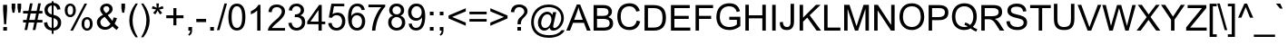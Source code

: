SplineFontDB: 3.0
FontName: Viravong
FullName: Viravong
FamilyName: Viravong
Weight: Regular
Copyright: Viravong, Lao Pali font based on Sanit Phokhaphan's LaneXang_Mon.\nCopyright (c) 2018, Theppitak Karoonboonyanan.\n\nLaneXang_Mon - font for the Laotian language of Laos.\nCopyright (c) 2013, Sanit Phokhaphan.\n
UComments: "2018-9-3: Created with FontForge (http://fontforge.org)"
Version: 001.007
ItalicAngle: 0
UnderlinePosition: -100
UnderlineWidth: 50
Ascent: 800
Descent: 200
InvalidEm: 0
LayerCount: 2
Layer: 0 0 "Back" 1
Layer: 1 0 "Fore" 0
XUID: [1021 642 1126272861 3024291]
FSType: 0
OS2Version: 0
OS2_WeightWidthSlopeOnly: 0
OS2_UseTypoMetrics: 1
CreationTime: 1535951478
ModificationTime: 1539075179
PfmFamily: 33
TTFWeight: 400
TTFWidth: 5
LineGap: 90
VLineGap: 0
OS2TypoAscent: 0
OS2TypoAOffset: 1
OS2TypoDescent: 0
OS2TypoDOffset: 1
OS2TypoLinegap: 90
OS2WinAscent: 1271
OS2WinAOffset: 0
OS2WinDescent: 545
OS2WinDOffset: 0
HheadAscent: 1271
HheadAOffset: 0
HheadDescent: -545
HheadDOffset: 0
OS2Vendor: 'PfEd'
Lookup: 260 0 0 "'mark' BelowBase Mark Positioning" { "BelowBase Mark Positioning-1"  } ['mark' ('DFLT' <'dflt' > 'lao ' <'LAO ' 'dflt' > ) ]
Lookup: 260 0 0 "'mark' AboveBase Mark Positioning" { "AboveBase Mark Positioning-1"  } ['mark' ('DFLT' <'dflt' > 'lao ' <'LAO ' 'dflt' > ) ]
Lookup: 260 0 0 "'mark' AboveLeft Mark Positioning" { "AboveLeft Mark Positioning-1"  } ['mark' ('DFLT' <'dflt' > 'lao ' <'LAO ' 'dflt' > ) ]
Lookup: 262 0 0 "'mkmk' BelowMark Mark to Mark" { "BelowMark Mark to Mark-1"  } ['mkmk' ('DFLT' <'dflt' > 'lao ' <'LAO ' 'dflt' > ) ]
Lookup: 262 2 0 "'mkmk' AboveMark Mark to Mark" { "AboveMark Mark to Mark-1"  } ['mkmk' ('DFLT' <'dflt' > 'lao ' <'LAO ' 'dflt' > ) ]
MarkAttachClasses: 5
"AboveBase" 0 
"BelowBase" 0 
"AboveMark" 0 
"BelowMark" 0 
DEI: 91125
LangName: 1033 "" "" "" "" "" "" "" "" "" "" "" "" "" "Copyright (c) 2013, Sanit Phokhaphan.+AAoA-Copyright (c) 2018, Theppitak Karoonboonyanan (theppitak@gmail.com),+AAoA-with Reserved Font Name Viravong.+AAoACgAA-This Font Software is licensed under the SIL Open Font License, Version 1.1.+AAoA-This license is copied below, and is also available with a FAQ at:+AAoA-http://scripts.sil.org/OFL+AAoACgAK------------------------------------------------------------+AAoA-SIL OPEN FONT LICENSE Version 1.1 - 26 February 2007+AAoA------------------------------------------------------------+AAoACgAA-PREAMBLE+AAoA-The goals of the Open Font License (OFL) are to stimulate worldwide+AAoA-development of collaborative font projects, to support the font creation+AAoA-efforts of academic and linguistic communities, and to provide a free and+AAoA-open framework in which fonts may be shared and improved in partnership+AAoA-with others.+AAoACgAA-The OFL allows the licensed fonts to be used, studied, modified and+AAoA-redistributed freely as long as they are not sold by themselves. The+AAoA-fonts, including any derivative works, can be bundled, embedded, +AAoA-redistributed and/or sold with any software provided that any reserved+AAoA-names are not used by derivative works. The fonts and derivatives,+AAoA-however, cannot be released under any other type of license. The+AAoA-requirement for fonts to remain under this license does not apply+AAoA-to any document created using the fonts or their derivatives.+AAoACgAA-DEFINITIONS+AAoAIgAA-Font Software+ACIA refers to the set of files released by the Copyright+AAoA-Holder(s) under this license and clearly marked as such. This may+AAoA-include source files, build scripts and documentation.+AAoACgAi-Reserved Font Name+ACIA refers to any names specified as such after the+AAoA-copyright statement(s).+AAoACgAi-Original Version+ACIA refers to the collection of Font Software components as+AAoA-distributed by the Copyright Holder(s).+AAoACgAi-Modified Version+ACIA refers to any derivative made by adding to, deleting,+AAoA-or substituting -- in part or in whole -- any of the components of the+AAoA-Original Version, by changing formats or by porting the Font Software to a+AAoA-new environment.+AAoACgAi-Author+ACIA refers to any designer, engineer, programmer, technical+AAoA-writer or other person who contributed to the Font Software.+AAoACgAA-PERMISSION & CONDITIONS+AAoA-Permission is hereby granted, free of charge, to any person obtaining+AAoA-a copy of the Font Software, to use, study, copy, merge, embed, modify,+AAoA-redistribute, and sell modified and unmodified copies of the Font+AAoA-Software, subject to the following conditions:+AAoACgAA-1) Neither the Font Software nor any of its individual components,+AAoA-in Original or Modified Versions, may be sold by itself.+AAoACgAA-2) Original or Modified Versions of the Font Software may be bundled,+AAoA-redistributed and/or sold with any software, provided that each copy+AAoA-contains the above copyright notice and this license. These can be+AAoA-included either as stand-alone text files, human-readable headers or+AAoA-in the appropriate machine-readable metadata fields within text or+AAoA-binary files as long as those fields can be easily viewed by the user.+AAoACgAA-3) No Modified Version of the Font Software may use the Reserved Font+AAoA-Name(s) unless explicit written permission is granted by the corresponding+AAoA-Copyright Holder. This restriction only applies to the primary font name as+AAoA-presented to the users.+AAoACgAA-4) The name(s) of the Copyright Holder(s) or the Author(s) of the Font+AAoA-Software shall not be used to promote, endorse or advertise any+AAoA-Modified Version, except to acknowledge the contribution(s) of the+AAoA-Copyright Holder(s) and the Author(s) or with their explicit written+AAoA-permission.+AAoACgAA-5) The Font Software, modified or unmodified, in part or in whole,+AAoA-must be distributed entirely under this license, and must not be+AAoA-distributed under any other license. The requirement for fonts to+AAoA-remain under this license does not apply to any document created+AAoA-using the Font Software.+AAoACgAA-TERMINATION+AAoA-This license becomes null and void if any of the above conditions are+AAoA-not met.+AAoACgAA-DISCLAIMER+AAoA-THE FONT SOFTWARE IS PROVIDED +ACIA-AS IS+ACIA, WITHOUT WARRANTY OF ANY KIND,+AAoA-EXPRESS OR IMPLIED, INCLUDING BUT NOT LIMITED TO ANY WARRANTIES OF+AAoA-MERCHANTABILITY, FITNESS FOR A PARTICULAR PURPOSE AND NONINFRINGEMENT+AAoA-OF COPYRIGHT, PATENT, TRADEMARK, OR OTHER RIGHT. IN NO EVENT SHALL THE+AAoA-COPYRIGHT HOLDER BE LIABLE FOR ANY CLAIM, DAMAGES OR OTHER LIABILITY,+AAoA-INCLUDING ANY GENERAL, SPECIAL, INDIRECT, INCIDENTAL, OR CONSEQUENTIAL+AAoA-DAMAGES, WHETHER IN AN ACTION OF CONTRACT, TORT OR OTHERWISE, ARISING+AAoA-FROM, OUT OF THE USE OR INABILITY TO USE THE FONT SOFTWARE OR FROM+AAoA-OTHER DEALINGS IN THE FONT SOFTWARE." "http://scripts.sil.org/OFL"
Encoding: UnicodeBmp
UnicodeInterp: none
NameList: AGL For New Fonts
DisplaySize: -48
AntiAlias: 1
FitToEm: 0
WinInfo: 3760 8 4
BeginPrivate: 5
BlueValues 14 [-8 0 580 591]
StdVW 4 [72]
StemSnapV 10 [50 60 72]
StdHW 4 [68]
StemSnapH 10 [48 57 68]
EndPrivate
AnchorClass2: "AboveLeft" "AboveLeft Mark Positioning-1" "AboveMark" "AboveMark Mark to Mark-1" "BelowMark" "BelowMark Mark to Mark-1" "AboveBase" "AboveBase Mark Positioning-1" "BelowBase" "BelowBase Mark Positioning-1"
BeginChars: 65536 178

StartChar: uni0E81
Encoding: 3713 3713 0
Width: 707
VWidth: 1060
Flags: W
HStem: -8 48<98.4817 167.511> 0 21G<503 590.5> 113 48<99.2789 158.836> 418 48<66.2962 158.641> 523 68<317.787 503.215> 543 48<66.923 147.124>
VStem: 12 50<472.173 536.06> 44 50<44.9865 107.739> 159 72<159 421> 171 60<44.908 109.47> 535 72<15.8203 491.762>
AnchorPoint: "AboveBase" 383 617 basechar 0
AnchorPoint: "BelowBase" 408 -35 basechar 0
LayerCount: 2
Fore
SplineSet
62 506 m 3x36a0
 62 480 83 466 111 466 c 3
 130 466 144 468 159 471 c 1
 159 509 145 543 115 543 c 3
 84 543 62 526 62 506 c 3x36a0
171 77 m 3xb160
 171 97 153 113 133 113 c 3
 114 113 94 96 94 77 c 3
 94 57 113 40 133 40 c 3
 154 40 171 57 171 77 c 3xb160
138 161 m 3
 148 161 153 159 159 159 c 1
 159 421 l 1
 159 421 138 418 124 418 c 3
 58 418 12 445 12 501 c 3
 12 561 55 591 117 591 c 3xb6a0
 178 591 211 560 221 511 c 1
 276 562 320 591 404 591 c 3
 500 591 608 549 608 466 c 2
 607 67 l 2
 607 48 597 30 584 0 c 1
 503 0 l 1
 503 0 535 47 535 65 c 2
 536 441 l 2
 536 499 483 523 406 523 c 3x7aa0
 338 523 265 478 231 441 c 1
 231 88 l 2
 231 41 194 -8 138 -8 c 3
 86 -8 44 30 44 73 c 259
 44 121 86 161 138 161 c 3
EndSplineSet
EndChar

StartChar: uni0E82
Encoding: 3714 3714 1
Width: 628
VWidth: 1063
Flags: W
HStem: -8 68<83.0906 251.78> 0 21G<431 516.5> 64 68<318.044 449.823> 285 57<112.022 223.192> 412 48<162.823 223.687> 523 68<146.279 385.378>
VStem: 1 72<74.9058 123.13 353.951 464.587> 110 50<344.303 409.644> 227 50<345.413 409.071> 451 72<0.539446 57.8518 312.374 466.638>
AnchorPoint: "AboveBase" 266 617 basechar 0
AnchorPoint: "BelowBase" 330 -35 basechar 0
LayerCount: 2
Fore
SplineSet
196 460 m 3xbfc0
 239 460 277 426 277 377 c 3
 277 317 230 285 137 285 c 3
 61 285 3 340 3 414 c 3
 3 534 124 591 263 591 c 3
 414 591 529 544 529 399 c 3
 529 285 451 214 370 187 c 0
 337 176 258 164 186 154 c 16
 142 148 73 121 73 103 c 3
 73 70 129 60 154 60 c 3xbfc0
 265 60 307 132 394 132 c 3
 463 132 523 109 523 42 c 3
 523 19 522 13 511 0 c 1
 431 0 l 1x7fc0
 438 10 451 28 451 39 c 3
 451 52 435 64 384 64 c 3
 318 64 273 -8 168 -8 c 3
 87 -8 1 10 1 105 c 3
 1 171 92 205 181 216 c 0
 235 223 285 232 330 243 c 0
 385 257 457 316 457 389 c 3
 457 497 358 523 262 523 c 3
 183 523 75 493 75 412 c 3
 75 366 88 350 121 344 c 1
 113 351 110 364 110 377 c 3
 110 428 145 460 196 460 c 3xbfc0
160 377 m 3
 160 359 175 342 193 342 c 3
 211 342 227 359 227 377 c 3
 227 395 211 412 193 412 c 3
 175 412 160 395 160 377 c 3
EndSplineSet
EndChar

StartChar: uni0E84
Encoding: 3716 3716 2
Width: 676
VWidth: 1059
Flags: W
HStem: -8 57<124.312 253.432> 0 21G<456 546> 125 48<184.872 254.297> 232 48<137.378 235.196> 358 48<145.868 233.991> 523 68<165.21 394.283>
VStem: 3 72<92.6338 269.238 360.582 451.919> 131 50<61.0322 120.44> 239 50<285.8 352.835> 258 50<53.9782 121.676> 490 72<26.4537 455.462>
AnchorPoint: "AboveBase" 291 617 basechar 0
AnchorPoint: "BelowBase" 351 -35 basechar 0
LayerCount: 2
Fore
SplineSet
197 232 m 3x7fa0
 149 232 118 247 92 270 c 1
 81 251 75 227 75 191 c 3
 75 127 91 75 134 61 c 1
 134 61 131 79 131 83 c 3
 131 129 178 173 221 173 c 3
 266 173 308 132 308 83 c 3
 308 24 249 -8 189 -8 c 3xbf60
 64 -8 3 73 3 195 c 3
 3 247 22 276 47 311 c 1
 28 339 7 367 7 409 c 3
 7 531 156 591 292 591 c 3
 420 591 562 523 562 430 c 2
 562 97 l 2
 562 53 553 35 539 0 c 1
 456 0 l 1
 469 29 490 66 490 97 c 2
 490 406 l 2
 490 474 372 523 295 523 c 3
 193 523 79 489 79 396 c 3
 79 379 80 369 88 360 c 1
 113 391 142 406 195 406 c 3
 248 406 289 369 289 317 c 3
 289 270 248 232 197 232 c 3x7fa0
189 280 m 3
 212 280 239 290 239 316 c 3x3fa0
 239 341 220 358 195 358 c 3
 170 358 146 343 125 313 c 1
 146 291 168 280 189 280 c 3
220 49 m 3xbf60
 241 49 258 67 258 89 c 3
 258 110 241 125 220 125 c 3
 201 125 181 108 181 89 c 3
 181 66 195 49 220 49 c 3xbf60
EndSplineSet
EndChar

StartChar: uni0E87
Encoding: 3719 3719 3
Width: 526
VWidth: 1063
Flags: W
HStem: -167 68<21.077 225.71> 348 48<63.4368 130.029> 523 68<132.646 296.75>
VStem: -1 60<400.698 467.423> 134 50<399.996 469.216> 364 72<-2.56445 466.916>
AnchorPoint: "AboveBase" 217 617 basechar 0
AnchorPoint: "BelowBase" 290 -194 basechar 0
LayerCount: 2
Fore
SplineSet
134 435 m 3
 134 455 117 473 97 473 c 259
 76 473 59 456 59 435 c 3
 59 413 76 396 97 396 c 259
 118 396 134 414 134 435 c 3
184 430 m 3
 184 386 145 348 95 348 c 259
 29 348 -1 385 -1 449 c 3
 -1 540 107 591 201 591 c 3
 318 591 436 537 436 422 c 2
 436 66 l 2
 436 -94 276 -167 132 -167 c 3
 101 -167 57 -164 0 -158 c 1
 1 -69 l 1
 40 -84 61 -99 117 -99 c 3
 207 -99 364 -38 364 52 c 2
 364 422 l 2
 364 475 289 523 194 523 c 3
 175 523 154 522 130 512 c 1
 152 506 184 474 184 430 c 3
EndSplineSet
EndChar

StartChar: uni0E88
Encoding: 3720 3720 4
Width: 673
VWidth: 1060
Flags: W
HStem: -8 21G<362 442> 234 48<242.87 312.726> 361 70<76.6074 109.1> 370 48<242.678 315.271> 523 68<132.894 429.425>
VStem: 3 72<435.546 485.718> 187 50<286.851 364.756> 321 72<78.7824 228 286.968 364.725> 484 72<298.337 476.778>
AnchorPoint: "AboveBase" 279 617 basechar 0
AnchorPoint: "BelowBase" 409 -35 basechar 0
LayerCount: 2
Fore
SplineSet
474 82 m 0xef80
 468 36 462 -8 422 -8 c 2
 388 -8 l 2
 336 -8 321 125 321 192 c 2
 321 228 l 1
 310 237 l 1
 302 235 293 234 283 234 c 3
 235 234 187 269 187 324 c 3
 187 379 227 418 286 418 c 3
 359 418 393 372 393 226 c 3
 393 159 398 112 409 75 c 1
 434 274 484 264 484 418 c 3xdf80
 484 511 382 523 288 523 c 3
 219 523 75 504 75 457 c 3
 75 435 107 433 128 431 c 1
 107 361 l 1
 51 368 3 394 3 454 c 3
 3 559 182 591 290 591 c 3
 431 591 556 550 556 428 c 3
 556 309 487 183 474 82 c 0xef80
321 326 m 3
 321 352 305 370 279 370 c 3
 253 370 237 352 237 326 c 3
 237 300 254 282 279 282 c 3
 304 282 321 300 321 326 c 3
EndSplineSet
EndChar

StartChar: uni0E8A
Encoding: 3722 3722 5
Width: 678
VWidth: 1063
Flags: W
HStem: -8 68<123.497 298.66> 55 68<368.466 505.203> 305 48<85.9287 157.246> 421 48<110.436 156.665> 523 68<166.995 421.646>
VStem: 23 60<357.115 476.343> 51 72<68.2831 113.775> 160 50<357.513 416.788> 508 72<-180.855 47.3099 284.407 454.015>
AnchorPoint: "AboveBase" 303 617 basechar 0
AnchorPoint: "BelowBase" 356 -35 basechar 0
LayerCount: 2
Fore
SplineSet
160 387 m 3x3d80
 160 406 142 421 121 421 c 3
 100 421 83 406 83 387 c 3
 83 368 100 353 121 353 c 3
 142 353 160 368 160 387 c 3x3d80
530 -214 m 1
 513 -157 508 -118 508 -55 c 2
 508 21 l 2
 508 44 488 55 445 55 c 3x7b80
 383 55 317 -8 197 -8 c 3
 94 -8 51 39 51 94 c 3xbb80
 51 133 106 156 210 163 c 0
 244 165 285 172 331 183 c 0
 422 205 512 269 512 371 c 3
 512 479 415 523 307 523 c 3
 215 523 155 506 110 468 c 1
 116 469 121 469 126 469 c 3
 162 469 210 436 210 390 c 3
 210 337 170 305 125 305 c 3
 53 305 23 349 23 415 c 3xbd80
 23 535 172 591 305 591 c 3
 474 591 584 519 584 364 c 3
 584 230 469 167 365 132 c 0
 327 119 285 109 235 105 c 0
 182 100 123 97 123 82 c 0
 123 67 178 60 196 60 c 3xbb80
 296 60 349 123 459 123 c 3x7b80
 523 123 580 97 580 33 c 2
 580 -78 l 2
 580 -126 590 -171 612 -195 c 1
 530 -214 l 1
EndSplineSet
EndChar

StartChar: uni0E8D
Encoding: 3725 3725 6
Width: 667
VWidth: 1063
Flags: W
HStem: -8 68<176.003 388.232> 242 68<124.288 273.323> 403 48<163.193 228.538> 534 57<163.089 228.965> 560 20G<440 530.5>
VStem: -1 72<130.523 202.651 346.84 488.924> 234 50<455.335 529.891> 475 72<126.073 558.145>
AnchorPoint: "AboveBase" 272 617 basechar 0
AnchorPoint: "BelowBase" 365 -35 basechar 0
LayerCount: 2
Fore
SplineSet
475 462 m 2xf7
 475 514 462 547 440 580 c 1
 526 580 l 1xef
 535 552 547 528 547 491 c 2
 547 154 l 2
 547 66 407 -8 281 -8 c 3
 151 -8 -1 62 -1 178 c 3
 -1 220 21 252 65 274 c 1
 31 296 -1 351 -1 392 c 3
 -1 505 64 591 186 591 c 3
 250 591 284 555 284 497 c 3
 284 444 241 403 194 403 c 3
 139 403 109 445 103 499 c 1
 80 487 71 436 71 398 c 3
 71 329 152 310 212 310 c 11
 236 310 273 314 273 314 c 1
 280 245 l 1
 280 245 253 242 235 242 c 3
 150 242 71 203 71 175 c 3
 71 109 201 60 285 60 c 3
 368 60 475 105 475 178 c 2
 475 462 l 2xf7
196 451 m 3
 218 451 234 471 234 493 c 3
 234 515 218 534 196 534 c 3xf7
 174 534 158 515 158 493 c 3
 158 471 174 451 196 451 c 3
EndSplineSet
EndChar

StartChar: uni0E94
Encoding: 3732 3732 7
Width: 685
VWidth: 1063
Flags: W
HStem: -8 57<136.24 208.335> 0 21G<375 512> 133 48<135.432 208.574> 523 68<182.645 409.426>
VStem: 4 72<117.847 436.938> 215 50<56.1406 125.613> 502 72<105.367 446.341>
AnchorPoint: "AboveBase" 295 617 basechar 0
AnchorPoint: "BelowBase" 384 -35 basechar 0
LayerCount: 2
Fore
SplineSet
574 394 m 2xbe
 574 170 l 2
 574 113 537 43 487 0 c 1
 375 0 l 1x7e
 424 37 502 107 502 161 c 2
 502 370 l 2
 502 478 403 523 295 523 c 3
 193 523 76 472 76 370 c 2
 76 184 l 2
 76 157 81 135 87 117 c 1
 92 153 140 181 177 181 c 3
 215 181 265 141 265 88 c 3
 265 32 217 -8 169 -8 c 3
 68 -8 4 71 4 171 c 2
 4 410 l 2
 4 519 170 591 295 591 c 3
 442 591 574 528 574 394 c 2xbe
129 91 m 3
 129 68 151 49 171 49 c 3xbe
 191 49 215 68 215 91 c 3
 215 114 192 133 172 133 c 3
 152 133 129 114 129 91 c 3
EndSplineSet
EndChar

StartChar: uni0E95
Encoding: 3733 3733 8
Width: 772
VWidth: 1063
Flags: W
HStem: -8 57<164.372 242.885> 0 21G<444 589> 133 48<164.461 243.431> 523 68<122.5 226.127 437.404 545.291>
VStem: 14 72<119.257 481.174> 249 50<55.0109 126.986> 585 72<111.485 475.622>
AnchorPoint: "AboveBase" 335 617 basechar 0
AnchorPoint: "BelowBase" 443 -35 basechar 0
LayerCount: 2
Fore
SplineSet
495 591 m 3xbe
 599 591 657 505 657 393 c 2
 657 199 l 2
 657 100 620 55 558 0 c 1
 444 0 l 1x7e
 513 48 585 108 585 175 c 2
 585 370 l 2
 585 441 561 523 498 523 c 3
 449 523 399 475 375 433 c 0
 368 419 353 405 335 405 c 3
 321 405 302 422 297 432 c 0
 270 470 214 523 170 523 c 3
 108 523 86 441 86 408 c 2
 86 193 l 2
 86 164 87 132 110 116 c 1
 121 157 165 181 201 181 c 3
 250 181 299 145 299 88 c 3
 299 29 250 -8 192 -8 c 3
 92 -8 14 66 14 170 c 2
 14 395 l 2
 14 506 69 591 173 591 c 3
 248 591 303 555 334 509 c 1
 367 550 421 591 495 591 c 3xbe
249 91 m 3
 249 114 231 133 204 133 c 3
 177 133 159 114 159 91 c 3
 159 68 176 49 203 49 c 3xbe
 230 49 249 68 249 91 c 3
EndSplineSet
EndChar

StartChar: uni0E96
Encoding: 3734 3734 9
Width: 645
VWidth: 1053
Flags: W
HStem: -8 48<147.961 219.291> 118 48<155.36 219.291> 422 48<-7.88381 83> 523 68<240.21 418.892> 543 48<-7.56258 73.9355>
VStem: -61 50<474.705 537.337> 83 72<163 426> 83 60<45.4521 113.819> 224 50<45.4363 112.693> 452 72<-152.05 491.65>
AnchorPoint: "AboveBase" 303 617 basechar 0
AnchorPoint: "BelowBase" 309 -35 basechar 0
LayerCount: 2
Fore
SplineSet
83 474 m 1xedc0
 83 495 l 2
 83 508 69 543 42 543 c 3
 11 543 -11 532 -11 505 c 3
 -11 473 17 470 48 470 c 3
 53 470 83 474 83 474 c 1xedc0
224 79 m 259
 224 101 205 118 183 118 c 3
 161 118 143 101 143 79 c 259
 143 57 161 40 183 40 c 3
 205 40 224 57 224 79 c 259
182 -8 m 3
 124 -8 83 32 83 89 c 2xf5c0
 83 426 l 1
 72 424 61 422 48 422 c 3
 -4 422 -61 451 -61 501 c 3
 -61 558 -21 591 42 591 c 3xeec0
 105 591 134 561 151 511 c 1
 197 548 242 591 324 591 c 3
 415 591 524 554 524 469 c 2
 524 42 l 2
 524 -70 534 -177 586 -213 c 1
 501 -247 l 1
 470 -187 452 -103 452 -10 c 2
 452 445 l 2
 452 501 388 523 326 523 c 3
 242 523 206 475 155 441 c 1
 155 163 l 1xf6c0
 161 165 169 166 182 166 c 3
 235 166 274 126 274 78 c 3
 274 30 235 -8 182 -8 c 3
EndSplineSet
EndChar

StartChar: uni0E97
Encoding: 3735 3735 10
Width: 792
VWidth: 1063
Flags: W
HStem: -8 68<126.594 288.199> 0 21G<566 664> 390 48<66.1362 122.974> 523 68<443.036 572.594> 543 48<67.0135 163.562>
VStem: 4 72<106.987 224.281> 5 50<450.087 531.154> 176 60<449.367 530.837> 336 72<103.99 485.936> 607 72<31.1628 484.7>
AnchorPoint: "AboveBase" 341 617 basechar 0
AnchorPoint: "BelowBase" 454 -35 basechar 0
LayerCount: 2
Fore
SplineSet
505 591 m 3xb5c0
 619 591 679 528 679 412 c 2
 679 106 l 2
 679 58 673 35 655 0 c 1
 566 0 l 1x75c0
 585 30 607 58 607 107 c 2
 607 407 l 2
 607 476 578 523 505 523 c 3
 444 523 408 480 408 410 c 2
 408 161 l 2
 408 57 325 -8 216 -8 c 3
 94 -8 4 46 4 172 c 3xb5c0
 4 265 82 317 124 395 c 1
 117 392 109 390 101 390 c 3
 55 390 5 435 5 489 c 3
 5 551 51 591 113 591 c 3xabc0
 186 591 236 553 236 491 c 3
 236 436 210 405 185 354 c 16
 163 310 76 215 76 172 c 3
 76 96 139 60 213 60 c 11
 275 60 336 100 336 160 c 2
 336 412 l 2
 336 531 383 591 505 591 c 3xb5c0
176 490 m 3
 176 515 155 543 115 543 c 3
 75 543 55 515 55 490 c 3x2bc0
 55 465 75 438 115 438 c 0
 155 438 176 465 176 490 c 3
EndSplineSet
EndChar

StartChar: uni0E99
Encoding: 3737 3737 11
Width: 770
VWidth: 1063
Flags: W
HStem: -8 68<1 75.2656 303.505 495.341> 404 48<58.6723 147.558> 543 48<57.3291 153.863> 560 20G<496 590.5>
VStem: 1 50<460.137 535.753> 148 72<133.729 412> 160 60<459.699 534.238> 535 72<94.3275 548.746>
AnchorPoint: "AboveBase" 357 617 basechar 0
AnchorPoint: "BelowBase" 405 -35 basechar 0
LayerCount: 2
Fore
SplineSet
607 118 m 2xdd
 607 29 485 -8 398 -8 c 3
 261 -8 247 65 182 65 c 3
 143 65 123 -8 1 -8 c 1
 1 60 l 1
 81 60 148 129 148 202 c 2
 148 412 l 1xdd
 136 406 121 404 104 404 c 3
 48 404 1 440 1 497 c 3
 1 559 36 591 106 591 c 3
 171 591 220 552 220 490 c 2xeb
 220 203 l 2
 220 112 309 60 400 60 c 3
 466 60 535 83 535 143 c 2
 535 477 l 2
 535 519 511 551 496 580 c 1
 585 580 l 1
 596 549 607 523 607 477 c 2
 607 118 l 2xdd
160 498 m 3xeb
 160 525 141 543 105 543 c 3
 70 543 51 525 51 498 c 3
 51 472 70 452 105 452 c 3
 141 452 160 472 160 498 c 3xeb
EndSplineSet
EndChar

StartChar: uni0E9A
Encoding: 3738 3738 12
Width: 695
VWidth: 1063
Flags: W
HStem: -8 68<153.484 395.706> 392 48<61.2319 110.421> 543 48<60.9389 144.116> 560 20G<457 549.5>
VStem: 1 72<125.766 238.245> 2 50<449.234 533.879> 153 60<449.259 534.259> 497 72<138.781 545.504>
AnchorPoint: "BelowBase" 381 -35 basechar 0
AnchorPoint: "AboveBase" 286 617 basechar 0
LayerCount: 2
Fore
SplineSet
73 188 m 3xeb
 73 92 180 60 278 60 c 3
 382 60 497 106 497 203 c 2
 497 473 l 2
 497 517 472 549 457 580 c 1
 546 580 l 1
 553 553 569 532 569 501 c 2
 569 205 l 2
 569 65 430 -8 278 -8 c 3
 141 -8 1 44 1 188 c 3xdb
 1 267 65 313 111 386 c 1
 110 392 102 392 97 392 c 3
 42 392 2 430 2 486 c 3xd7
 2 547 37 591 97 591 c 3
 159 591 213 553 213 489 c 3
 213 450 204 417 187 388 c 0
 158 338 73 218 73 188 c 3xeb
153 492 m 3
 153 520 133 543 102 543 c 3
 72 543 52 520 52 492 c 3xe7
 52 465 72 440 102 440 c 3
 133 440 153 465 153 492 c 3
EndSplineSet
EndChar

StartChar: uni0E9B
Encoding: 3739 3739 13
Width: 697
VWidth: 1058
Flags: W
HStem: -8 68<191.433 425.478> 389 48<100.261 149.699> 543 48<99.5382 180.817> 859 57<523.277 651.917> 886 57<464.713 550.524>
VStem: 41 72<121.826 239.46> 42 50<444.258 535.567> 189 60<444.723 535.447> 404 60<849.061 885.172> 525 72<138.472 782.879>
AnchorPoint: "AboveLeft" 453 617 basechar 0
AnchorPoint: "BelowBase" 412 -35 basechar 0
LayerCount: 2
Fore
SplineSet
189 490 m 3xe3c0
 189 521 171 543 140 543 c 3
 109 543 92 521 92 490 c 3
 92 459 109 437 140 437 c 3
 171 437 189 459 189 490 c 3xe3c0
680 889 m 1
 635 866 621 859 576 859 c 3xf5c0
 543 859 521 886 491 886 c 3
 476 886 464 878 464 864 c 0
 464 856 473 850 490 848 c 0
 537 843 597 803 597 762 c 2
 597 209 l 2
 597 73 463 -8 313 -8 c 3
 169 -8 41 48 41 187 c 3xedc0
 41 266 109 317 150 385 c 1
 149 388 141 389 136 389 c 3
 81 389 42 430 42 484 c 3xebc0
 42 544 78 591 137 591 c 3
 193 591 249 556 249 488 c 3
 249 449 238 405 223 381 c 0
 196 336 113 219 113 187 c 3
 113 92 215 60 313 60 c 3
 413 60 525 108 525 206 c 2
 525 758 l 2
 525 773 491 794 466 799 c 0
 435 805 404 834 404 874 c 3
 404 913 449 943 495 943 c 3xedc0
 536 943 543 916 579 916 c 3xf5c0
 601 916 624 922 642 935 c 1
 680 889 l 1
EndSplineSet
EndChar

StartChar: uni0E9C
Encoding: 3740 3740 14
Width: 754
VWidth: 1063
Flags: W
HStem: -8 68<136.053 262.685 422.592 538.404> 398 48<152.598 222.698 492.399 575.371> 534 57<154.661 222.949 490.225 568.956> 560 20G<317 389>
VStem: 12 72<117.297 458.959> 229 50<452.007 528.802> 317 72<111.962 580> 435 50<454.444 528.271> 587 72<111.779 413> 648 60<523.177 593>
AnchorPoint: "AboveBase" 353 617 basechar 0
AnchorPoint: "BelowBase" 442 -35 basechar 0
LayerCount: 2
Fore
SplineSet
536 446 m 3xef
 565 446 579 460 579 487 c 3
 579 511 551 534 528 534 c 3
 505 534 485 516 485 493 c 3
 485 464 508 446 536 446 c 3xef
147 490 m 3
 147 465 166 446 188 446 c 3
 210 446 229 465 229 490 c 3
 229 515 210 534 188 534 c 3
 166 534 147 515 147 490 c 3
389 161 m 2
 389 108 427 60 471 60 c 3
 546 60 587 118 587 201 c 2xdf80
 588 413 l 1
 564 403 546 398 527 398 c 3
 479 398 435 446 435 490 c 3
 435 560 482 591 534 591 c 3
 584 591 621 558 640 522 c 1
 647 547 648 579 648 611 c 1
 708 593 l 1xef40
 708 515 702 476 659 448 c 1
 659 205 l 2
 659 84 592 -8 472 -8 c 3
 427 -8 385 13 347 55 c 1
 320 23 284 -8 205 -8 c 3
 82 -8 12 89 12 192 c 2
 11 413 l 2
 11 516 78 591 180 591 c 3xef80
 244 591 279 550 279 490 c 3
 279 436 232 398 186 398 c 3
 148 398 109 419 97 460 c 1
 85 438 84 403 84 369 c 2
 84 201 l 2
 84 127 122 60 206 60 c 3
 251 60 317 114 317 161 c 2
 317 580 l 1
 389 580 l 1xdf80
 389 161 l 2
EndSplineSet
EndChar

StartChar: uni0E9D
Encoding: 3741 3741 15
Width: 788
VWidth: 1063
Flags: W
HStem: -8 68<148.422 279.062 437.931 554.068> 396 48<167.458 234.237> 534 57<167.545 233.753> 560 20G<333 405> 859 57<601.277 729.892> 886 57<542.713 628.524>
VStem: 28 72<114.766 459.051> 241 50<449.657 528.361> 333 72<111.962 580> 482 60<849.061 885.127> 602 72<111.19 783.587>
AnchorPoint: "AboveLeft" 530 617 basechar 0
AnchorPoint: "BelowBase" 458 -35 basechar 0
LayerCount: 2
Fore
SplineSet
161 489 m 3xe3e0
 161 465 180 444 201 444 c 3
 222 444 241 465 241 489 c 3
 241 513 222 534 201 534 c 3
 180 534 161 513 161 489 c 3xe3e0
758 889 m 1
 713 866 698 859 654 859 c 3xcbe0
 621 859 599 886 569 886 c 3
 554 886 542 878 542 864 c 3
 542 856 551 850 568 848 c 0
 615 843 674 805 674 762 c 2
 674 205 l 2
 674 84 607 -8 487 -8 c 3
 442 -8 401 13 363 55 c 1
 336 24 291 -8 220 -8 c 3
 98 -8 29 83 28 192 c 2
 27 413 l 2
 27 516 94 591 195 591 c 3xe7e0
 255 591 291 550 291 489 c 3
 291 440 245 396 202 396 c 3
 158 396 123 418 112 460 c 1
 105 447 100 430 100 413 c 2
 100 206 l 2
 100 132 128 60 221 60 c 3
 267 60 333 114 333 161 c 2
 333 580 l 1
 405 580 l 1
 405 161 l 2
 405 108 442 60 486 60 c 3
 564 60 602 118 602 201 c 2
 602 758 l 2
 602 774 571 794 546 799 c 0
 515 805 482 834 482 874 c 3
 482 906 527 943 573 943 c 3xd7e0
 614 943 621 916 657 916 c 3xcbe0
 679 916 702 922 720 935 c 1
 758 889 l 1
EndSplineSet
EndChar

StartChar: uni0E9E
Encoding: 3742 3742 16
Width: 762
VWidth: 1063
Flags: W
HStem: -8 68<104.483 251.606 399.562 494.797> 396 48<64.6428 112.145> 543 48<63.7398 142.326> 560 20G<294 366 530 602>
VStem: 4 72<89.7778 224.375> 5 50<452.596 535.025> 151 60<452.97 535.04> 294 72<103.693 580> 530 72<100.031 580>
AnchorPoint: "AboveBase" 330 617 basechar 0
AnchorPoint: "BelowBase" 403 -35 basechar 0
LayerCount: 2
Fore
SplineSet
449 60 m 259xdb80
 492 60 530 114 530 162 c 2
 530 580 l 1
 602 580 l 1
 602 162 l 2
 602 69 542 -8 450 -8 c 3
 399 -8 366 19 330 55 c 1
 290 16 262 -8 194 -8 c 3
 65 -8 4 39 4 170 c 3xdb80
 4 246 77 334 113 391 c 1
 110 394 104 396 99 396 c 3
 42 396 5 435 5 487 c 3
 5 546 40 591 100 591 c 3xe780
 158 591 211 553 211 491 c 3
 211 431 187 386 166 345 c 0
 148 310 76 202 76 170 c 3
 76 81 110 60 194 60 c 3
 243 60 294 109 294 162 c 2
 294 580 l 1
 366 580 l 1
 366 162 l 2
 366 112 401 60 449 60 c 259xdb80
151 494 m 3
 151 520 132 543 103 543 c 3
 74 543 55 520 55 494 c 3xe780
 55 468 74 444 103 444 c 3
 132 444 151 468 151 494 c 3
EndSplineSet
EndChar

StartChar: uni0E9F
Encoding: 3743 3743 17
Width: 783
VWidth: 1063
Flags: W
HStem: -8 68<147.998 303.007 451.448 569.781> 392 48<101.484 156.178> 543 48<102.143 188.925> 560 20G<345 417> 859 57<617.052 745.392> 886 57<558.713 643.561>
VStem: 42 50<450.055 533.635> 45 72<89.9881 225.019> 198 60<449.557 533.396> 345 72<102.437 580> 498 60<849.061 885.172> 618 72<113.547 781.745>
AnchorPoint: "AboveLeft" 546 617 basechar 0
AnchorPoint: "BelowBase" 475 -35 basechar 0
LayerCount: 2
Fore
SplineSet
145 543 m 3xe2f0
 114 543 92 521 92 492 c 3
 92 463 114 440 145 440 c 3
 176 440 198 463 198 492 c 3
 198 521 176 543 145 543 c 3xe2f0
774 889 m 1
 729 866 714 859 670 859 c 3xc9f0
 636 859 614 886 585 886 c 3
 570 886 558 878 558 864 c 3
 558 856 567 850 584 848 c 0
 624 844 690 805 690 762 c 2
 690 209 l 2
 690 86 623 -8 503 -8 c 3
 449 -8 418 20 378 55 c 1
 342 13 296 -8 240 -8 c 3
 116 -8 45 32 45 157 c 0xc5f0
 45 251 113 329 157 392 c 1
 153 392 149 392 145 392 c 0
 80 392 42 424 42 488 c 3
 42 552 80 591 143 591 c 3xe6f0
 198 591 258 558 258 492 c 3
 258 430 227 375 202 330 c 0
 173 284 117 213 117 150 c 3
 117 76 174 60 240 60 c 3
 293 60 345 105 345 161 c 2
 345 580 l 1
 417 580 l 1
 417 161 l 2
 417 111 454 60 502 60 c 3
 584 60 618 122 618 210 c 2
 618 758 l 2
 618 769 586 794 561 799 c 0
 530 805 498 834 498 874 c 3
 498 913 543 943 589 943 c 3xd5f0
 631 943 636 916 673 916 c 3xc9f0
 695 916 717 922 735 935 c 1
 774 889 l 1
EndSplineSet
EndChar

StartChar: uni0EA1
Encoding: 3745 3745 18
Width: 738
VWidth: 1058
Flags: W
HStem: -8 68<79.7267 176.299 297.414 499.302> 523 68<160 205.889> 560 20G<512 606.5>
VStem: 1 72<66.9341 139.49> 102 72<284.533 522.425> 230 72<211.513 489.249> 552 72<107.502 547.041>
AnchorPoint: "AboveBase" 363 617 basechar 0
AnchorPoint: "BelowBase" 416 -35 basechar 0
LayerCount: 2
Fore
SplineSet
552 475 m 2xde
 552 516 526 556 512 580 c 1
 600 580 l 1xbe
 613 550 623 517 624 475 c 1
 624 163 l 2
 624 44 523 -8 403 -8 c 3
 331 -8 276 8 235 44 c 1
 210 9 174 -8 123 -8 c 3
 53 -8 1 36 1 107 c 3
 1 171 46 193 90 217 c 1
 107 197 113 182 120 151 c 1
 98 141 73 137 73 107 c 3
 73 78 92 60 123 60 c 3
 152 60 185 75 185 105 c 1
 131 238 102 343 102 423 c 3
 102 512 140 591 180 591 c 3
 265 591 302 460 302 345 c 3
 302 274 290 203 264 128 c 1
 276 80 323 60 403 60 c 3
 479 60 552 91 552 162 c 2
 552 475 l 2xde
189 523 m 3xde
 181 523 174 467 174 441 c 3
 174 375 188 307 215 209 c 1
 225 276 230 326 230 363 c 3
 230 411 211 523 189 523 c 3xde
EndSplineSet
EndChar

StartChar: uni0EA2
Encoding: 3746 3746 19
Width: 695
VWidth: 1063
Flags: W
HStem: -8 68<207.226 430.525> 241 68<173.355 319.235> 404 48<208.031 274.334> 534 57<207.731 273.965> 859 57<521.409 649.392> 886 57<462.713 548.41>
VStem: 39 72<125.785 201.771 344.188 487.754> 279 50<456.212 529.631> 402 60<849.061 885.172> 524 72<128.514 780.129>
AnchorPoint: "AboveLeft" 452 617 basechar 0
AnchorPoint: "BelowBase" 410 -35 basechar 0
LayerCount: 2
Fore
SplineSet
241 452 m 3xf3c0
 263 452 279 471 279 493 c 3
 279 515 263 534 241 534 c 3
 219 534 203 515 203 493 c 3
 203 471 219 452 241 452 c 3xf3c0
678 889 m 1
 633 866 618 859 574 859 c 3xfbc0
 541 859 519 886 489 886 c 3
 474 886 462 878 462 864 c 0
 462 856 471 850 488 848 c 0
 528 844 595 806 595 762 c 2
 596 154 l 2
 596 61 451 -8 329 -8 c 3
 194 -8 39 57 39 179 c 3
 39 218 61 249 106 272 c 1
 64 298 39 345 39 391 c 3
 39 513 115 591 229 591 c 3
 297 591 329 537 329 498 c 3
 329 454 285 404 238 404 c 3
 181 404 150 443 145 500 c 1
 119 486 111 433 111 396 c 3
 111 329 185 309 257 309 c 3
 262 309 319 314 319 314 c 1
 327 241 l 1
 271 241 111 224 111 173 c 3
 111 96 246 60 332 60 c 3
 406 60 524 108 524 177 c 2
 524 758 l 2
 524 770 485 795 466 799 c 0
 434 805 402 834 402 874 c 3
 402 913 447 943 493 943 c 3xf7c0
 535 943 540 916 577 916 c 3xfbc0
 599 916 621 922 639 935 c 1
 678 889 l 1
EndSplineSet
EndChar

StartChar: uni0EA3
Encoding: 3747 3747 20
Width: 688
VWidth: 1063
Flags: W
HStem: -8 68<187.716 432.411> 183 48<83.9054 154.557> 523 68<139.668 457.463>
VStem: 17 72<434.879 486.154> 28 50<111.847 176.806> 161 50<111.728 175.928> 504 72<110.282 211.487>
AnchorPoint: "AboveBase" 290 617 basechar 0
AnchorPoint: "BelowBase" 390 -35 basechar 0
LayerCount: 2
Fore
SplineSet
119 105 m 3xee
 140 105 161 126 161 144 c 3
 161 162 140 183 119 183 c 3
 98 183 78 162 78 144 c 3
 78 126 98 105 119 105 c 3xee
504 156 m 3
 504 194 479 224 437 245 c 0
 317 305 148 320 64 378 c 0
 33 398 17 423 17 456 c 3
 17 566 172 591 290 591 c 3
 464 591 544 546 571 478 c 1
 510 436 l 1
 507 437 l 1
 496 503 441 523 285 523 c 3
 213 523 89 508 89 454 c 3xf6
 89 450 102 439 126 425 c 0
 186 391 426 340 503 287 c 0
 551 254 576 212 576 159 c 3
 576 29 420 -8 293 -8 c 3
 170 -8 28 24 28 138 c 3
 28 190 72 231 118 231 c 3
 168 231 211 189 211 136 c 3
 211 110 202 89 186 72 c 1
 210 66 254 60 293 60 c 3
 383 60 504 85 504 156 c 3
EndSplineSet
EndChar

StartChar: uni0EA5
Encoding: 3749 3749 21
Width: 692
VWidth: 1058
Flags: W
HStem: -8 68<438.347 486.442> -8 57<130.228 200.772> 135 48<129.584 200.547> 254 68<109.093 269.283> 523 68<139.713 408.127>
VStem: 4 72<144.229 222.344> 15 72<440.078 492.324> 208 50<56.7544 127.334> 519 72<105.711 410.767>
AnchorPoint: "AboveBase" 297 617 basechar 0
AnchorPoint: "BelowBase" 395 -35 basechar 0
LayerCount: 2
Fore
SplineSet
15 462 m 3xbb80
 15 556 184 591 296 591 c 3
 487 591 591 483 591 292 c 3
 591 151 580 -8 460 -8 c 3xbb80
 426 -8 399 8 379 40 c 0
 353 78 325 182 286 221 c 0
 270 236 223 254 194 254 c 3
 128 254 76 231 76 164 c 3
 76 156 77 150 78 143 c 1
 101 166 127 183 170 183 c 3
 213 183 258 141 258 86 c 3
 258 33 213 -8 171 -8 c 3
 71 -8 4 52 4 160 c 3x7d80
 4 273 100 322 199 322 c 3
 251 322 302 298 334 277 c 0
 370 253 412 137 438 81 c 0
 443 73 446 60 458 60 c 3
 511 60 519 216 519 292 c 3
 519 447 442 523 296 523 c 3
 215 523 87 512 87 465 c 3
 87 444 104 441 129 433 c 1
 125 414 112 389 104 372 c 1
 64 391 15 417 15 462 c 3xbb80
165 49 m 3x7980
 186 49 208 71 208 92 c 3
 208 113 186 135 165 135 c 3
 144 135 123 113 123 92 c 3
 123 71 144 49 165 49 c 3x7980
EndSplineSet
EndChar

StartChar: uni0EA7
Encoding: 3751 3751 22
Width: 650
VWidth: 1063
Flags: W
HStem: -8 68<141.832 388.632> 205 48<68.5755 142.998> 523 68<142.3 387.89>
VStem: 2 60<120.335 198.695> 13 72<423 475.403> 150 50<120.124 198.644> 480 72<137.581 444.32>
AnchorPoint: "AboveBase" 277 617 basechar 0
AnchorPoint: "BelowBase" 369 -35 basechar 0
LayerCount: 2
Fore
SplineSet
200 157 m 3xf6
 200 109 173 85 139 73 c 1
 185 63 208 60 279 60 c 3
 375 60 480 106 480 205 c 2
 480 371 l 2
 480 480 379 523 263 523 c 3
 177 523 95 505 85 423 c 1
 13 423 l 1xee
 13 547 144 591 264 591 c 3
 423 591 552 526 552 367 c 2
 552 206 l 2
 552 60 423 -8 279 -8 c 3
 155 -8 2 23 2 142 c 3
 2 211 49 253 108 253 c 3
 155 253 200 214 200 157 c 3xf6
106 114 m 3
 132 114 150 134 150 160 c 3
 150 185 131 205 106 205 c 3
 81 205 62 185 62 160 c 3xf6
 62 134 80 114 106 114 c 3
EndSplineSet
EndChar

StartChar: uni0EAA
Encoding: 3754 3754 23
Width: 694
VWidth: 1063
Flags: W
HStem: -8 68<437.155 487.938> -8 57<129.278 204.365> 133 48<129.249 204.365> 250 68<103.068 271.133> 359 68<98.4334 372.477> 523 68<111.108 419.086>
VStem: -1 72<140.78 218.402> 15 72<442.266 500.676> 211 50<55.6481 126.611> 519 72<98.6952 427.501>
AnchorPoint: "AboveBase" 295 617 basechar 0
AnchorPoint: "BelowBase" 394 -35 basechar 0
LayerCount: 2
Fore
SplineSet
537 499 m 1xbdc0
 578 453 591 391 591 292 c 3
 591 203 587 132 569 78 c 0
 550 25 523 -8 460 -8 c 3xbdc0
 426 -8 399 8 379 39 c 0
 363 62 346 102 329 150 c 0
 310 206 268 250 194 250 c 3
 126 250 71 228 71 162 c 3
 71 152 72 145 78 139 c 1
 101 164 134 181 170 181 c 3
 216 181 261 141 261 87 c 3
 261 33 215 -8 171 -8 c 3
 68 -8 -1 50 -1 157 c 3x7ec0
 -1 270 97 318 199 318 c 3
 282 318 347 277 377 213 c 0
 397 170 418 122 438 78 c 0
 442 70 447 60 458 60 c 3
 484 60 499 96 504 121 c 0
 514 166 519 222 519 292 c 3
 519 367 517 401 489 440 c 1
 431 386 348 359 242 359 c 3
 143 359 15 385 15 467 c 3
 15 554 141 591 242 591 c 3
 354 591 435 577 482 549 c 1
 493 570 505 591 517 611 c 1
 538 601 560 592 583 583 c 1
 572 555 556 527 537 499 c 1xbdc0
242 523 m 3
 168 523 87 512 87 469 c 3
 87 437 141 427 243 427 c 3
 333 427 389 446 439 492 c 1
 400 516 313 523 242 523 c 3
167 49 m 3x7cc0
 191 49 211 69 211 91 c 259
 211 113 191 133 167 133 c 3
 143 133 123 113 123 91 c 3
 123 69 143 49 167 49 c 3x7cc0
EndSplineSet
EndChar

StartChar: uni0EAB
Encoding: 3755 3755 24
Width: 754
VWidth: 1063
Flags: W
HStem: -8 68<123.537 289.102> 0 21G<538 630> 396 48<64.3963 129.976> 445 48<290.406 348> 523 68<458.002 564.044> 543 48<64.4338 155.448 288.46 353.229>
VStem: 4 72<103.793 228.103> 5 50<454.039 533.33> 165 60<454.689 533.225> 238 50<495.188 539.354> 347 72<110.468 445> 579 72<33.5703 508.707>
AnchorPoint: "AboveBase" 327 617 basechar 0
AnchorPoint: "BelowBase" 436 -35 basechar 0
LayerCount: 2
Fore
SplineSet
288 519 m 3x34f0
 288 502 305 493 323 493 c 3
 336 493 346 495 358 496 c 1
 358 521 347 543 327 543 c 3
 305 543 288 530 288 519 c 3x34f0
55 494 m 3x35f0
 55 467 77 444 110 444 c 3
 143 444 165 467 165 494 c 3
 165 521 143 543 110 543 c 3
 77 543 55 521 55 494 c 3x35f0
579 450 m 2
 579 498 558 523 515 523 c 3
 486 523 455 504 419 469 c 1
 419 150 l 2
 419 70 316 -8 211 -8 c 3
 95 -8 4 46 4 172 c 3xbaf0
 4 249 78 321 111 370 c 2
 130 398 l 1
 130 398 115 396 110 396 c 3
 62 396 5 430 5 489 c 3xb9f0
 5 551 51 591 107 591 c 3
 164 591 225 554 225 491 c 3
 225 437 195 378 179 354 c 0
 148 307 76 210 76 172 c 3
 76 92 136 60 208 60 c 3
 283 60 347 110 347 160 c 2
 348 445 l 1
 286 445 238 457 238 519 c 3
 238 576 276 591 330 591 c 3xb6f0
 375 591 397 574 412 545 c 1
 433 576 471 591 529 591 c 3
 607 591 651 555 651 474 c 2
 651 107 l 2
 651 70 638 34 622 0 c 1
 538 0 l 1x7af0
 557 30 579 68 579 109 c 2
 579 450 l 2
EndSplineSet
EndChar

StartChar: uni0EAD
Encoding: 3757 3757 25
Width: 695
VWidth: 1058
Flags: W
HStem: -8 68<161.514 408.032> 203 48<66.8385 134.699> 287 68<112.457 374.315> 523 68<146.763 416.185>
VStem: 2 72<386.007 474.377> 2 60<126.738 199.057> 139 50<126.58 198.231> 508 72<144.368 377.155>
AnchorPoint: "AboveBase" 291 617 basechar 0
AnchorPoint: "BelowBase" 387 -35 basechar 0
LayerCount: 2
Fore
SplineSet
189 160 m 3xf7
 189 124 173 100 151 85 c 1
 193 69 240 60 306 60 c 3
 405 60 508 119 508 209 c 2
 508 369 l 1
 507 378 l 1
 439 321 356 287 260 287 c 3
 135 287 2 325 2 431 c 3xfb
 2 557 150 591 289 591 c 3
 450 591 580 524 580 370 c 2
 580 209 l 2
 580 69 458 -8 306 -8 c 3
 169 -8 2 39 2 159 c 3
 2 214 47 251 102 251 c 3
 147 251 189 215 189 160 c 3xf7
484 457 m 1
 450 505 351 523 287 523 c 3
 225 523 74 506 74 431 c 3
 74 361 169 355 263 355 c 3
 359 355 438 397 484 457 c 1
139 163 m 259
 139 185 122 203 100 203 c 259
 78 203 62 185 62 163 c 259xf7
 62 142 79 122 100 122 c 259
 122 122 139 141 139 163 c 259
EndSplineSet
EndChar

StartChar: uni0EAE
Encoding: 3758 3758 26
Width: 673
VWidth: 1063
Flags: W
HStem: -8 68<182.321 429.374> 185 48<74.421 149.22> 452 68<306.744 442.604> 523 68<71.8798 213.005>
VStem: -2 72<459.204 518.521> 9 60<110.34 178.496> 155 50<110.171 178.496> 508 72<116.059 218.942>
AnchorPoint: "AboveBase" 289 617 basechar 0
AnchorPoint: "BelowBase" 386 -35 basechar 0
LayerCount: 2
Fore
SplineSet
112 104 m 3xf7
 134 104 155 123 155 145 c 3
 155 167 134 185 112 185 c 3
 90 185 69 167 69 145 c 3
 69 123 90 104 112 104 c 3xf7
110 233 m 3
 166 233 205 189 205 136 c 3
 205 111 197 89 180 71 c 1
 212 63 251 60 287 60 c 3
 389 60 508 88 508 164 c 3
 508 203 480 233 440 257 c 0
 360 305 206 334 62 394 c 0
 26 409 -2 426 -2 477 c 0
 -2 552 58 591 128 591 c 3
 234 591 327 520 374 520 c 3
 445 520 482 576 510 626 c 1
 591 606 l 1
 531 517 476 452 373 452 c 3
 291 452 201 523 129 523 c 3
 93 523 70 517 70 492 c 3xfb
 70 474 80 464 90 459 c 0
 200 408 351 381 462 322 c 0
 527 288 580 240 580 164 c 3
 580 41 422 -8 287 -8 c 3
 158 -8 9 21 9 136 c 3
 9 189 47 233 110 233 c 3
EndSplineSet
EndChar

StartChar: uni0EB0
Encoding: 3760 3760 27
Width: 523
VWidth: 1063
Flags: W
HStem: 33 68<146.469 289.121> 212 48<55.9474 118.642> 270 68<146.469 289.121> 449 48<55.9474 118.642>
VStem: 2 50<143.811 209.097 380.811 446.097> 122 50<143.055 208.97 380.055 445.97> 352 72<163.298 246 400.298 483>
LayerCount: 2
Fore
SplineSet
424 246 m 1
 424 114 337 33 206 33 c 3
 101 33 2 75 2 170 c 3
 2 220 31 260 84 260 c 3
 137 260 172 226 172 177 c 3
 172 154 159 130 144 115 c 1
 160 106 183 101 203 101 c 3
 289 101 352 149 352 246 c 1
 424 246 l 1
87 140 m 3
 106 140 122 158 122 177 c 3
 122 196 106 212 87 212 c 3
 68 212 52 195 52 176 c 3
 52 157 68 140 87 140 c 3
424 483 m 1
 424 351 337 270 206 270 c 3
 101 270 2 312 2 407 c 3
 2 457 31 497 84 497 c 3
 137 497 172 463 172 414 c 3
 172 391 159 367 144 352 c 1
 160 343 183 338 203 338 c 3
 289 338 352 386 352 483 c 1
 424 483 l 1
87 377 m 3
 106 377 122 395 122 414 c 3
 122 433 106 449 87 449 c 3
 68 449 52 432 52 413 c 3
 52 394 68 377 87 377 c 3
EndSplineSet
EndChar

StartChar: uni0EB1
Encoding: 3761 3761 28
Width: 0
VWidth: 1063
Flags: W
HStem: 654 68<-419.228 -229.758> 838 48<-519.593 -453.896>
VStem: -575 50<767.777 833.578> -449 50<766.418 832.738> -146 72<794.651 874>
AnchorPoint: "AboveLeft" -74 617 mark 0
AnchorPoint: "AboveMark" -342 939 basemark 0
AnchorPoint: "AboveBase" -342 617 mark 0
LayerCount: 2
Fore
SplineSet
-342 722 m 3
 -233 722 -146 767 -146 874 c 1
 -74 874 l 1
 -74 714 -210 654 -338 654 c 3
 -438 654 -575 697 -575 785 c 3
 -575 842 -542 886 -489 886 c 259
 -440 886 -399 850 -399 803 c 3
 -399 776 -406 751 -422 738 c 1
 -406 727 -373 722 -342 722 c 3
-449 800 m 3
 -449 819 -468 838 -487 838 c 3
 -506 838 -525 819 -525 800 c 3
 -525 781 -506 762 -487 762 c 3
 -468 762 -449 781 -449 800 c 3
EndSplineSet
EndChar

StartChar: uni0EB2
Encoding: 3762 3762 29
Width: 463
VWidth: 1063
Flags: W
HStem: 0 21G<285 361.733> 312 48<66.4173 132.695> 446 48<84.0469 131.513> 523 68<99.3956 256.251>
VStem: 0 60<365.323 440.125> 138 50<364.385 440.989> 311 72<13.9343 468.663>
LayerCount: 2
Fore
SplineSet
188 405 m 3
 188 353 153 312 105 312 c 3
 36 312 0 357 0 431 c 3
 0 522 90 591 184 591 c 3
 303 591 384 507 384 405 c 2
 383 75 l 2
 383 52 354 0 354 0 c 1
 285 0 l 1
 292 12 311 53 311 76 c 2
 311 405 l 2
 311 469 256 523 186 523 c 3
 155 523 120 514 84 494 c 1
 147 494 188 466 188 405 c 3
99 360 m 259
 121 360 138 380 138 403 c 3
 138 426 121 446 99 446 c 3
 78 446 60 424 60 403 c 3
 60 381 78 360 99 360 c 259
EndSplineSet
EndChar

StartChar: uni0EB3
Encoding: 3763 3763 30
Width: 463
VWidth: 1063
Flags: W
HStem: 0 21G<285 361.733> 312 48<66.4173 132.695> 446 48<84.0469 131.513> 523 68<99.3956 256.251> 670 57<-241.866 -168.721> 811 57<-241.866 -168.822>
VStem: -308 60<732.38 804.682> -164 60<732.03 806.176> 0 60<365.323 440.125> 138 50<364.385 440.989> 311 72<13.9343 468.663>
LayerCount: 2
Fore
Refer: 52 3789 N 1 0 0 1 94 0 2
Refer: 29 3762 N 1 0 0 1 0 0 2
EndChar

StartChar: uni0EB4
Encoding: 3764 3764 31
Width: 0
VWidth: 1063
Flags: W
HStem: 625 63<-559.78 -471.417 -350.491 -262.22> 834 68<-539.917 -282.083>
VStem: -669 72<719.317 795.14> -225 72<719.777 795.14>
AnchorPoint: "AboveLeft" -153 617 mark 0
AnchorPoint: "AboveMark" -411 939 basemark 0
AnchorPoint: "AboveBase" -411 617 mark 0
LayerCount: 2
Fore
SplineSet
-470 657 m 3
 -470 637 -484 625 -503 625 c 3
 -552 625 -669 681 -669 757 c 3
 -669 851 -517 902 -411 902 c 3
 -305 902 -153 851 -153 757 c 3
 -153 681 -270 625 -319 625 c 3
 -338 625 -352 637 -352 657 c 3
 -352 675 -339 683 -325 688 c 0
 -283 698 -225 716 -225 757 c 3
 -225 817 -341 834 -411 834 c 3
 -481 834 -597 817 -597 757 c 3
 -597 716 -542 699 -497 688 c 0
 -484 686 -470 675 -470 657 c 3
EndSplineSet
EndChar

StartChar: uni0EB5
Encoding: 3765 3765 32
Width: 0
VWidth: 1063
Flags: W
HStem: 625 63<-559.78 -471.417 -350.583 -286.469> 632 93<-286 -108> 834 68<-539.917 -282.083>
VStem: -669 72<719.317 795.14> -225 72<719.79 795.14>
AnchorPoint: "AboveLeft" -153 617 mark 0
AnchorPoint: "AboveMark" -411 939 basemark 0
AnchorPoint: "AboveBase" -411 617 mark 0
LayerCount: 2
Fore
SplineSet
-470 657 m 3xb8
 -470 637 -484 625 -503 625 c 3xb8
 -552 625 -669 681 -669 757 c 3
 -669 851 -517 902 -411 902 c 3
 -305 902 -153 851 -153 757 c 3
 -153 737 -160 718 -173 700 c 1
 -154 706 -122 725 -108 725 c 3
 -94 725 -83 708 -83 694 c 3
 -83 681 -88 673 -98 668 c 0
 -142 645 -213 632 -286 632 c 1x78
 -296 628 -306 625 -319 625 c 3
 -338 625 -352 637 -352 657 c 3
 -352 675 -340 683 -326 688 c 0
 -284 698 -225 716 -225 757 c 3
 -225 817 -341 834 -411 834 c 3
 -481 834 -597 817 -597 757 c 3
 -597 716 -542 699 -497 688 c 0
 -484 686 -470 675 -470 657 c 3xb8
EndSplineSet
EndChar

StartChar: uni0EB6
Encoding: 3766 3766 33
Width: 0
VWidth: 1063
Flags: W
HStem: 625 63<-559.78 -471.417 -350.491 -262.22> 696 92<-443.97 -378.03> 834 68<-539.917 -282.083>
VStem: -669 72<719.317 795.14> -450 78<700.776 783.224> -225 72<719.777 795.14>
CounterMasks: 1 1c
AnchorPoint: "AboveLeft" -153 617 mark 0
AnchorPoint: "AboveMark" -411 939 basemark 0
AnchorPoint: "AboveBase" -411 617 mark 0
LayerCount: 2
Fore
SplineSet
-470 657 m 3
 -470 637 -484 625 -503 625 c 3
 -552 625 -669 681 -669 757 c 3
 -669 851 -517 902 -411 902 c 3
 -305 902 -153 851 -153 757 c 3
 -153 681 -270 625 -319 625 c 3
 -338 625 -352 637 -352 657 c 3
 -352 675 -339 683 -325 688 c 0
 -283 698 -225 716 -225 757 c 3
 -225 817 -341 834 -411 834 c 3
 -481 834 -597 817 -597 757 c 3
 -597 716 -542 699 -497 688 c 0
 -484 686 -470 675 -470 657 c 3
-411 788 m 3
 -389 788 -372 766 -372 742 c 259
 -372 718 -389 696 -411 696 c 259
 -433 696 -450 718 -450 742 c 3
 -450 766 -433 788 -411 788 c 3
EndSplineSet
EndChar

StartChar: uni0EB7
Encoding: 3767 3767 34
Width: 0
VWidth: 1063
Flags: W
HStem: 625 63<-559.78 -471.417 -350.583 -286.469> 632 93<-286 -108> 696 92<-443.97 -378.03> 834 68<-539.917 -282.083>
VStem: -669 72<719.317 795.14> -450 78<700.776 783.224> -225 72<719.79 795.14>
CounterMasks: 1 0e
AnchorPoint: "AboveLeft" -153 617 mark 0
AnchorPoint: "AboveMark" -411 939 basemark 0
AnchorPoint: "AboveBase" -411 617 mark 0
LayerCount: 2
Fore
SplineSet
-411 788 m 3x3e
 -389 788 -372 766 -372 742 c 259
 -372 718 -389 696 -411 696 c 259
 -433 696 -450 718 -450 742 c 3
 -450 766 -433 788 -411 788 c 3x3e
-470 657 m 3
 -470 637 -484 625 -503 625 c 3x9e
 -552 625 -669 681 -669 757 c 3
 -669 851 -517 902 -411 902 c 3
 -305 902 -153 851 -153 757 c 3
 -153 737 -160 718 -173 700 c 1
 -154 706 -122 725 -108 725 c 3
 -94 725 -83 708 -83 694 c 3
 -83 681 -88 673 -98 668 c 0
 -142 645 -213 632 -286 632 c 1x5e
 -296 628 -306 625 -319 625 c 3
 -338 625 -352 637 -352 657 c 3
 -352 675 -340 683 -326 688 c 0
 -284 698 -225 716 -225 757 c 3
 -225 817 -341 834 -411 834 c 3
 -481 834 -597 817 -597 757 c 3
 -597 716 -542 699 -497 688 c 0x9e
 -484 686 -470 675 -470 657 c 3
EndSplineSet
EndChar

StartChar: uni0EB8
Encoding: 3768 3768 35
Width: 0
VWidth: 1063
Flags: W
HStem: -181 38<-344.368 -304.247> -98 28<-343.123 -294.341>
VStem: -395 50<-142.125 -98.4938> -304 72<-302.288 -259> -292 60<-142.504 -99.7989>
AnchorPoint: "BelowMark" -319 -52 mark 0
AnchorPoint: "BelowBase" -319 -35 mark 0
LayerCount: 2
Fore
SplineSet
-292 -120 m 3xe8
 -292 -132 -305 -143 -319 -143 c 3
 -333 -143 -345 -132 -345 -120 c 259
 -345 -108 -333 -98 -319 -98 c 3
 -305 -98 -292 -108 -292 -120 c 3xe8
-395 -126 m 3
 -395 -158 -362 -181 -320 -181 c 3
 -315 -181 -308 -180 -304 -178 c 1
 -304 -259 l 2
 -304 -268 -332 -313 -332 -313 c 1
 -252 -313 l 1
 -252 -313 -232 -275 -232 -259 c 2xf0
 -232 -148 l 2
 -232 -91 -256 -70 -319 -70 c 3
 -365 -70 -395 -88 -395 -126 c 3
EndSplineSet
EndChar

StartChar: uni0EB9
Encoding: 3769 3769 36
Width: 0
VWidth: 1063
Flags: W
HStem: -305 54<-323.107 -284.106> -177 38<-431.498 -397.167> -98 28<-430.199 -386.893>
VStem: -482 50<-138.526 -98.5814> -397 72<-249.299 -223> -385 60<-138.896 -99.0881> -283 72<-249.572 -219>
AnchorPoint: "BelowMark" -304 -52 mark 0
AnchorPoint: "BelowBase" -304 -35 mark 0
LayerCount: 2
Fore
SplineSet
-385 -118 m 259xf6
 -385 -130 -396 -139 -409 -139 c 3
 -422 -139 -432 -130 -432 -118 c 259
 -432 -106 -422 -98 -409 -98 c 3
 -396 -98 -385 -106 -385 -118 c 259xf6
-325 -141 m 2
 -325 -87 -345 -70 -410 -70 c 3
 -454 -70 -482 -90 -482 -125 c 3
 -482 -158 -450 -177 -410 -177 c 2
 -397 -177 l 1
 -397 -224 l 2
 -397 -272 -353 -305 -301 -305 c 3
 -238 -305 -211 -269 -211 -219 c 2
 -210 -75 l 1
 -283 -75 l 1
 -283 -219 l 2
 -283 -233 -289 -251 -301 -251 c 3
 -311 -251 -325 -235 -325 -223 c 2xfa
 -325 -141 l 2
EndSplineSet
EndChar

StartChar: uni0EBA
Encoding: 3770 3770 37
Width: 0
VWidth: 1063
Flags: W
HStem: -221 145<-178.5 -75.625>
VStem: -200 145<-199.875 -97>
AnchorPoint: "BelowMark" -127 -52 mark 0
AnchorPoint: "BelowBase" -127 -33 mark 0
LayerCount: 2
Fore
SplineSet
-127 -76 m 259
 -86 -76 -55 -107 -55 -148 c 3
 -55 -189 -86 -221 -127 -221 c 259
 -168 -221 -200 -189 -200 -148 c 3
 -200 -108 -167 -76 -127 -76 c 259
EndSplineSet
EndChar

StartChar: uni0EBB
Encoding: 3771 3771 38
Width: 0
VWidth: 1063
Flags: W
HStem: 618 48<-557.426 -489.027> 783 68<-457.369 -254.026>
VStem: -612 50<670.857 738.642> -484 50<670.809 739.657> -157 72<627 697.972>
AnchorPoint: "AboveLeft" -85 617 mark 0
AnchorPoint: "AboveMark" -363 939 basemark 0
AnchorPoint: "AboveBase" -368 617 mark 0
LayerCount: 2
Fore
SplineSet
-523 618 m 3
 -576 618 -612 661 -612 717 c 3
 -612 809 -466 851 -363 851 c 3
 -211 851 -85 778 -85 627 c 1
 -157 627 l 1
 -157 738 -267 783 -368 783 c 3
 -415 783 -435 779 -460 769 c 1
 -444 753 -434 724 -434 699 c 3
 -434 659 -477 618 -523 618 c 3
-484 705 m 3
 -484 726 -502 744 -523 744 c 3
 -544 744 -562 726 -562 705 c 3
 -562 684 -544 666 -523 666 c 3
 -502 666 -484 684 -484 705 c 3
EndSplineSet
EndChar

StartChar: uni0EBC
Encoding: 3772 3772 39
Width: 0
VWidth: 1063
Flags: W
HStem: -255 48<-567.828 -496.594> -249 68<-355.993 -274.806> -125 57<-567.406 -497.044>
VStem: -623 50<-201.285 -130.5> -491 50<-201.403 -167> -232 51<-118.53 -82.3725>
AnchorPoint: "BelowMark" -328 -284 basemark 0
AnchorPoint: "BelowBase" -328 -35 mark 0
LayerCount: 2
Fore
SplineSet
-623 -159 m 0xbc
 -623 -106 -583 -68 -530 -68 c 3
 -477 -68 -426 -92 -384 -135 c 0
 -356 -164 -328 -181 -309 -181 c 3
 -263 -181 -245 -88 -232 -47 c 1
 -181 -88 l 1
 -202 -159 -228 -249 -304 -249 c 3x7c
 -351 -249 -401 -216 -441 -167 c 1
 -441 -207 -485 -255 -530 -255 c 3
 -585 -255 -623 -217 -623 -159 c 0xbc
-532 -207 m 259xbc
 -510 -207 -491 -188 -491 -166 c 3
 -491 -144 -510 -125 -532 -125 c 3
 -554 -125 -573 -144 -573 -166 c 3
 -573 -188 -554 -207 -532 -207 c 259xbc
EndSplineSet
EndChar

StartChar: uni0EBD
Encoding: 3773 3773 40
Width: 612
VWidth: 1063
Flags: W
HStem: -195 68<109.477 376.724> -35 57<100.433 206> 55 48<156.082 217.589> 147 57<121.005 217.014> 448 68<266.45 381.895> 523 68<70.3722 182.34>
VStem: -3 72<455.435 520.292> 6 72<-99.9388 -44.3784 43.9744 106.588> 218 50<104.52 145.137> 464 72<-42.6603 182.877>
LayerCount: 2
Fore
SplineSet
218 125 m 3xfcc0
 218 138 204 147 187 147 c 3
 170 147 156 138 156 125 c 3
 156 112 170 103 187 103 c 3
 204 103 218 112 218 125 c 3xfcc0
112 523 m 3
 88 523 69 517 69 491 c 3xfec0
 69 474 71 462 77 459 c 0
 188 397 338 374 436 298 c 0
 483 262 536 179 536 90 c 3
 536 -116 443 -195 249 -195 c 3
 118 -195 6 -181 6 -66 c 3
 6 -38 18 -21 53 0 c 1
 31 4 6 35 6 76 c 3
 6 150 86 204 158 204 c 3
 221 204 268 175 268 124 c 3
 268 81 234 55 190 55 c 3
 145 55 117 73 110 113 c 1
 96 107 78 90 78 83 c 3
 78 43 123 22 206 22 c 1
 214 15 l 1
 214 -13 l 2
 214 -28 183 -35 121 -35 c 1
 95 -43 78 -57 78 -72 c 3xfdc0
 78 -103 145 -127 250 -127 c 3
 406 -127 464 -71 464 65 c 3
 464 154 437 221 382 258 c 0
 313 305 143 347 53 394 c 0
 28 407 -3 428 -3 476 c 3xfec0
 -3 544 50 591 118 591 c 3
 192 591 288 516 318 516 c 3
 387 516 419 572 443 623 c 1
 513 603 l 1
 461 514 428 448 318 448 c 3
 258 448 172 523 112 523 c 3
EndSplineSet
EndChar

StartChar: uni0EC0
Encoding: 3776 3776 41
Width: 303
VWidth: 1063
Flags: W
HStem: -8 48<87.6881 166.69> 132 48<91.5144 166.321> 503 73<154 227> 523 68<106.914 225.761>
VStem: 19 72<172 507.908> 19 60<48.4233 123.773> 175 50<49.1336 122.866>
LayerCount: 2
Fore
SplineSet
225 86 m 3xda
 225 25 178 -8 115 -8 c 3
 68 -8 19 35 19 107 c 2xd6
 19 440 l 2
 19 529 56 591 147 591 c 3xda
 179 591 200 584 227 576 c 1
 227 503 l 1xea
 201 511 177 523 145 523 c 3
 103 523 91 482 91 433 c 2
 91 172 l 1
 99 178 115 180 121 180 c 3
 182 180 225 147 225 86 c 3xda
127 40 m 3
 153 40 175 62 175 86 c 3
 175 110 153 132 127 132 c 3
 101 132 79 110 79 86 c 3
 79 62 101 40 127 40 c 3
EndSplineSet
EndChar

StartChar: uni0EC1
Encoding: 3777 3777 42
Width: 562
VWidth: 1063
Flags: W
HStem: -8 48<87.6881 166.69 346.688 425.69> 132 48<91.5144 166.321 350.514 425.321> 503 73<154 227 413 486> 523 68<106.914 225.761 365.914 484.761>
VStem: 19 60<48.4233 123.773> 19 72<172 507.908> 175 50<49.1336 122.866> 278 60<48.4233 123.773> 278 72<172 507.908> 434 50<49.1336 122.866>
LayerCount: 2
Fore
Refer: 41 3776 N 1 0 0 1 259 0 2
Refer: 41 3776 N 1 0 0 1 0 0 2
EndChar

StartChar: uni0EC2
Encoding: 3778 3778 43
Width: 408
VWidth: 1063
Flags: W
HStem: -8 48<163.341 234.53> 122 48<170.222 234.821> 715 68<171.061 290.356> 860 68<-33.083 20.7005>
VStem: -106 72<814.382 859.545> 98 72<163 491.492> 98 60<46.7805 116.922> 240 50<45.3055 116.695>
DStem2: 64 889 18 841 0.781252 -0.624215<-48.8562 190.653> 126 516 250 529 0.861631 0.507536<8.64986 84.7231>
LayerCount: 2
Fore
SplineSet
196 170 m 3xfd
 248 170 290 123 290 81 c 3
 290 39 259 -8 194 -8 c 3
 142 -8 98 28 98 81 c 2xfb
 98 449 l 2
 98 476 110 507 126 516 c 2
 199 559 l 1
 175 564 150 575 126 594 c 0
 51 652 -24 711 -82 785 c 0
 -98 806 -106 824 -106 838 c 3
 -106 898 -78 928 -22 928 c 3
 2 928 30 915 64 889 c 0
 96 864 163 808 187 794 c 0
 197 788 210 783 224 783 c 3
 251 783 268 794 290 799 c 1
 294 728 l 1
 270 723 242 715 224 715 c 3
 202 715 180 722 159 736 c 0
 109 770 63 805 18 841 c 0
 2 854 -16 860 -22 860 c 3
 -26 860 -34 855 -34 845 c 0
 -34 841 -33 829 -27 822 c 0
 34 755 99 697 171 641 c 0
 185 630 213 619 252 607 c 0
 279 599 293 588 293 576 c 3
 293 550 282 550 250 529 c 2
 202 499 l 2
 178 483 170 467 170 449 c 2
 170 163 l 1
 174 168 186 170 196 170 c 3xfd
199 40 m 3
 221 40 240 59 240 81 c 3
 240 103 221 122 199 122 c 3
 177 122 158 103 158 81 c 3
 158 59 177 40 199 40 c 3
EndSplineSet
EndChar

StartChar: uni0EC3
Encoding: 3779 3779 44
Width: 280
VWidth: 1057
Flags: W
HStem: -8 48<99.7121 159.922> 114 48<108.151 159.922> 555 32<74.7188 84.707> 665 57<27.0062 117.866> 903 68<46.9317 191.158>
VStem: -58 60<746.759 861.727> 36 72<159 494.941> 36 60<42.7474 111.253> 121 60<727.771 789.23> 164 50<42.8972 110.39> 235 60<709.247 860.831>
LayerCount: 2
Fore
SplineSet
164 77 m 3xfd60
 164 96 148 114 130 114 c 3
 112 114 96 96 96 77 c 3
 96 58 112 40 130 40 c 3
 148 40 164 58 164 77 c 3xfd60
128 162 m 3
 175 162 214 121 214 74 c 3
 214 31 175 -8 128 -8 c 3
 62 -8 36 49 36 89 c 2xfd60
 36 413 l 2
 36 474 78 546 134 576 c 1
 113 565 94 558 78 555 c 1
 63 587 l 1
 183 659 235 699 235 796 c 3
 235 856 188 903 123 903 c 3
 61 903 2 866 2 802 c 3
 2 760 35 722 76 722 c 3
 98 722 121 735 121 755 c 3
 121 778 101 792 82 796 c 1
 116 841 l 1
 153 826 181 803 181 761 c 3
 181 697 133 665 66 665 c 3
 -6 665 -58 735 -58 813 c 3
 -58 904 14 971 104 971 c 3
 219 971 295 911 295 800 c 3
 295 731 272 686 227 641 c 1
 234 644 241 647 250 650 c 1
 268 621 l 1
 203 575 161 543 141 524 c 0
 117 501 108 471 108 433 c 2
 108 159 l 1xfea0
 113 160 120 162 128 162 c 3
EndSplineSet
EndChar

StartChar: uni0EC4
Encoding: 3780 3780 45
Width: 346
VWidth: 1063
Flags: W
HStem: -8 48<145.195 214.01> 119 48<152.27 214.289> 608 68<143.43 224.212>
VStem: 41 66<635.032 766.59> 80 72<159 470.571> 80 60<45.9196 114.633> 219 50<45.5238 114.014> 225 60<564.982 607.466>
DStem2: 112 507 164 465 0.83043 0.557124<-8.5827 142.192>
LayerCount: 2
Fore
SplineSet
179 40 m 3xe6
 200 40 219 59 219 80 c 3
 219 101 200 119 179 119 c 3
 158 119 140 101 140 80 c 3
 140 59 158 40 179 40 c 3xe6
179 -8 m 3
 120 -8 80 27 80 80 c 2xe6
 80 430 l 2xe8
 80 467 90 492 112 507 c 2
 158 538 l 2
 184 555 225 570 225 595 c 3
 225 604 220 608 206 608 c 3
 159 608 99 560 73 519 c 1
 3 524 l 1
 26 575 41 596 41 639 c 3
 41 716 5 843 -46 894 c 1
 -6 963 l 1
 52 886 107 759 107 652 c 3
 107 646 107 640 107 634 c 1xf1
 132 655 172 676 210 676 c 3
 252 676 285 638 285 595 c 3
 285 555 261 530 243 518 c 2
 164 465 l 2
 152 457 152 452 152 430 c 2
 152 159 l 1xe9
 157 164 169 167 180 167 c 3
 228 167 269 128 269 80 c 3
 269 32 239 -8 179 -8 c 3
EndSplineSet
EndChar

StartChar: uni0EC6
Encoding: 3782 3782 46
Width: 597
VWidth: 1063
Flags: W
HStem: -205 68<164.15 345.03> 258 57<147.287 211.699> 389 48<145.859 212.543> 457 68<219.318 294.374> 523 68<94.5279 173.674 339.212 417.35>
VStem: -1 72<353.473 500.304> 92 50<352 385.386> 216 50<318.953 384.754> 425 72<-78.8633 516.39>
LayerCount: 2
Fore
SplineSet
175 258 m 3xef80
 61 258 -1 328 -1 436 c 3
 -1 530 58 591 132 591 c 3xef80
 181 591 235 525 252 525 c 3xf780
 285 525 330 591 379 591 c 3
 461 591 497 545 497 467 c 2
 497 -42 l 2
 497 -146 362 -205 247 -205 c 3
 161 -205 103 -165 62 -119 c 1
 105 -42 l 1
 139 -95 159 -137 247 -137 c 3
 308 -137 425 -98 425 -37 c 2
 425 437 l 2
 425 505 415 523 380 523 c 3xef80
 352 523 299 457 253 457 c 3xf780
 193 457 177 523 130 523 c 3
 103 523 71 490 71 419 c 3
 71 385 85 359 92 352 c 1
 92 355 92 358 92 361 c 3
 92 403 124 437 175 437 c 3
 230 437 266 397 266 351 c 3
 266 301 231 258 175 258 c 3xef80
216 352 m 3
 216 372 199 389 179 389 c 3
 159 389 142 372 142 352 c 3
 142 332 159 315 179 315 c 3
 199 315 216 332 216 352 c 3
EndSplineSet
EndChar

StartChar: uni0EC8
Encoding: 3784 3784 47
Width: 0
VWidth: 1063
Flags: W
HStem: 641 200<-261 -189>
VStem: -261 72<641 841>
AnchorPoint: "AboveLeft" -129 617 mark 0
AnchorPoint: "AboveMark" -225 641 mark 0
AnchorPoint: "AboveBase" -225 617 mark 0
LayerCount: 2
Fore
SplineSet
-189 641 m 1
 -261 641 l 1
 -261 841 l 1
 -189 841 l 1
 -189 641 l 1
EndSplineSet
EndChar

StartChar: uni0EC9
Encoding: 3785 3785 48
Width: 0
VWidth: 1063
Flags: W
HStem: 656 68<-362 -239.117> 798 48<-474.048 -421.91>
VStem: -525 50<757.074 797.246> -420 72<733.637 796.461>
AnchorPoint: "AboveLeft" -83 617 mark 0
AnchorPoint: "AboveMark" -315 641 mark 0
AnchorPoint: "AboveBase" -315 617 mark 0
LayerCount: 2
Fore
SplineSet
-438 846 m 3
 -391 846 -348 811 -348 766 c 3
 -348 748 -351 742 -362 724 c 1
 -231 724 -173 775 -162 811 c 2
 -148 859 l 1
 -127 840 -105 822 -83 803 c 1
 -97 765 l 2
 -114 717 -214 656 -402 656 c 2
 -548 656 l 1
 -548 692 -511 703 -467 720 c 0
 -449 727 -420 743 -420 767 c 3
 -420 785 -430 798 -449 798 c 3
 -467 798 -475 787 -475 766 c 1
 -486 760 -505 754 -524 748 c 1
 -524 748 -525 759 -525 764 c 3
 -525 804 -491 846 -438 846 c 3
EndSplineSet
EndChar

StartChar: uni0ECA
Encoding: 3786 3786 49
Width: 0
VWidth: 1063
Flags: W
HStem: 762 68<-373.907 -302.41 -216.532 -144.692>
VStem: -447 72<694.875 757.871> -142 72<733 755.04> -46 72<738.384 822.962>
AnchorPoint: "AboveLeft" 26 617 mark 0
AnchorPoint: "AboveMark" -259 641 mark 0
AnchorPoint: "AboveBase" -259 617 mark 0
LayerCount: 2
Fore
SplineSet
-10 825 m 3
 15 825 26 810 26 791 c 27
 26 699 -55 632 -148 632 c 3
 -165 632 -180 651 -182 669 c 0
 -182 678 -180 686 -172 689 c 0
 -159 694 -142 715 -142 733 c 3
 -142 749 -168 762 -191 762 c 3
 -199 762 -213 748 -229 722 c 2
 -259 672 l 1
 -289 721 l 2
 -305 746 -319 762 -327 762 c 3
 -353 762 -375 752 -375 734 c 3
 -375 711 -360 697 -345 689 c 0
 -335 684 -330 674 -330 662 c 3
 -330 646 -345 629 -362 629 c 3
 -368 629 -374 630 -380 634 c 0
 -426 665 -447 678 -447 734 c 3
 -447 794 -399 830 -328 830 c 3
 -306 830 -276 797 -260 781 c 1
 -243 803 -217 830 -187 830 c 3
 -126 830 -70 787 -70 733 c 1
 -54 752 -46 790 -46 801 c 3
 -46 815 -30 825 -10 825 c 3
EndSplineSet
EndChar

StartChar: uni0ECB
Encoding: 3787 3787 50
Width: 0
VWidth: 1063
Flags: W
HStem: 738 68<-302 -221 -149 -68>
VStem: -221 72<653 738 806 892>
AnchorPoint: "AboveLeft" -48 617 mark 0
AnchorPoint: "AboveMark" -185 641 mark 0
AnchorPoint: "AboveBase" -185 617 mark 0
LayerCount: 2
Fore
SplineSet
-149 653 m 1
 -221 653 l 1
 -221 738 l 1
 -302 738 l 1
 -302 806 l 1
 -221 806 l 1
 -221 892 l 1
 -149 892 l 1
 -149 806 l 1
 -68 806 l 1
 -68 738 l 1
 -149 738 l 1
 -149 653 l 1
EndSplineSet
EndChar

StartChar: uni0ECC
Encoding: 3788 3788 51
Width: 0
VWidth: 1063
Flags: W
HStem: 635 48<-263.068 -196.377>
VStem: -316 50<686.358 746.149> -194 50<685.971 746.296>
AnchorPoint: "AboveLeft" 7 617 mark 0
AnchorPoint: "AboveMark" -230 641 mark 0
AnchorPoint: "AboveBase" -230 617 mark 0
LayerCount: 2
Fore
SplineSet
-230 683 m 3
 -210 683 -194 698 -194 716 c 3
 -194 734 -210 749 -230 749 c 3
 -250 749 -266 734 -266 716 c 3
 -266 698 -250 683 -230 683 c 3
-237 635 m 3
 -276 635 -316 665 -316 715 c 3
 -316 771 -264 801 -214 807 c 0
 -133 816 -76 843 -62 897 c 2
 -50 945 l 1
 -32 925 -12 908 7 889 c 1
 2 869 l 2
 -13 809 -86 779 -168 764 c 1
 -153 758 -144 743 -144 715 c 3
 -144 663 -190 635 -237 635 c 3
EndSplineSet
EndChar

StartChar: uni0ECD
Encoding: 3789 3789 52
Width: 0
VWidth: 1063
Flags: W
HStem: 670 57<-335.866 -262.721> 811 57<-335.866 -262.822>
VStem: -402 60<732.38 804.682> -258 60<732.03 806.176>
AnchorPoint: "AboveLeft" -138 617 mark 0
AnchorPoint: "AboveMark" -300 622 mark 0
AnchorPoint: "AboveMark" -300 939 basemark 0
AnchorPoint: "AboveBase" -300 617 mark 0
LayerCount: 2
Fore
SplineSet
-402 769 m 3
 -402 826 -357 868 -300 868 c 3
 -244 868 -198 826 -198 769 c 3
 -198 713 -244 670 -300 670 c 259
 -357 670 -402 713 -402 769 c 3
-300 811 m 3
 -323 811 -342 792 -342 769 c 259
 -342 746 -323 727 -300 727 c 3
 -275 727 -258 745 -258 769 c 259
 -258 793 -276 811 -300 811 c 3
EndSplineSet
EndChar

StartChar: uni0ED0
Encoding: 3792 3792 53
Width: 646
VWidth: 1063
Flags: W
HStem: -8 68<187.314 378.173> 523 68<193.877 385.201>
VStem: 22 72<163.278 412.448> 475 72<168.241 427.384>
LayerCount: 2
Fore
SplineSet
285 591 m 3
 467 591 547 486 547 292 c 3
 547 113 453 -8 285 -8 c 3
 110 -8 22 100 22 292 c 3
 22 480 109 591 285 591 c 3
285 60 m 3
 415 60 475 153 475 292 c 3
 475 444 425 523 285 523 c 3
 157 523 94 435 94 292 c 3
 94 143 151 60 285 60 c 3
EndSplineSet
EndChar

StartChar: uni0ED1
Encoding: 3793 3793 54
Width: 657
VWidth: 1063
Flags: W
HStem: -8 21G<181 241> 166 68<173.81 293.938> 299 48<227.729 294.961> 523 68<168.635 378.437>
VStem: 11 72<275.344 440.842> 175 50<236.652 295.979> 297 60<237.32 296.494> 486 72<212.478 416.198>
LayerCount: 2
Fore
SplineSet
200 219 m 1
 182 233 175 249 175 273 c 3
 175 320 216 347 261 347 c 3
 316 347 357 321 357 267 c 3
 357 200 290 166 236 166 c 3
 93 166 11 232 11 362 c 3
 11 516 116 591 269 591 c 3
 433 591 558 494 558 328 c 3
 558 231 526 166 484 124 c 0
 420 56 293 -8 189 -8 c 3
 173 -8 154 -7 142 -3 c 1
 142 5 176 25 181 27 c 0
 271 68 356 97 426 162 c 0
 461 195 486 241 486 305 c 3
 486 447 412 523 261 523 c 3
 151 523 83 456 83 352 c 3
 83 273 129 233 200 219 c 1
261 234 m 3
 281 234 297 249 297 267 c 3
 297 285 281 299 261 299 c 3
 241 299 225 285 225 267 c 3
 225 249 241 234 261 234 c 3
EndSplineSet
EndChar

StartChar: uni0ED2
Encoding: 3794 3794 55
Width: 650
VWidth: 1063
Flags: W
HStem: -8 68<192.116 390.53> 182 48<386.437 457.284>
VStem: 11 72<164.125 347.903> 335 50<124.886 178.752> 459 60<126.02 178.924>
LayerCount: 2
Fore
SplineSet
393 82 m 1
 360 95 335 104 335 148 c 3
 335 198 377 230 436 230 c 3
 477 230 519 198 519 156 c 3
 519 50 404 -8 292 -8 c 3
 115 -8 11 94 11 269 c 3
 11 366 67 418 130 469 c 0
 240 559 385 632 448 691 c 0
 464 706 478 725 491 746 c 1
 499 743 503 719 503 706 c 3
 503 664 492 658 467 633 c 0
 421 587 286 508 165 414 c 0
 124 382 83 337 83 266 c 3
 83 132 162 60 307 60 c 3
 347 60 363 66 393 82 c 1
422 122 m 3
 445 122 459 137 459 152 c 3
 459 167 445 182 422 182 c 3
 399 182 385 167 385 152 c 3
 385 137 399 122 422 122 c 3
EndSplineSet
EndChar

StartChar: uni0ED3
Encoding: 3795 3795 56
Width: 665
VWidth: 1063
Flags: W
HStem: -8 68<324.697 441.103> -8 57<54.5716 114.128> 102 48<53.8006 114.04> 428 68<187.445 221.084> 738 68<203 289.556>
VStem: 3 50<51.2595 99.9045> 102 72<215.796 423.278> 151 72<722.008 761> 231 72<214.52 425.188> 486 72<125.86 480.187>
LayerCount: 2
Fore
SplineSet
115 76 m 3x7cc0
 115 91 100 102 84 102 c 3
 68 102 53 91 53 76 c 3
 53 61 68 49 84 49 c 3
 100 49 115 61 115 76 c 3x7cc0
202 428 m 3
 181 428 174 336 174 298 c 3x3ec0
 174 260 191 225 204 198 c 1
 217 236 231 287 231 331 c 3
 231 364 226 428 202 428 c 3
522 637 m 3
 522 617 492 610 463 610 c 1
 463 621 460 628 455 631 c 0
 394 667 318 707 264 727 c 0
 247 733 235 738 230 738 c 3
 227 738 223 735 223 734 c 3
 223 732 235 726 239 724 c 0
 331 678 465 610 513 536 c 0
 554 472 558 385 558 285 c 3
 558 106 509 -8 383 -8 c 3xbdc0
 324 -8 248 42 212 83 c 1
 187 41 147 -8 95 -8 c 3
 45 -8 3 24 3 71 c 3
 3 117 42 150 90 150 c 3
 114 150 144 139 154 119 c 1
 166 138 l 1
 131 178 102 230 102 305 c 3x7ec0
 102 390 129 496 205 496 c 3
 274 496 303 402 303 332 c 3
 303 252 277 186 249 140 c 1
 279 102 349 60 403 60 c 3
 467 60 486 196 486 280 c 3
 486 389 482 450 454 503 c 0
 417 572 296 622 208 671 c 0
 185 684 151 714 151 745 c 3xbdc0
 151 777 186 806 220 806 c 3
 253 806 268 797 285 788 c 0
 356 751 428 718 496 678 c 0
 505 672 522 653 522 637 c 3
EndSplineSet
EndChar

StartChar: uni0ED4
Encoding: 3796 3796 57
Width: 695
VWidth: 1063
Flags: W
HStem: -8 68<141.942 252.839> -8 57<420.334 500.801> 90 57<413.12 501.252> 171 48<415.202 495.242> 274 57<414.017 495.951>
VStem: 18 72<138.26 395.925> 280 72<127.318 223.688> 497 50<223.437 270.726> 502 72<51.2159 89.3445> 510 52<628.13 700.516>
DStem2: 194 530 191 468 0.970415 0.241443<-80.0246 306.587>
LayerCount: 2
Fore
SplineSet
370 127 m 1xbf
 396 137 439 147 472 147 c 3
 530 147 574 120 574 66 c 3
 574 12 523 -8 466 -8 c 3x7e80
 420 -8 362 25 336 51 c 1
 283 28 223 -8 168 -8 c 3
 52 -8 18 145 18 270 c 0
 18 446 58 496 194 530 c 2
 403 582 l 2
 456 596 510 621 510 689 c 3
 510 700 508 714 503 729 c 1
 530 714 562 687 562 651 c 3xbe40
 562 580 500 551 430 534 c 0
 337 510 268 493 191 468 c 0
 115 440 90 377 90 270 c 3
 90 198 115 60 182 60 c 3
 201 60 267 86 299 100 c 1
 290 115 280 146 280 172 c 3
 280 279 347 331 446 331 c 3
 490 331 547 306 547 251 c 3
 547 198 500 171 452 171 c 3
 400 171 383 189 363 226 c 1
 356 206 352 188 352 173 c 3
 352 154 358 138 370 127 c 1xbf
497 249 m 3x3f
 497 264 479 274 455 274 c 3
 431 274 413 264 413 249 c 3
 413 234 431 219 455 219 c 3
 479 219 497 234 497 249 c 3x3f
467 49 m 3x7e80
 485 49 502 59 502 70 c 3
 502 84 490 90 470 90 c 3
 451 90 432 88 412 80 c 1
 424 65 441 49 467 49 c 3x7e80
EndSplineSet
EndChar

StartChar: uni0ED5
Encoding: 3797 3797 58
Width: 717
VWidth: 1063
Flags: W
HStem: -8 68<141.942 252.839> -8 57<420.334 500.801> 90 57<413.12 501.252> 171 48<415.202 495.242> 274 57<414.017 495.951> 613 48<237.522 322.478>
VStem: 18 72<138.26 395.925> 186 50<561.158 608.897> 280 72<127.318 223.688> 324 50<575.158 608.761> 497 50<223.437 270.726> 502 72<51.2159 89.3445> 510 52<628.13 700.516>
DStem2: 194 530 191 468 0.970415 0.241443<-80.0246 14.5516 185.54 306.587>
LayerCount: 2
Back
SplineSet
370 127 m 1xbfa0
 396 137 439 147 472 147 c 3
 530 147 574 120 574 66 c 3
 574 12 523 -8 466 -8 c 3x7f90
 420 -8 362 25 336 51 c 1
 283 28 223 -8 168 -8 c 3
 52 -8 18 145 18 270 c 0
 18 446 58 496 194 530 c 2
 403 582 l 2
 456 596 510 621 510 689 c 3
 510 700 508 714 503 729 c 1
 530 714 562 687 562 651 c 3xbf08
 562 580 500 551 430 534 c 0
 337 510 268 493 191 468 c 0
 115 440 90 377 90 270 c 3
 90 198 115 60 182 60 c 3
 201 60 267 86 299 100 c 1
 290 115 280 146 280 172 c 3
 280 279 347 331 446 331 c 3
 490 331 547 306 547 251 c 3
 547 198 500 171 452 171 c 3
 400 171 383 189 363 226 c 1
 356 206 352 188 352 173 c 3
 352 154 358 138 370 127 c 1xbfa0
497 249 m 3x3f20
 497 264 479 274 455 274 c 3
 431 274 413 264 413 249 c 3
 413 234 431 219 455 219 c 3
 479 219 497 234 497 249 c 3x3f20
467 49 m 3x7f10
 485 49 502 59 502 70 c 3
 502 84 490 90 470 90 c 3
 451 90 432 88 412 80 c 1
 424 65 441 49 467 49 c 3x7f10
280 661 m 259x3f80
 335 661 374 628 374 583 c 259x3f40
 374 538 335 509 280 509 c 259
 225 509 186 540 186 585 c 259
 186 630 225 661 280 661 c 259x3f80
324 585 m 259
 324 601 304 613 280 613 c 3
 256 613 236 601 236 585 c 259
 236 569 256 557 280 557 c 3x3f80
 304 557 324 569 324 585 c 259
EndSplineSet
Fore
SplineSet
324 585 m 3x3f40
 324 601 304 613 280 613 c 3
 256 613 236 601 236 585 c 3
 236 569 256 557 280 557 c 3x3f80
 304 557 324 569 324 585 c 3x3f40
280 661 m 3
 335 661 374 628 374 583 c 2
 374 575 l 1
 403 582 l 1
 456 596 510 621 510 689 c 3
 510 700 508 714 503 729 c 1
 530 714 562 687 562 651 c 3xbf48
 562 580 500 551 430 534 c 0
 337 510 268 493 191 468 c 0
 115 440 90 377 90 270 c 3
 90 198 115 60 182 60 c 3
 201 60 267 86 299 100 c 1
 290 115 280 146 280 172 c 3
 280 279 347 331 446 331 c 3
 490 331 547 306 547 251 c 3xbfa0
 547 198 500 171 452 171 c 3
 400 171 383 189 363 226 c 1
 356 206 352 188 352 173 c 3
 352 154 358 138 370 127 c 1
 396 137 439 147 472 147 c 3
 530 147 574 120 574 66 c 3
 574 12 523 -8 466 -8 c 3x7f90
 420 -8 362 25 336 51 c 1
 283 28 223 -8 168 -8 c 3xbf90
 52 -8 18 145 18 270 c 3
 18 446 58 496 194 530 c 1
 208 534 l 1
 194 547 186 564 186 585 c 3
 186 630 225 661 280 661 c 3
467 49 m 3x7f10
 485 49 502 59 502 70 c 3
 502 84 490 90 470 90 c 3
 451 90 432 88 412 80 c 1
 424 65 441 49 467 49 c 3x7f10
497 249 m 3x3f20
 497 264 479 274 455 274 c 3
 431 274 413 264 413 249 c 3
 413 234 431 219 455 219 c 3
 479 219 497 234 497 249 c 3x3f20
EndSplineSet
EndChar

StartChar: uni0ED6
Encoding: 3798 3798 59
Width: 654
VWidth: 1063
Flags: W
HStem: -8 68<129.822 234.891 331.041 426.052> 223 68<262.775 289.225> 367 48<125.239 183.117> 472 48<126.503 183.84> 585 21G<460 470.5> 710 68<186 273.461>
VStem: 10 72<123.382 386.07> 133 72<698.582 738> 185 50<417.38 469.821> 202 60<156.719 222.182> 290 60<156.608 222.182> 469 72<124.908 464.592>
DStem2: 267 760 246 700 0.896267 -0.443515<-25.1525 236.993>
LayerCount: 2
Fore
SplineSet
276 156 m 1xfe70
 281 172 290 187 290 205 c 3
 290 215 283 223 276 223 c 3
 269 223 262 215 262 205 c 3
 262 187 271 172 276 156 c 1xfe70
154 415 m 3
 170 415 185 429 185 444 c 3xfeb0
 185 459 170 472 154 472 c 3
 138 472 124 459 124 444 c 3
 124 429 138 415 154 415 c 3
158 367 m 3
 130 367 114 373 98 389 c 1
 83 343 82 311 82 260 c 3
 82 183 100 60 176 60 c 3
 198 60 231 69 237 85 c 1
 221 108 202 166 202 208 c 3xfe70
 202 257 230 291 276 291 c 3
 322 291 350 257 350 208 c 3
 350 166 330 121 318 90 c 1
 338 78 356 60 393 60 c 3
 449 60 469 205 469 267 c 3
 469 398 465 428 438 485 c 0
 407 550 245 618 190 649 c 0
 166 663 133 687 133 720 c 3
 133 756 167 778 205 778 c 3
 232 778 238 771 267 760 c 0
 338 725 410 690 479 652 c 0
 488 646 506 628 506 613 c 3
 506 597 478 585 463 585 c 3
 457 585 451 586 446 587 c 1
 446 595 445 603 438 607 c 0
 397 632 289 684 246 700 c 0
 229 706 218 710 214 710 c 3
 211 710 205 710 205 709 c 3xff30
 205 708 218 702 220 701 c 0
 310 656 454 583 496 515 c 0
 534 453 541 391 541 273 c 3
 541 153 508 -8 396 -8 c 3
 359 -8 308 18 282 42 c 1
 261 23 209 -8 170 -8 c 3
 56 -8 10 132 10 255 c 3
 10 373 41 520 153 520 c 3
 195 520 235 488 235 444 c 3
 235 403 200 367 158 367 c 3
EndSplineSet
EndChar

StartChar: uni0ED7
Encoding: 3799 3799 60
Width: 612
VWidth: 1057
Flags: W
HStem: -8 48<55.3979 129.679> 114 48<55.1441 121.508> 411 48<65.6159 121.75> 523 68<241.136 396.482> 543 48<60.0771 126.881>
VStem: 1 50<44.5736 109.295 470.695 538.23> 134 60<45.3969 109.221 461.102 479.604> 425 72<-176 492.703>
LayerCount: 2
Fore
SplineSet
328 591 m 3xf7
 434 591 497 529 497 420 c 2
 497 -176 l 1
 425 -176 l 1
 425 402 l 2
 425 477 405 523 336 523 c 3xf7
 278 523 194 505 194 414 c 2
 194 116 l 2
 194 39 168 -8 91 -8 c 3
 37 -8 1 25 1 75 c 3
 1 128 40 162 83 162 c 3
 96 162 109 160 122 156 c 1
 122 412 l 1
 122 412 112 411 107 411 c 3
 53 411 7 450 7 508 c 3
 7 556 45 591 97 591 c 3xef
 144 591 168 567 186 542 c 1
 215 576 264 591 328 591 c 3xf7
101 459 m 259
 121 459 134 477 134 498 c 3
 134 523 113 543 89 543 c 3xef
 67 543 57 527 57 506 c 3
 57 481 78 459 101 459 c 259
134 77 m 3
 134 98 115 114 92 114 c 3
 69 114 51 98 51 77 c 3
 51 56 69 40 92 40 c 3
 115 40 134 56 134 77 c 3
EndSplineSet
EndChar

StartChar: uni0ED8
Encoding: 3800 3800 61
Width: 707
VWidth: 1063
Flags: W
HStem: -306 48<427.105 527.11> -275 68<103.313 208.621> -171 48<479 517.088> 223 48<133.487 202.817> 368 48<132.624 202.81> 523 68<105.027 169.364 425.309 490.116>
VStem: 22 72<380.693 517.502> 31 72<-206.423 -165.167> 212 50<279.927 359.22> 366 50<-245.327 -192.172> 497 72<-74.7917 518.724> 531 50<-250.893 -183.742>
LayerCount: 2
Fore
SplineSet
478 -258 m 3xbcd0
 508 -258 531 -244 531 -223 c 3
 531 -197 504 -171 472 -171 c 3
 443 -171 416 -181 416 -207 c 3x7cd0
 416 -235 443 -258 478 -258 c 3xbcd0
212 320 m 3
 212 344 190 368 168 368 c 3
 146 368 124 344 124 320 c 3
 124 296 146 271 168 271 c 3
 190 271 212 296 212 320 c 3
581 -221 m 3
 581 -268 541 -306 482 -306 c 3xbcd0
 401 -306 366 -270 366 -209 c 2
 366 -192 l 1
 296 -229 183 -275 110 -275 c 3
 64 -275 31 -241 31 -198 c 3
 31 -156 50 -134 86 -111 c 0
 169 -58 305 -39 483 44 c 1
 475 -28 426 -48 354 -73 c 0
 282 -98 185 -133 123 -165 c 0
 110 -172 103 -180 103 -185 c 3x7dd0
 103 -198 113 -207 127 -207 c 3
 151 -207 174 -200 204 -188 c 0
 296 -146 414 -107 497 -65 c 1
 497 433 l 2
 497 517 486 523 460 523 c 3
 429 523 360 419 308 419 c 3
 226 419 177 523 126 523 c 3
 101 523 94 461 94 429 c 3
 94 424 97 399 99 379 c 1
 113 403 140 416 173 416 c 3
 230 416 262 376 262 320 c 3
 262 262 223 223 165 223 c 3
 65 223 22 327 22 429 c 3
 22 549 76 591 123 591 c 3
 173 591 244 522 301 491 c 1
 341 523 422 591 466 591 c 3
 541 591 569 547 569 448 c 2
 569 -91 l 2x7ee0
 569 -100 499 -117 479 -123 c 1
 537 -123 581 -174 581 -221 c 3
EndSplineSet
EndChar

StartChar: uni0ED9
Encoding: 3801 3801 62
Width: 781
VWidth: 1063
Flags: W
HStem: -8 68<421.243 557.066> -8 48<90.3062 161.411> 125 48<95.1809 161.689> 523 68<139.982 284.776>
VStem: 23 72<164 480.836> 23 60<47.3894 119.176> 168 50<47.3705 118.213> 320 72<90.7922 491.299> 585 72<88.7695 528.258>
LayerCount: 2
Fore
SplineSet
546 577 m 3xbb80
 546 598 559 604 574 607 c 1
 630 573 657 523 657 465 c 2
 657 145 l 2
 657 42 594 -8 497 -8 c 3
 410 -8 320 16 320 123 c 2
 320 453 l 2
 320 487 267 523 215 523 c 3
 141 523 95 469 95 438 c 2
 95 164 l 1xbb80
 102 170 112 173 125 173 c 3
 163 173 218 148 218 83 c 3
 218 18 163 -8 125 -8 c 3
 66 -8 23 40 23 97 c 2x7780
 23 423 l 2
 23 537 98 591 215 591 c 3
 314 591 392 546 392 456 c 2
 392 148 l 2
 392 84 439 60 500 60 c 3
 558 60 585 105 585 148 c 2
 585 473 l 2
 585 499 546 550 546 577 c 3xbb80
168 83 m 3
 168 105 147 125 125 125 c 3
 103 125 83 105 83 83 c 3
 83 61 103 40 125 40 c 3x7780
 147 40 168 61 168 83 c 3
EndSplineSet
EndChar

StartChar: uni0EDC
Encoding: 3804 3804 63
Width: 1052
VWidth: 1063
Flags: W
HStem: -8 68<124.751 288.672 705.706 845.027> 0 21G<533 626.5> 396 48<65.0983 129.976> 445 48<290.371 348> 523 68<461.364 566.011> 543 48<64.4338 155.448 288.555 353.507> 560 20G<835 926>
VStem: 4 72<104.456 228.45> 5 50<454.375 533.33> 165 60<454.285 533.225> 238 50<495.676 539.666> 347 72<112.603 445> 581 72<104.89 508.707> 869 72<82.6575 559.144>
AnchorPoint: "AboveBase" 683 617 basechar 0
AnchorPoint: "BelowBase" 794 -35 basechar 0
LayerCount: 2
Fore
SplineSet
55 494 m 3x34fc
 55 467 77 444 110 444 c 3
 143 444 165 467 165 494 c 3
 165 521 143 543 110 543 c 3
 77 543 55 521 55 494 c 3x34fc
288 519 m 3
 288 502 305 493 323 493 c 3
 336 493 346 495 358 496 c 1
 358 521 347 543 327 543 c 3
 305 543 288 530 288 519 c 3
581 450 m 2
 581 498 560 523 517 523 c 3
 488 523 455 504 419 459 c 1
 419 150 l 2
 419 69 316 -8 211 -8 c 3
 95 -8 4 46 4 172 c 3xb97c
 4 252 93 343 130 398 c 1
 130 398 115 396 110 396 c 3
 55 396 5 437 5 489 c 3xb8fc
 5 551 51 591 107 591 c 3
 164 591 225 554 225 491 c 3
 225 360 76 239 76 172 c 3
 76 95 136 60 208 60 c 3
 281 60 347 111 347 160 c 2
 348 445 l 1
 291 445 238 450 238 520 c 3
 238 569 281 591 330 591 c 3xb57c
 372 591 397 574 412 535 c 1
 433 576 473 591 531 591 c 3x397c
 609 591 652 555 652 474 c 2
 653 126 l 1
 697 80 732 60 779 60 c 3
 835 60 869 88 869 137 c 2
 869 482 l 2
 869 524 850 556 835 580 c 1
 918 580 l 1
 934 547 941 513 941 482 c 2
 941 116 l 2
 941 30 858 -8 766 -8 c 3xb37c
 715 -8 676 4 649 36 c 1
 639 23 631 11 622 0 c 1
 533 0 l 1x717c
 555 26 581 65 581 109 c 2
 581 450 l 2
EndSplineSet
EndChar

StartChar: uni0EDD
Encoding: 3805 3805 64
Width: 1073
VWidth: 1063
Flags: W
HStem: -8 68<129.536 294.49 703.073 852.302> -8 57<510.519 589.255> 149 48<510.598 584.614> 396 48<70.1122 133.822> 445 48<295.371 353> 523 68<466.364 570.094> 543 48<69.6318 160.851 293.42 358.507> 560 20G<840 931>
VStem: 9 72<104.456 225.748> 10 50<454.039 533.33> 170 60<455.436 533.014> 243 50<495.605 540.874> 352 72<110.024 445> 452 50<57.308 141.522> 585 72<192 507.95> 597 60<100.058 140.676> 874 72<82.5386 559.8>
AnchorPoint: "AboveBase" 688 617 basechar 0
AnchorPoint: "BelowBase" 799 -35 basechar 0
LayerCount: 2
Fore
SplineSet
60 494 m 3x3a7c80
 60 467 82 444 115 444 c 3
 148 444 170 467 170 494 c 3
 170 521 148 543 115 543 c 3
 82 543 60 521 60 494 c 3x3a7c80
293 519 m 3
 293 501 309 493 328 493 c 3
 341 493 351 495 363 496 c 1
 363 521 352 543 332 543 c 3
 311 543 293 536 293 519 c 3
243 520 m 3
 243 568 281 591 335 591 c 3xbabc80
 377 591 402 574 417 535 c 1
 438 576 478 591 536 591 c 3
 614 591 657 555 657 474 c 2x3cbe80
 657 141 l 2
 657 91 738 60 784 60 c 3
 846 60 874 91 874 137 c 2
 874 482 l 2
 874 534 855 555 840 580 c 1
 923 580 l 1
 939 547 946 513 946 482 c 2
 946 116 l 2
 946 30 863 -8 771 -8 c 3xb93d80
 718 -8 676 6 637 31 c 1
 611 5 583 -8 561 -8 c 3x783d80
 495 -8 452 42 452 99 c 3
 452 158 500 197 562 197 c 3
 568 197 576 195 585 192 c 1
 585 450 l 2
 585 492 564 523 522 523 c 3
 493 523 460 504 424 459 c 1
 424 150 l 2
 424 79 333 -8 216 -8 c 3
 99 -8 9 46 9 172 c 3xbcbe80
 9 255 97 343 134 398 c 1
 134 398 119 396 114 396 c 3
 66 396 10 430 10 489 c 3xbc7c80
 10 551 56 591 113 591 c 3
 170 591 230 553 230 491 c 3
 230 371 81 229 81 172 c 3
 81 95 141 60 213 60 c 3xbabc80
 289 60 352 109 352 160 c 2
 353 445 l 1
 296 445 243 450 243 520 c 3
597 98 m 3x783d80
 597 125 578 149 549 149 c 3
 520 149 502 126 502 99 c 3
 502 72 520 49 549 49 c 3
 578 49 597 71 597 98 c 3x783d80
EndSplineSet
EndChar

StartChar: uni200B
Encoding: 8203 8203 65
Width: 0
VWidth: 0
Flags: W
LayerCount: 2
EndChar

StartChar: uni200C
Encoding: 8204 8204 66
Width: 0
VWidth: 0
Flags: W
LayerCount: 2
EndChar

StartChar: uni200D
Encoding: 8205 8205 67
Width: 0
VWidth: 0
Flags: W
LayerCount: 2
EndChar

StartChar: uni0E92
Encoding: 3730 3730 68
Width: 1082
VWidth: 1063
Flags: W
HStem: -8 68<641.946 798.413> -8 57<151.502 221.154 452.154 537.191> 135 48<150.74 223.279> 142 48<453.467 536.912> 523 68<108.685 207.012 405.98 504.652> 560 20G<795 887.5>
VStem: 4 72<119.043 485.348> 229 50<56.0483 130.28> 394 50<56.779 131.912> 546 72<82.9657 132.448 176 469.922> 833 72<91.5312 551.335>
AnchorPoint: "AboveBase" 582 617 basechar 0
AnchorPoint: "BelowBase" 725 -35 basechar 0
LayerCount: 2
Fore
SplineSet
145 92 m 3x63e0
 145 67 163 49 187 49 c 3
 211 49 229 73 229 93 c 3
 229 118 211 135 187 135 c 3
 163 135 145 117 145 92 c 3x63e0
546 96 m 3
 546 120 520 142 495 142 c 3x53e0
 470 142 444 121 444 96 c 3
 444 67 467 49 495 49 c 3
 521 49 546 69 546 96 c 3
496 190 m 3
 510 190 530 183 546 176 c 1
 546 370 l 2
 546 438 517 523 463 523 c 3
 414 523 373 475 349 433 c 0
 342 419 329 404 311 404 c 3
 297 404 280 420 275 431 c 0
 249 469 199 523 153 523 c 3
 112 523 76 473 76 408 c 2
 76 192 l 2
 76 165 77 129 95 115 c 1
 105 158 141 183 184 183 c 3
 235 183 279 149 279 92 c 3
 279 29 232 -8 176 -8 c 3
 76 -8 4 67 4 169 c 2
 3 396 l 2
 3 505 55 591 156 591 c 3
 223 591 280 554 310 509 c 1
 342 549 393 591 464 591 c 3x6be0
 563 591 618 502 618 393 c 2
 618 102 l 1
 641 79 664 60 717 60 c 3
 781 60 833 88 833 145 c 2
 833 479 l 2
 833 508 814 552 795 580 c 1
 879 580 l 1
 896 546 905 512 905 479 c 2
 905 120 l 2
 905 40 801 -8 717 -8 c 3x87e0
 666 -8 623 5 586 32 c 1
 557 5 526 -8 495 -8 c 3
 448 -8 394 31 394 95 c 3
 394 156 450 190 496 190 c 3
EndSplineSet
EndChar

StartChar: uni0EAC
Encoding: 3756 3756 69
Width: 645
VWidth: 1063
Flags: W
HStem: -4 57<143.05 221.548> 137 48<141.979 221.733> 328 68<195.344 397.538> 447 68<300.739 434.085> 523 68<72.7773 194.608>
VStem: 1 72<108.111 237.729 459.65 519.89> 228 50<60.0825 130.748> 362 109<0 109> 485 72<99.4446 257.762>
AnchorPoint: "AboveBase" 277 617 basechar 0
AnchorPoint: "BelowBase" 370 -35 basechar 0
LayerCount: 2
Fore
SplineSet
136 95 m 3
 136 72 156 53 182 53 c 3
 208 53 228 72 228 95 c 3
 228 118 208 137 182 137 c 3
 156 137 136 118 136 95 c 3
114 523 m 3
 93 523 70 516 70 491 c 3
 70 447 225 409 268 396 c 1
 423 396 557 346 557 194 c 3
 557 103 520 40 471 0 c 1
 362 0 l 1
 417 45 485 81 485 186 c 3
 485 303 370 328 252 328 c 3
 184 328 73 269 73 166 c 3
 73 146 79 120 86 106 c 1
 94 152 134 185 182 185 c 3
 230 185 278 154 278 97 c 3
 278 32 230 -4 175 -4 c 3
 60 -4 1 58 1 173 c 3
 1 292 60 338 133 370 c 1
 82 389 -2 419 -2 482 c 3
 -2 555 56 591 114 591 c 3
 216 591 320 515 372 515 c 3
 436 515 468 568 493 614 c 1
 563 595 l 1
 512 512 466 447 372 447 c 3
 270 447 190 523 114 523 c 3
EndSplineSet
EndChar

StartChar: uni0E8C
Encoding: 3724 3724 70
Width: 665
VWidth: 1063
Flags: W
HStem: -8 68<126.896 302.792> 54 68<370.384 484.649> 320 48<85.9287 157.246> 436 48<110.436 156.665> 523 68<128.65 263.083 342.279 469.028>
VStem: 23 60<372.115 473.843> 51 72<71.329 103.858> 160 50<372.513 431.788> 487 72<-178.85 50.4621> 512 72<306.282 476.22>
AnchorPoint: "AboveBase" 303 617 basechar 0
AnchorPoint: "BelowBase" 342 -35 basechar 0
LayerCount: 2
Fore
SplineSet
160 402 m 3x3d
 160 421 142 436 121 436 c 3
 100 436 83 421 83 402 c 3
 83 383 100 368 121 368 c 3
 142 368 160 383 160 402 c 3x3d
461 122 m 3x7b40
 519 122 559 86 559 34 c 2
 559 -78 l 2
 559 -126 569 -171 591 -193 c 1
 510 -214 l 1
 493 -157 487 -119 487 -55 c 2
 487 20 l 2
 487 40 473 54 442 54 c 3x7b80
 398 54 309 -8 197 -8 c 3
 95 -8 51 44 51 101 c 3xbb80
 51 152 165 175 210 178 c 0
 244 180 285 187 331 198 c 0
 423 220 512 286 512 388 c 3
 512 470 475 523 403 523 c 3
 359 523 330 502 304 445 c 1
 276 495 256 523 193 523 c 3
 156 523 130 508 110 483 c 1
 116 484 121 484 126 484 c 3
 162 484 210 451 210 405 c 3
 210 352 170 320 125 320 c 3
 53 320 23 364 23 430 c 3xbd40
 23 515 109 591 188 591 c 3
 239 591 284 573 303 542 c 1
 315 565 355 591 411 591 c 3
 524 591 584 496 584 379 c 3
 584 244 472 185 368 147 c 0
 332 134 287 125 235 120 c 0
 184 116 123 104 123 89 c 3
 123 70 179 60 196 60 c 3xbb40
 285 60 381 122 461 122 c 3x7b40
EndSplineSet
EndChar

StartChar: uni0EA8
Encoding: 3752 3752 71
Width: 700
VWidth: 1063
Flags: W
HStem: -8 57<148.301 253.991> 0 21G<466 556.5> 121 48<182.217 254.945> 226 48<135.9 238.616> 350 48<144.324 238.291> 523 68<162.744 405.792>
VStem: 3 72<90.7515 259.767 353.678 452.192> 129 50<59.2173 115.735> 243 50<280.571 344.707> 258 50<53.7739 117.225> 501 72<28.0688 443.663>
AnchorPoint: "AboveBase" 288 617 basechar 0
AnchorPoint: "BelowBase" 383 -35 basechar 0
LayerCount: 2
Back
SplineSet
43 304 m 1xbfa0
 23 331 7 359 7 408 c 3
 7 536 162 591 297 591 c 3
 424 591 573 528 573 435 c 2
 573 71 l 2
 573 56 563 33 550 0 c 1
 466 0 l 1
 479 28 501 66 501 96 c 2
 501 409 l 2
 501 477 379 523 301 523 c 3
 193 523 79 495 79 390 c 3
 79 370 82 359 85 353 c 1
 111 383 141 398 195 398 c 3
 250 398 293 363 293 311 c 3x7fc8
 293 263 249 226 196 226 c 3
 147 226 116 241 89 261 c 1
 80 242 75 217 75 185 c 3
 75 124 94 73 132 59 c 1
 129 79 l 1
 129 128 179 169 221 169 c 3
 263 169 308 130 308 79 c 3
 308 35 259 -8 214 -8 c 3
 66 -8 3 60 3 190 c 3
 3 243 18 271 43 304 c 1xbfa0
191 274 m 3
 216 274 243 284 243 310 c 3
 243 335 224 350 196 350 c 3
 169 350 145 335 124 306 c 1
 145 285 167 274 191 274 c 3
219 49 m 3xbfa0
 241 49 258 67 258 87 c 3
 258 107 241 121 219 121 c 3
 197 121 179 107 179 87 c 3
 179 67 197 49 219 49 c 3xbfa0
474 614 m 1x3f90
 549 623 l 1
 533 497 509 425 405 399 c 1
 373 463 l 1
 448 468 471 535 474 614 c 1x3f90
EndSplineSet
Fore
SplineSet
474 614 m 1xbf60
 549 623 l 1
 544 582 538 548 529 518 c 1
 556 495 573 466 573 435 c 2
 573 71 l 2
 573 56 563 33 550 0 c 1
 466 0 l 1
 479 28 501 66 501 96 c 2
 501 409 l 2
 501 422 497 434 489 445 c 1
 469 424 442 408 405 399 c 1
 373 463 l 1
 400 465 419 474 434 489 c 1
 393 510 341 523 301 523 c 3
 193 523 79 495 79 390 c 3
 79 370 82 359 85 353 c 1
 111 383 141 398 195 398 c 3
 250 398 293 363 293 311 c 3x7fa0
 293 263 249 226 196 226 c 3
 147 226 116 241 89 261 c 1
 80 242 75 217 75 185 c 3
 75 124 94 73 132 59 c 1
 129 79 l 1
 129 128 179 169 221 169 c 3
 263 169 308 130 308 79 c 3
 308 35 259 -8 214 -8 c 3
 66 -8 3 60 3 190 c 3
 3 243 18 271 43 304 c 1
 23 331 7 359 7 408 c 3
 7 536 162 591 297 591 c 3
 354 591 416 578 467 555 c 1
 471 573 473 593 474 614 c 1xbf60
219 49 m 3xbf60
 241 49 258 67 258 87 c 3
 258 107 241 121 219 121 c 3
 197 121 179 107 179 87 c 3
 179 67 197 49 219 49 c 3xbf60
191 274 m 3
 216 274 243 284 243 310 c 3x3fa0
 243 335 224 350 196 350 c 3
 169 350 145 335 124 306 c 1
 145 285 167 274 191 274 c 3
EndSplineSet
EndChar

StartChar: uni0EA9
Encoding: 3753 3753 72
Width: 708
VWidth: 1063
Flags: W
HStem: -8 68<168.484 410.706> 246 68<387.301 512> 392 48<76.0625 125.102> 543 48<74.8008 154.293> 560 20G<472 564.5>
VStem: 16 72<126.265 239.487> 17 50<447.657 535.398> 163 60<448.296 534.97> 512 72<138.781 246 324 545.504>
AnchorPoint: "AboveBase" 300 617 basechar 0
AnchorPoint: "BelowBase" 395 -35 basechar 0
LayerCount: 2
Back
SplineSet
340 380 m 1
 361 344 397 314 494 314 c 3
 589 314 636 337 682 381 c 1
 699 368 708 355 708 336 c 3
 708 282 616 246 494 246 c 3
 379 246 323 264 284 330 c 1
 284 330 340 380 340 380 c 1
88 189 m 3xf580
 88 92 195 60 293 60 c 3
 397 60 512 106 512 205 c 2
 512 473 l 2
 512 517 487 549 472 580 c 1
 561 580 l 1
 568 553 584 532 584 501 c 2
 584 205 l 2
 584 65 445 -8 293 -8 c 3
 156 -8 16 44 16 189 c 0xed80
 16 269 80 313 126 386 c 1
 125 392 117 392 112 392 c 3
 62 392 17 430 17 486 c 3xeb80
 17 547 59 591 112 591 c 3
 169 591 223 553 223 489 c 3
 223 450 214 409 202 388 c 0
 173 338 88 220 88 189 c 3xf580
163 492 m 3
 163 523 143 543 115 543 c 3
 87 543 67 523 67 492 c 3xf380
 67 461 87 440 115 440 c 3
 143 440 163 461 163 492 c 3
440 340 m 1
 461 324 497 314 544 314 c 3
 589 314 636 337 682 381 c 1
 699 368 708 355 708 336 c 3
 708 282 616 246 548 246 c 3
 483 246 429 267 384 290 c 1
 384 290 440 340 440 340 c 1
EndSplineSet
Fore
SplineSet
340 380 m 1xf580
 361 344 397 314 494 314 c 3
 500 314 506 314 512 314 c 1
 512 473 l 2
 512 517 487 549 472 580 c 1
 561 580 l 1
 568 553 584 532 584 501 c 2
 584 324 l 1
 625 335 653 354 682 381 c 1
 699 368 708 355 708 336 c 3
 708 296 659 266 584 253 c 1
 584 205 l 2
 584 65 445 -8 293 -8 c 3
 156 -8 16 44 16 189 c 3xed80
 16 269 80 313 126 386 c 1
 125 392 117 392 112 392 c 3
 62 392 17 430 17 486 c 3xeb80
 17 547 59 591 112 591 c 3
 169 591 223 553 223 489 c 3
 223 450 214 409 202 388 c 0
 173 338 88 220 88 189 c 3
 88 92 195 60 293 60 c 3
 397 60 512 106 512 205 c 2
 512 246 l 1
 506 246 500 246 494 246 c 3
 379 246 323 264 284 330 c 1
 340 380 l 1xf580
163 492 m 3
 163 523 143 543 115 543 c 3
 87 543 67 523 67 492 c 3xf380
 67 461 87 440 115 440 c 3
 143 440 163 461 163 492 c 3
EndSplineSet
EndChar

StartChar: uni0EAF
Encoding: 3759 3759 73
Width: 481
VWidth: 1063
Flags: W
HStem: 0 21G<341 413> 351 68<148.222 250.412> 543 48<82.9971 150.066> 560 20G<328.5 413>
VStem: 19 60<474.357 539.586> 154 50<474.444 538.877> 341 72<0 425 520.604 580>
LayerCount: 2
Fore
SplineSet
116 591 m 259xee
 167 591 204 562 204 509 c 3
 204 470 190 440 147 422 c 1
 153 420 168 419 182 419 c 3
 250 419 315 481 342 580 c 1
 413 580 l 1xde
 413 0 l 1
 341 0 l 1
 341 425 l 1
 308 382 251 351 182 351 c 3
 92 351 19 411 19 482 c 3
 19 539 54 591 116 591 c 259xee
116 543 m 3xee
 96 543 79 527 79 507 c 259
 79 487 96 470 116 470 c 3
 136 470 154 487 154 507 c 259
 154 527 136 543 116 543 c 3xee
EndSplineSet
EndChar

StartChar: uni0EA0
Encoding: 3744 3744 74
Width: 783
VWidth: 1059
Flags: W
HStem: -8 48<97.6487 162.746> 0 21G<545 637> 121 48<96.8438 157.629> 523 68<323.415 543.847> 543 48<64.1525 146.334>
VStem: 9 50<456.933 536.2> 42 50<44.9062 115.311> 158 71<168 457.194> 169 60<46.7072 116.154> 584 72<32.7868 485.798>
AnchorPoint: "AboveBase" 406 617 basechar 0
AnchorPoint: "BelowBase" 440 -35 basechar 0
LayerCount: 2
Fore
SplineSet
169 81 m 3xa2c0
 169 103 148 121 130 121 c 3
 112 121 92 103 92 81 c 3
 92 59 112 40 130 40 c 3
 148 40 169 59 169 81 c 3xa2c0
52 425 m 1
 28 441 9 462 9 501 c 3
 9 561 53 591 114 591 c 3xad40
 154 591 209 571 215 527 c 1
 276 567 346 591 444 591 c 3
 538 591 656 548 656 463 c 2
 656 97 l 2
 656 50 643 27 631 0 c 1
 545 0 l 1
 561 33 584 61 584 97 c 2
 584 439 l 2
 584 500 511 523 444 523 c 3
 389 523 299 512 229 438 c 1x7540
 229 79 l 2
 229 30 187 -8 133 -8 c 3
 84 -8 42 30 42 79 c 3xb2c0
 42 140 79 169 135 169 c 3
 145 169 153 168 158 168 c 1
 157 483 l 2
 157 517 137 543 113 543 c 3
 81 543 59 527 59 506 c 3xad40
 59 489 69 475 83 470 c 1
 52 425 l 1
EndSplineSet
EndChar

StartChar: uni0E8F
Encoding: 3727 3727 75
Width: 695
VWidth: 1063
Flags: W
HStem: -8 68<114.714 244.22 380.11 485.872> 244 68<123.566 235.991> 403 48<180.073 250.643> 534 57<179.074 251.069> 560 20G<472 568>
VStem: 13 72<89.6774 209.336 344.8 475.425> 257 50<456.804 527.738> 277 72<92.9844 180> 513 72<89.0312 548.032>
AnchorPoint: "AboveBase" 313 617 basechar 0
AnchorPoint: "BelowBase" 395 -35 basechar 0
LayerCount: 2
Fore
SplineSet
124 497 m 1xf680
 100 486 89 429 89 385 c 3
 89 332 153 312 207 312 c 3
 217 312 227 313 238 314 c 1
 236 242 l 1
 236 242 223 244 218 244 c 3
 129 244 85 211 85 146 c 3
 85 100 122 60 172 60 c 3
 231 60 277 90 277 156 c 2
 277 180 l 1
 349 180 l 1
 349 141 l 2
 349 100 391 60 438 60 c 3
 488 60 513 112 513 160 c 2
 513 471 l 2
 513 506 495 549 472 580 c 1
 564 580 l 1xed80
 572 554 585 533 585 498 c 2
 585 143 l 2
 585 71 534 -8 441 -8 c 3
 371 -8 333 21 313 67 c 1
 277 31 241 -8 169 -8 c 3
 73 -8 13 48 13 144 c 3
 13 209 26 237 77 266 c 1
 41 290 17 328 17 395 c 3
 17 500 103 591 202 591 c 3
 261 591 307 556 307 496 c 3
 307 438 268 403 220 403 c 3
 165 403 130 443 124 497 c 1xf680
257 493 m 3xf680
 257 515 238 534 215 534 c 3
 193 534 174 515 174 493 c 3
 174 470 193 451 215 451 c 3
 238 451 257 470 257 493 c 3xf680
EndSplineSet
EndChar

StartChar: uni0E98
Encoding: 3736 3736 76
Width: 697
VWidth: 1059
Flags: W
HStem: -8 68<105.924 219.24 385.375 491.254> 74 48<91.7069 144.658> 211 48<65.5691 145.083> 440 68<322.732 452.017> 523 68<71.7507 202.599>
VStem: -2 72<463.867 518.454> -2 60<130.024 203.745> 153 50<130.643 203.359> 268 72<111.476 215> 515 72<83.5994 226.264>
AnchorPoint: "AboveBase" 292 617 basechar 0
AnchorPoint: "BelowBase" 388 -35 basechar 0
LayerCount: 2
Fore
SplineSet
105 122 m 3xfbc0
 131 122 153 143 153 167 c 3
 153 191 131 211 105 211 c 3
 79 211 58 191 58 167 c 3
 58 143 79 122 105 122 c 3xfbc0
304 73 m 1
 275 32 231 -8 167 -8 c 3
 78 -8 -2 50 -2 139 c 3xfbc0
 -2 216 48 259 110 259 c 3
 167 259 203 221 203 165 c 3
 203 119 163 74 117 74 c 0
 111 74 113 75 104 76 c 1
 126 66 146 60 164 60 c 3
 215 60 255 111 268 155 c 1
 268 215 l 1
 340 215 l 1
 340 149 l 1
 349 101 401 60 440 60 c 3
 492 60 515 104 515 154 c 3
 515 207 492 239 454 261 c 0
 389 298 157 364 57 406 c 0
 23 422 -2 440 -2 483 c 3
 -2 543 50 591 117 591 c 3
 224 591 345 508 384 508 c 3
 455 508 490 564 517 615 c 1
 591 595 l 1
 536 504 486 440 384 440 c 3
 290 440 200 523 120 523 c 3
 96 523 70 516 70 496 c 3xfdc0
 70 465 96 462 132 447 c 0
 260 394 397 358 512 302 c 0
 561 278 587 230 587 155 c 3
 587 55 536 -8 451 -8 c 3
 388 -8 334 33 304 73 c 1
EndSplineSet
EndChar

StartChar: uni0E93
Encoding: 3731 3731 77
Width: 927
VWidth: 1063
Flags: W
HStem: -8 57<147.433 222.141> 0 21G<392 464 706 804> 131 48<147.089 221.729> 523 68<138.333 337.194 512.377 706.649>
VStem: 3 72<119.396 461.509> 228 50<55.4462 124.678> 392 72<0 476.976> 747 72<30.6975 482.93>
AnchorPoint: "AboveBase" 428 617 basechar 0
AnchorPoint: "BelowBase" 547 -35 basechar 0
LayerCount: 2
Fore
SplineSet
228 90 m 3xbf
 228 109 210 131 184 131 c 3
 159 131 141 109 141 90 c 3
 141 71 159 49 184 49 c 3
 210 49 228 71 228 90 c 3xbf
819 106 m 2
 819 58 813 35 795 0 c 1
 706 0 l 1
 725 30 747 56 747 107 c 2
 747 422 l 2
 747 504 681 523 598 523 c 3
 547 523 464 499 464 421 c 2
 464 0 l 1
 392 0 l 1x7f
 392 421 l 2
 392 499 299 523 242 523 c 3
 133 523 75 480 75 373 c 2
 75 183 l 2
 75 161 83 133 91 116 c 1
 97 156 147 179 184 179 c 3
 233 179 278 141 278 88 c 3
 278 31 227 -8 176 -8 c 3
 73 -8 3 68 3 169 c 2
 3 362 l 2
 3 514 86 591 229 591 c 3
 315 591 370 582 428 527 c 1
 475 581 534 591 624 591 c 3
 719 591 819 520 819 424 c 2
 819 106 l 2
EndSplineSet
EndChar

StartChar: uni0E8E
Encoding: 3726 3726 78
Width: 899
VWidth: 1063
Flags: W
HStem: -8 68<516.215 625.248> -8 60<154.55 259.539> 129 48<187.557 259.019> 235 48<143.702 245.012> 364 48<149.505 245.133> 523 68<143.445 339.631> 560 20G<663 735>
VStem: 3 72<99.6254 269.123 365.584 463.679> 133 50<65.1494 124.321> 250 50<290.523 358.824> 264 50<56.8817 124.321> 415 72<90.1622 458.696> 663 72<102.651 580>
AnchorPoint: "AboveBase" 369 617 basechar 0
AnchorPoint: "BelowBase" 575 -35 basechar 0
LayerCount: 2
Fore
SplineSet
196 283 m 3x39d8
 222 283 250 295 250 322 c 3
 250 349 232 364 202 364 c 3
 174 364 150 349 128 319 c 1
 150 296 172 283 196 283 c 3x39d8
223 52 m 3x79b8
 245 52 264 69 264 91 c 3
 264 112 245 129 223 129 c 3
 202 129 183 112 183 91 c 3
 183 69 202 52 223 52 c 3x79b8
44 316 m 1
 24 342 7 373 7 414 c 3
 7 528 128 591 245 591 c 3x7db8
 370 591 487 522 487 401 c 2
 487 164 l 2
 487 99 516 60 574 60 c 259
 623 60 663 115 663 164 c 2
 663 580 l 1
 735 580 l 1xbbb8
 735 166 l 2
 735 71 670 -8 575 -8 c 3
 461 -8 415 49 415 178 c 2
 415 400 l 2
 415 469 334 523 247 523 c 3
 171 523 79 491 79 408 c 3
 79 393 83 379 90 365 c 1
 114 397 145 412 202 412 c 3
 257 412 300 376 300 322 c 259xbdd8
 300 271 256 235 203 235 c 3
 151 235 121 250 92 270 c 1
 80 251 75 226 75 193 c 3
 75 133 92 80 137 65 c 1
 137 65 133 77 133 83 c 3
 133 136 178 177 223 177 c 3
 268 177 314 136 314 83 c 3
 314 36 263 -8 215 -8 c 3
 73 -8 3 57 3 197 c 3
 3 252 18 281 44 316 c 1
EndSplineSet
EndChar

StartChar: uni0E91
Encoding: 3729 3729 79
Width: 808
VWidth: 1063
Flags: MW
HStem: -8 68<156.452 318.104> 0 21G<594 691.5> 406 48<50.3953 111.002> 494 57<167.213 217.848> 523 68<52.6997 138.665 472.409 600.418> 534 57<99.5715 168.117 221.851 272.419>
VStem: -2 50<456.178 514.276> 35 72<107.014 235.34> 113 50<456.088 515.411> 275 72<410.995 532.767> 370 72<106.059 491.481> 635 72<32.3993 485.109>
AnchorPoint: "AboveBase" 352 617 basechar 0
AnchorPoint: "BelowBase" 464 -35 basechar 0
LayerCount: 2
Fore
SplineSet
113 486 m 3x22f0
 113 504 98 517 81 517 c 3
 63 517 48 504 48 486 c 3
 48 467 63 454 81 454 c 3
 98 454 113 467 113 486 c 3x22f0
80 406 m 259
 38 406 -2 437 -2 486 c 3
 -2 540 59 591 115 591 c 3x26f0
 168 591 172 551 196 551 c 3x32f0
 218 551 207 591 263 591 c 3
 325 591 347 550 347 479 c 3
 347 407 291 312 220 288 c 0
 155 267 107 236 107 177 c 3
 107 97 167 60 243 60 c 3xa5f0
 308 60 370 102 370 162 c 2
 370 407 l 2
 370 529 410 591 534 591 c 3
 648 591 707 524 707 407 c 2
 707 108 l 2
 707 58 700 36 683 0 c 1
 594 0 l 1x65f0
 612 32 635 56 635 109 c 2
 635 405 l 2
 635 474 607 523 534 523 c 3
 467 523 442 478 442 407 c 2
 442 164 l 2
 442 72 362 -8 247 -8 c 3
 123 -8 35 47 35 177 c 3
 35 277 104 317 166 337 c 0
 232 359 275 424 275 493 c 3
 275 522 267 534 255 534 c 3xa5f0
 228 534 217 494 196 494 c 3x31f0
 178 494 159 534 143 534 c 3x25f0
 140 534 138 534 136 533 c 1
 149 523 163 501 163 486 c 3
 163 446 126 406 80 406 c 259
EndSplineSet
EndChar

StartChar: uni0E86
Encoding: 3718 3718 80
Width: 783
VWidth: 1063
Flags: W
HStem: -8 68<163.113 327.118 481.668 586.025> 406 48<61.5218 121.719> 494 57<179.081 228.466> 534 57<100.384 179.081 237.36 278.964> 560 20G<376 448 627 699>
VStem: 9 50<456.702 514.595> 45 72<101.903 221.896> 124 50<455.798 515.398> 282 72<397.731 533.563> 376 72<112.286 580> 627 72<103.179 580>
AnchorPoint: "AboveBase" 412 617 basechar 0
AnchorPoint: "BelowBase" 469 -35 basechar 0
LayerCount: 2
Fore
SplineSet
124 486 m 3xc5e0
 124 504 109 517 92 517 c 3
 74 517 59 503 59 486 c 3
 59 468 74 454 92 454 c 3
 110 454 124 468 124 486 c 3xc5e0
535 60 m 259
 584 60 627 114 627 163 c 2
 627 580 l 5
 699 580 l 1xcbe0
 699 163 l 2
 699 66 634 -8 538 -8 c 3
 480 -8 453 20 410 55 c 1
 382 20 324 -8 257 -8 c 3
 134 -8 45 49 45 165 c 3
 45 265 114 306 177 326 c 0
 243 348 282 415 282 482 c 3
 282 511 277 534 265 534 c 3xd3e0
 245 534 233 494 211 494 c 3xe3e0
 193 494 169 534 151 534 c 3
 148 534 146 534 144 533 c 1
 158 523 174 507 174 481 c 3
 174 437 136 406 91 406 c 259
 49 406 9 436 9 478 c 3
 9 540 66 591 126 591 c 3xd5e0
 180 591 182 551 206 551 c 3xe5e0
 228 551 218 591 273 591 c 3xd5e0
 331 591 354 539 354 468 c 3
 354 393 299 294 231 277 c 0
 166 260 117 218 117 165 c 3
 117 93 178 60 251 60 c 3
 339 60 376 116 376 208 c 2
 376 580 l 1
 448 580 l 1xcbe0
 448 208 l 2
 448 122 469 60 535 60 c 259
EndSplineSet
EndChar

StartChar: uni0E89
Encoding: 3721 3721 81
Width: 684
VWidth: 1063
Flags: W
HStem: -8 68<87.0394 182.327 315.271 477.519> 114 68<88.1359 170.763> 178 48<233.752 263> 307 48<232.499 300.519> 523 68<139.713 408.127>
VStem: 14 72<62.2291 110.825 443.512 491.597> 178 50<229.96 302.8> 305 50<230.656 302.567> 519 72<110.161 411.165>
AnchorPoint: "AboveBase" 302 617 basechar 0
AnchorPoint: "BelowBase" 399 -35 basechar 0
LayerCount: 2
Fore
SplineSet
122 114 m 3xdf80
 105 114 86 101 86 85 c 3
 86 69 103 60 119 60 c 3
 131 60 153 65 184 82 c 1
 161 103 139 114 122 114 c 3xdf80
305 267 m 259
 305 289 288 307 266 307 c 259
 245 307 228 289 228 267 c 259
 228 244 244 226 266 226 c 259xbf80
 288 226 305 244 305 267 c 259
266 355 m 259
 319 355 355 313 355 256 c 3
 355 191 312 117 294 99 c 1
 321 70 361 62 416 62 c 3
 488 62 519 96 519 293 c 3
 519 447 442 523 296 523 c 3
 215 523 87 512 87 465 c 3
 87 452 96 449 111 441 c 1
 107 422 94 397 86 380 c 1
 64 393 15 417 15 462 c 3
 15 556 184 591 296 591 c 3
 487 591 591 483 591 293 c 3
 591 38 545 -8 410 -8 c 3
 340 -8 288 7 249 39 c 1
 198 8 154 -8 119 -8 c 3
 54 -8 14 37 14 89 c 3
 14 142 57 182 111 182 c 3xdf80
 141 182 183 166 233 136 c 1
 246 148 256 163 263 178 c 1
 216 180 178 218 178 266 c 3
 178 315 220 355 266 355 c 259
EndSplineSet
EndChar

StartChar: uni0E90
Encoding: 3728 3728 82
Width: 654
VWidth: 1054
Flags: W
HStem: -8 48<66.1901 142.933> 121 48<67.3634 115.562> 523 68<158.339 386.914>
VStem: 9 72<338.703 461.823> 10 50<46.7846 113.027> 149 60<45.9993 113.035> 482 72<-85.9864 448.213>
AnchorPoint: "AboveBase" 276 617 basechar 0
AnchorPoint: "BelowBase" 324 -35 basechar 0
LayerCount: 2
Fore
SplineSet
482 383 m 2xf6
 482 478 372 523 276 523 c 3
 183 523 81 489 81 404 c 3xf6
 81 329 209 212 209 80 c 3
 209 23 156 -8 103 -8 c 3
 46 -8 10 36 10 83 c 3xee
 10 130 49 169 102 169 c 3
 109 169 114 169 116 173 c 1
 83 242 9 308 9 404 c 3
 9 534 138 591 276 591 c 3
 420 591 554 522 554 384 c 2
 554 7 l 2
 554 -47 583 -111 611 -157 c 1
 523 -157 l 1
 498 -110 482 -49 482 7 c 2
 482 383 l 2xf6
105 121 m 3
 81 121 60 99 60 81 c 3xee
 60 59 82 40 105 40 c 3
 128 40 149 57 149 81 c 3
 149 104 128 121 105 121 c 3
EndSplineSet
EndChar

StartChar: space
Encoding: 32 32 83
Width: 340
VWidth: 2048
Flags: W
LayerCount: 2
EndChar

StartChar: exclam
Encoding: 33 33 84
Width: 277
VWidth: 2048
Flags: W
HStem: 0 100<90 192>
VStem: 86 109<0 100 459.481 716>
LayerCount: 2
Fore
SplineSet
113 178 m 1
 86 558 l 1
 86 716 l 1
 195 716 l 1
 195 558 l 1
 170 178 l 1
 113 178 l 1
90 0 m 1
 90 100 l 1
 192 100 l 1
 192 0 l 1
 90 0 l 1
EndSplineSet
EndChar

StartChar: semicolon
Encoding: 59 59 85
Width: 277
VWidth: 2048
Flags: W
HStem: 0 100<89 138> 418 100<89 190>
VStem: 89 101<0 100 418 518> 138 52<-77.0449 0>
LayerCount: 2
Fore
SplineSet
89 418 m 1xe0
 89 518 l 1
 190 518 l 1
 190 418 l 1
 89 418 l 1xe0
89 0 m 1
 89 100 l 1
 190 100 l 1
 190 0 l 2xe0
 190 -71 162 -118 107 -141 c 1
 83 -104 l 1
 118 -89 136 -54 138 0 c 1xd0
 89 0 l 1
EndSplineSet
EndChar

StartChar: colon
Encoding: 58 58 86
Width: 277
VWidth: 2048
Flags: W
HStem: 0 100<90 192> 418 100<90 192>
VStem: 90 102<0 100 418 518>
LayerCount: 2
Fore
SplineSet
90 418 m 1
 90 518 l 1
 192 518 l 1
 192 418 l 1
 90 418 l 1
90 0 m 1
 90 100 l 1
 192 100 l 1
 192 0 l 1
 90 0 l 1
EndSplineSet
EndChar

StartChar: equal
Encoding: 61 61 87
Width: 583
VWidth: 2048
Flags: W
HStem: 215 72<55 529> 431 72<55 529>
LayerCount: 2
Fore
SplineSet
529 431 m 1
 55 431 l 1
 55 503 l 1
 529 503 l 1
 529 431 l 1
529 215 m 1
 55 215 l 1
 55 287 l 1
 529 287 l 1
 529 215 l 1
EndSplineSet
EndChar

StartChar: greater
Encoding: 62 62 88
Width: 583
VWidth: 2048
Flags: W
DStem2: 55 596 55 509 0.920645 -0.3904<33.9648 440.639> 55 198 55 110 0.919245 0.393685<0 407.051>
LayerCount: 2
Fore
SplineSet
529 313 m 1
 55 110 l 1
 55 198 l 1
 431 354 l 1
 55 509 l 1
 55 596 l 1
 529 395 l 1
 529 313 l 1
EndSplineSet
EndChar

StartChar: quotedbl
Encoding: 34 34 89
Width: 354
VWidth: 2048
Flags: W
HStem: 463 253<71 124 231 285>
VStem: 46 100<560.92 716> 71 53<463 501.08> 208 100<557.609 716> 231 54<463 504.391>
LayerCount: 2
Fore
SplineSet
71 463 m 1xa0
 46 599 l 1
 46 716 l 1
 146 716 l 1
 146 599 l 1xc0
 124 463 l 1
 71 463 l 1xa0
231 463 m 1x88
 208 599 l 1
 208 716 l 1
 308 716 l 1
 308 599 l 1x90
 285 463 l 1
 231 463 l 1x88
EndSplineSet
EndChar

StartChar: numbersign
Encoding: 35 35 90
Width: 556
VWidth: 2048
Flags: W
HStem: 196 72<11 94 181 319 408 544> 446 72<11 144 231 371 460 544>
VStem: 51 73<-12 61> 201 73<655 728> 277 74<-12 62> 428 73<655 728>
DStem2: 51 -12 124 -12 0.198662 0.980068<14.5024 212.397 300.245 467.347 555.195 755.05> 277 -12 351 -12 0.199934 0.979809<14.7951 212.198 300.538 467.546 555.887 755.249>
LayerCount: 2
Fore
SplineSet
51 -12 m 1
 94 196 l 1
 11 196 l 1
 11 268 l 1
 107 268 l 1
 144 446 l 1
 11 446 l 1
 11 518 l 1
 159 518 l 1
 201 728 l 1
 274 728 l 1
 231 518 l 1
 385 518 l 1
 428 728 l 1
 501 728 l 1
 460 518 l 1
 544 518 l 1
 544 446 l 1
 445 446 l 1
 408 268 l 1
 544 268 l 1
 544 196 l 1
 394 196 l 1
 351 -12 l 1
 277 -12 l 1
 319 196 l 1
 166 196 l 1
 124 -12 l 1
 51 -12 l 1
181 268 m 1
 334 268 l 1
 371 446 l 1
 218 446 l 1
 181 268 l 1
EndSplineSet
EndChar

StartChar: ampersand
Encoding: 38 38 91
Width: 666
VWidth: 2048
Flags: W
HStem: -12 76<201.444 351.564> 656 72<248.233 362.978>
VStem: 43 95<126.793 268.362> 133 91<519.179 632.518> 388 90<516.264 631.321> 504 92<261.801 318.522>
DStem2: 296 458 213 412 0.625017 -0.780611<-135.639 -15.9683 72.465 281.112>
LayerCount: 2
Fore
SplineSet
311 728 m 0xdc
 422 728 478 652 478 575 c 0
 478 507 432 449 342 402 c 1
 471 238 l 1
 486 267 497 299 504 337 c 1
 596 317 l 1
 581 254 559 204 533 162 c 1
 566 120 602 83 644 54 c 1
 586 -17 l 1
 550 6 513 40 475 84 c 1
 417 20 349 -12 270 -12 c 0
 111 -12 43 109 43 198 c 0xec
 43 287 100 357 213 412 c 1
 159 474 133 526 133 569 c 0
 133 661 210 728 311 728 c 0xdc
307 656 m 0
 276 656 224 640 224 576 c 0xdc
 224 536 257 504 296 458 c 1
 357 494 388 532 388 573 c 0
 388 625 351 656 307 656 c 0
138 202 m 0xec
 138 122 201 64 271 64 c 0
 333 64 382 95 420 155 c 1
 259 354 l 1
 178 305 138 256 138 202 c 0xec
EndSplineSet
EndChar

StartChar: quotesingle
Encoding: 39 39 92
Width: 190
VWidth: 2048
Flags: W
HStem: 463 253<66 121>
VStem: 44 100<555.522 716> 66 55<463 503.478>
LayerCount: 2
Fore
SplineSet
66 463 m 1xa0
 44 596 l 1
 44 716 l 1
 144 716 l 1
 144 596 l 1xc0
 121 463 l 1
 66 463 l 1xa0
EndSplineSet
EndChar

StartChar: parenleft
Encoding: 40 40 93
Width: 332
VWidth: 2048
Flags: W
VStem: 61 91<90.579 423.794>
LayerCount: 2
Fore
SplineSet
235 -210 m 1
 118 -64 61 92 61 259 c 0
 61 418 118 575 235 728 c 1
 297 728 l 1
 199 569 152 412 152 259 c 0
 152 103 199 -54 297 -210 c 1
 235 -210 l 1
EndSplineSet
EndChar

StartChar: parenright
Encoding: 41 41 94
Width: 332
VWidth: 2048
Flags: W
VStem: 207 90<91.0231 424.828>
LayerCount: 2
Fore
SplineSet
207 259 m 0
 207 461 147 580 61 728 c 1
 124 728 l 1
 239 575 297 418 297 259 c 0
 297 94 239 -64 124 -210 c 1
 61 -210 l 1
 158 -54 207 103 207 259 c 0
EndSplineSet
EndChar

StartChar: asterisk
Encoding: 42 42 95
Width: 387
VWidth: 2048
Flags: W
HStem: 423 305
VStem: 158 69<609.707 728>
LayerCount: 2
Fore
SplineSet
32 584 m 1
 54 655 l 1
 106 636 144 621 167 607 c 1
 161 665 158 707 158 728 c 1
 227 728 l 1
 227 696 222 656 216 607 c 1
 250 624 288 639 331 655 c 1
 354 584 l 1
 313 572 273 563 233 558 c 1
 253 540 281 509 317 464 c 1
 258 423 l 1
 239 449 216 484 192 529 c 1
 167 483 146 448 127 423 c 1
 69 464 l 1
 107 512 135 543 152 558 c 1
 109 566 69 575 32 584 c 1
EndSplineSet
EndChar

StartChar: slash
Encoding: 47 47 96
Width: 277
VWidth: 2048
Flags: W
VStem: 0 71<-12 59> 207 70<658 728>
DStem2: 0 -12 71 -12 0.269389 0.963032<19.1266 768.407>
LayerCount: 2
Fore
SplineSet
0 -12 m 1
 207 728 l 1
 277 728 l 1
 71 -12 l 1
 0 -12 l 1
EndSplineSet
EndChar

StartChar: braceright
Encoding: 125 125 97
Width: 334
VWidth: 2048
Flags: W
HStem: -210 77<24 106.087> 219 80<248.49 307> 651 77<24 106.499>
VStem: 123 77<-119.398 153.717 364.283 636.889> 226 81<178.5 339.5>
CounterMasks: 1 e0
LayerCount: 2
Fore
SplineSet
307 219 m 1
 241 218 208 164 205 58 c 2
 200 -103 l 2
 198 -176 135 -210 51 -210 c 2
 24 -210 l 1
 24 -133 l 1
 39 -133 l 2
 115 -133 123 -126 123 38 c 0
 123 159 157 231 226 259 c 1
 157 287 123 359 123 480 c 0
 123 642 115 651 39 651 c 2
 24 651 l 1
 24 728 l 1
 51 728 l 2
 136 728 198 694 200 621 c 2
 205 460 l 2
 208 354 241 300 307 299 c 1
 307 219 l 1
EndSplineSet
EndChar

StartChar: hyphen
Encoding: 45 45 98
Width: 332
VWidth: 2048
Flags: W
HStem: 215 88<32 302>
VStem: 32 270<215 303>
LayerCount: 2
Fore
SplineSet
32 215 m 1
 32 303 l 1
 302 303 l 1
 302 215 l 1
 32 215 l 1
EndSplineSet
EndChar

StartChar: comma
Encoding: 44 44 99
Width: 277
VWidth: 2048
Flags: W
HStem: 0 100<89 138>
VStem: 89 101<0 100> 138 52<-77.0449 0>
LayerCount: 2
Fore
SplineSet
89 0 m 1xc0
 89 100 l 1
 190 100 l 1
 190 0 l 2xc0
 190 -71 162 -118 107 -141 c 1
 83 -104 l 1
 118 -89 136 -54 138 0 c 1xa0
 89 0 l 1xc0
EndSplineSet
EndChar

StartChar: period
Encoding: 46 46 100
Width: 277
VWidth: 2048
Flags: W
HStem: 0 100<90 192>
VStem: 90 102<0 100>
LayerCount: 2
Fore
SplineSet
90 0 m 1
 90 100 l 1
 192 100 l 1
 192 0 l 1
 90 0 l 1
EndSplineSet
EndChar

StartChar: question
Encoding: 63 63 101
Width: 556
VWidth: 2048
Flags: W
HStem: 0 100<225 325> 656 72<199.09 355.84>
VStem: 44 91<520.154 580.634> 225 100<0 100 176 295.443> 416 89<469.088 597.523>
LayerCount: 2
Fore
SplineSet
416 527 m 0
 416 605 353 656 277 656 c 0
 198 656 150 609 135 510 c 1
 44 521 l 1
 61 659 138 728 276 728 c 0
 402 728 505 660 505 533 c 0
 505 436 395 369 353 308 c 0
 332 277 320 236 319 176 c 1
 230 176 l 1
 230 217 l 2
 230 276 260 329 279 349 c 0
 312 385 416 458 416 527 c 0
225 0 m 1
 225 100 l 1
 325 100 l 1
 325 0 l 1
 225 0 l 1
EndSplineSet
EndChar

StartChar: bracketleft
Encoding: 91 91 102
Width: 277
VWidth: 2048
Flags: W
HStem: -199 72<156 262> 644 72<156 262>
VStem: 67 195<-199 -127 644 716> 67 89<-127 644>
LayerCount: 2
Fore
SplineSet
67 -199 m 1xe0
 67 716 l 1
 262 716 l 1
 262 644 l 1xe0
 156 644 l 1
 156 -127 l 1xd0
 262 -127 l 1
 262 -199 l 1
 67 -199 l 1xe0
EndSplineSet
EndChar

StartChar: bracketright
Encoding: 93 93 103
Width: 277
VWidth: 2048
Flags: W
HStem: -199 72<18 126> 644 72<18 126>
VStem: 18 195<-199 -127 644 716> 126 87<-127 644>
LayerCount: 2
Fore
SplineSet
213 -199 m 1xe0
 18 -199 l 1
 18 -127 l 1xe0
 126 -127 l 1
 126 644 l 1xd0
 18 644 l 1
 18 716 l 1
 213 716 l 1
 213 -199 l 1xe0
EndSplineSet
EndChar

StartChar: grave
Encoding: 96 96 104
Width: 332
VWidth: 2048
Flags: W
HStem: 582 138<156 161>
VStem: 43 184
LayerCount: 2
Fore
SplineSet
227 582 m 1
 156 582 l 1
 43 720 l 1
 161 720 l 1
 227 582 l 1
EndSplineSet
EndChar

StartChar: a
Encoding: 97 97 105
Width: 556
VWidth: 2048
Flags: W
HStem: -12 72<150.63 316.572> 0 21G<418 513> 259 72<318.649 397> 458 72<184.225 360.174>
VStem: 35 89<86.2409 186.282> 52 84<370 408.266> 397 89<130.398 259 325.062 422.12>
LayerCount: 2
Fore
SplineSet
273 458 m 0xba
 184 458 156 427 136 359 c 1
 52 371 l 1
 74 477 152 530 285 530 c 0
 424 530 486 494 486 334 c 2
 486 106 l 2
 486 69 495 34 513 0 c 1
 422 0 l 1x76
 414 18 408 40 405 64 c 1
 345 14 281 -12 213 -12 c 0
 113 -12 35 41 35 136 c 0
 35 192 62 233 110 264 c 0
 169 302 299 297 397 331 c 1
 397 353 l 2
 397 423 356 458 273 458 c 0xba
235 60 m 0xba
 365 60 397 142 397 228 c 2
 397 259 l 1
 299 218 124 238 124 139 c 0
 124 84 166 60 235 60 c 0xba
EndSplineSet
EndChar

StartChar: dollar
Encoding: 36 36 106
Width: 556
VWidth: 2048
Flags: W
HStem: -15 75<191.399 250 300 358.558> 667 73<191.951 250 300 349.714>
VStem: 35 89<139.254 200.337> 51 87<480.151 613.052> 250 50<-103 -14 60 326 423 667 737.956 782> 402 90<562.911 610.303> 418 92<120.01 265.741>
LayerCount: 2
Fore
SplineSet
510 204 m 0xca
 510 73 419 -8 300 -14 c 1
 300 -103 l 1
 250 -103 l 1
 250 -15 l 1
 115 2 44 74 35 199 c 1
 124 216 l 1xea
 136 121 178 69 250 60 c 1
 250 339 l 1
 116 368 51 435 51 541 c 0
 51 662 130 728 250 740 c 1
 250 782 l 1
 300 782 l 1
 300 740 l 1
 414 730 477 670 492 564 c 1
 402 550 l 1xdc
 391 616 357 655 300 667 c 1
 300 412 l 1
 440 383 510 314 510 204 c 0xca
250 667 m 1
 169 656 138 593 138 547 c 0xd8
 138 487 175 446 250 423 c 1
 250 667 l 1
300 60 m 1
 370 68 418 120 418 198 c 0xca
 418 259 380 302 300 326 c 1
 300 60 l 1
EndSplineSet
EndChar

StartChar: percent
Encoding: 37 37 107
Width: 889
VWidth: 2048
Flags: W
HStem: -26 60<626.103 721.941> 291 62<625.893 723.968> 349 62<161.194 259.222> 668 60<162.917 259.529>
VStem: 58 77<439.329 638.264> 288 77<440.637 639.971> 521 77<62.1767 261.383> 751 77<64.564 263.406>
DStem2: 212 -26 285 -26 0.461279 0.887255<33.6733 849.812>
LayerCount: 2
Fore
SplineSet
365 540 m 0xbf
 365 436 310 349 210 349 c 0
 109 349 58 431 58 544 c 0
 58 659 118 728 208 728 c 0
 304 728 365 658 365 540 c 0xbf
212 668 m 0
 159 668 135 624 135 535 c 0
 135 452 159 411 212 411 c 0
 262 411 288 454 288 543 c 0
 288 625 262 668 212 668 c 0
212 -26 m 1
 604 728 l 1
 674 728 l 1
 285 -26 l 1
 212 -26 l 1
673 -26 m 0
 577 -26 521 49 521 169 c 0
 521 288 589 353 671 353 c 0xdf
 773 353 828 272 828 162 c 0
 828 53 772 -26 673 -26 c 0
674 291 m 0
 624 291 598 248 598 159 c 0
 598 77 624 34 674 34 c 0
 725 34 751 78 751 166 c 0
 751 250 727 291 674 291 c 0
EndSplineSet
EndChar

StartChar: plus
Encoding: 43 43 108
Width: 583
VWidth: 2048
Flags: W
HStem: 313 81<55 251 334 529> 569 20G<251 334>
VStem: 251 83<116 313 394 589>
LayerCount: 2
Fore
SplineSet
251 116 m 1
 251 313 l 1
 55 313 l 1
 55 394 l 1
 251 394 l 1
 251 589 l 1
 334 589 l 1
 334 394 l 1
 529 394 l 1
 529 313 l 1
 334 313 l 1
 334 116 l 1
 251 116 l 1
EndSplineSet
EndChar

StartChar: zero
Encoding: 48 48 109
Width: 556
VWidth: 2048
Flags: W
HStem: -12 72<208.702 339.365> 658 72<208.306 338.969>
VStem: 41 89<179.379 537.786> 420 89<179.379 537.786>
LayerCount: 2
Fore
SplineSet
41 358 m 0
 41 603 120 730 276 730 c 0
 431 730 509 603 509 358 c 0
 509 115 431 -12 276 -12 c 0
 120 -12 41 115 41 358 c 0
130 358 m 0
 130 163 179 60 276 60 c 0
 371 60 420 163 420 358 c 0
 420 554 371 658 274 658 c 0
 179 658 130 554 130 358 c 0
EndSplineSet
EndChar

StartChar: one
Encoding: 49 49 110
Width: 556
VWidth: 2048
Flags: W
HStem: 0 21G<285 374>
VStem: 285 89<0 558> 316 58<679.944 716>
LayerCount: 2
Fore
SplineSet
374 0 m 1xc0
 285 0 l 1
 285 558 l 1xc0
 238 512 179 477 109 451 c 1
 109 537 l 1
 212 584 281 644 316 716 c 1
 374 716 l 1xa0
 374 0 l 1xc0
EndSplineSet
EndChar

StartChar: two
Encoding: 50 50 111
Width: 556
VWidth: 2048
Flags: W
HStem: 0 72<139 501> 658 72<193.082 353.172>
VStem: 44 91<522.308 598.553> 412 89<462.282 601.805>
LayerCount: 2
Fore
SplineSet
501 531 m 0
 501 341 217 201 139 72 c 1
 501 72 l 1
 501 0 l 1
 28 0 l 1
 28 145 247 290 307 353 c 0
 359 407 412 476 412 534 c 0
 412 609 351 658 276 658 c 0
 189 658 135 604 135 514 c 1
 44 523 l 1
 57 661 135 730 277 730 c 0
 408 730 501 654 501 531 c 0
EndSplineSet
EndChar

StartChar: three
Encoding: 51 51 112
Width: 556
VWidth: 2048
Flags: W
HStem: -12 72<198.136 345.908> 344 76<225 276.247> 354 66<225 326.793> 658 72<195.377 338.232>
VStem: 41 89<140.839 193.865> 385 89<474.608 612.312> 417 89<130.121 291.284>
LayerCount: 2
Fore
SplineSet
506 215 m 0xda
 506 71 399 -12 270 -12 c 0
 130 -12 55 77 41 193 c 1
 130 204 l 1
 149 110 196 60 270 60 c 0
 359 60 417 129 417 213 c 0
 417 296 361 354 277 354 c 0xba
 261 354 241 350 216 344 c 1
 225 420 l 1
 247 420 l 2
 323 420 385 469 385 543 c 0
 385 614 333 658 268 658 c 0
 195 658 152 612 138 526 c 1
 51 541 l 1
 74 666 146 730 267 730 c 0
 394 730 474 649 474 541 c 0xdc
 474 474 440 423 374 393 c 1
 463 373 506 311 506 215 c 0xda
EndSplineSet
EndChar

StartChar: four
Encoding: 52 52 113
Width: 556
VWidth: 2048
Flags: W
HStem: 0 21G<323 412> 181 72<100 323 412 509>
VStem: 323 89<0 181 253 575>
DStem2: 12 253 100 253 0.578066 0.81599<50.8698 442.527>
LayerCount: 2
Fore
SplineSet
323 0 m 1
 323 181 l 1
 12 181 l 1
 12 253 l 1
 340 716 l 1
 412 716 l 1
 412 253 l 1
 509 253 l 1
 509 181 l 1
 412 181 l 1
 412 0 l 1
 323 0 l 1
323 253 m 1
 323 575 l 1
 100 253 l 1
 323 253 l 1
EndSplineSet
EndChar

StartChar: five
Encoding: 53 53 114
Width: 556
VWidth: 2048
Flags: W
HStem: -12 72<193.67 345.171> 404 72<195.242 353.55> 644 72<198 483>
VStem: 41 92<128.319 189.457> 423 89<142.159 330.259>
DStem2: 57 343 159 433 0.184448 0.982842<4.31344 43.0221 107.269 321.843>
LayerCount: 2
Fore
SplineSet
423 237 m 0
 423 305 392 404 270 404 c 0
 213 404 170 378 139 332 c 1
 57 343 l 1
 127 716 l 1
 483 716 l 1
 483 644 l 1
 198 644 l 1
 159 433 l 1
 202 464 247 476 293 476 c 0
 434 476 512 376 512 244 c 0
 512 102 423 -12 271 -12 c 0
 143 -12 55 62 41 189 c 1
 133 195 l 1
 147 106 193 60 271 60 c 0
 355 60 423 128 423 237 c 0
EndSplineSet
EndChar

StartChar: six
Encoding: 54 54 115
Width: 556
VWidth: 2048
Flags: W
HStem: -12 72<213.556 352.845> 394 72<204.848 354.995> 658 72<218.25 356.584>
VStem: 37 89<374 527.589> 411 87<548.517 597.66> 420 89<135.271 327.288>
LayerCount: 2
Fore
SplineSet
509 236 m 0xf4
 509 91 422 -12 287 -12 c 0
 121 -12 37 109 37 341 c 0
 37 597 123 730 294 730 c 0
 457 730 489 606 498 549 c 1
 411 543 l 1xf8
 394 617 354 658 288 658 c 0
 169 658 126 524 126 374 c 1
 167 439 225 466 299 466 c 0
 426 466 509 367 509 236 c 0xf4
282 394 m 0
 167 394 138 289 138 234 c 0
 138 137 197 60 285 60 c 0
 369 60 420 135 420 230 c 0xf4
 420 356 342 394 282 394 c 0
EndSplineSet
EndChar

StartChar: seven
Encoding: 55 55 116
Width: 556
VWidth: 2048
Flags: W
HStem: 0 21G<147 246.5> 644 72<48 399>
VStem: 147 91<0 148.008>
LayerCount: 2
Fore
SplineSet
147 0 m 1
 154 240 277 509 399 644 c 1
 48 644 l 1
 48 716 l 1
 510 716 l 1
 510 661 l 1
 386 528 255 265 238 0 c 1
 147 0 l 1
EndSplineSet
EndChar

StartChar: eight
Encoding: 56 56 117
Width: 556
VWidth: 2048
Flags: W
HStem: -12 72<198.757 356.472> 356 72<206.589 348.525> 658 72<208.781 343.925>
VStem: 41 89<129.899 286.502> 70 89<474.62 611.828> 393 89<472.14 610.296> 423 89<126.537 286.315>
LayerCount: 2
Fore
SplineSet
276 -12 m 0xe2
 138 -12 41 79 41 210 c 0xf2
 41 306 86 370 176 393 c 1
 106 420 70 471 70 543 c 0
 70 635 136 730 276 730 c 0
 404 730 482 648 482 540 c 0xec
 482 471 448 420 379 393 c 1
 468 364 512 300 512 208 c 0
 512 72 407 -12 276 -12 c 0xe2
276 658 m 0
 225 658 159 622 159 546 c 0
 159 476 207 428 277 428 c 0
 346 428 393 474 393 541 c 0xec
 393 613 339 658 276 658 c 0
274 356 m 0
 187 356 130 285 130 210 c 0
 130 114 201 60 277 60 c 0
 364 60 423 123 423 207 c 0xf2
 423 295 358 356 274 356 c 0
EndSplineSet
EndChar

StartChar: nine
Encoding: 57 57 118
Width: 556
VWidth: 2048
Flags: W
HStem: -12 72<188.399 329.82> 250 72<202.977 348.144> 658 72<204.679 346.027>
VStem: 41 89<397.328 574.94> 55 84<114.839 169.583> 423 89<190.411 342>
LayerCount: 2
Fore
SplineSet
254 250 m 0xec
 129 250 41 349 41 486 c 0xf4
 41 622 123 730 267 730 c 0
 416 730 512 633 512 377 c 0
 512 121 428 -12 256 -12 c 0
 144 -12 69 56 55 169 c 1
 139 176 l 1
 153 101 192 60 258 60 c 0
 397 60 423 237 423 295 c 2
 423 342 l 1
 383 279 328 250 254 250 c 0xec
276 322 m 0
 365 322 415 400 415 489 c 0
 415 580 363 658 277 658 c 0
 192 658 130 580 130 483 c 0
 130 383 200 322 276 322 c 0
EndSplineSet
EndChar

StartChar: less
Encoding: 60 60 119
Width: 583
VWidth: 2048
Flags: W
DStem2: 55 395 153 354 0.920645 0.3904<74.2168 480.891> 153 354 55 313 0.919245 -0.393685<0 407.051>
LayerCount: 2
Fore
SplineSet
55 313 m 1
 55 395 l 1
 529 596 l 1
 529 509 l 1
 153 354 l 1
 529 198 l 1
 529 110 l 1
 55 313 l 1
EndSplineSet
EndChar

StartChar: at
Encoding: 64 64 120
Width: 1014
VWidth: 2048
Flags: W
HStem: -210 72<387.812 706.871> -2 72<377.822 495.227 631.5 753.003> 458 72<433.71 563.253> 658 72<401.332 670.331>
VStem: 54 73<101.744 374.818> 241 90<122.598 323.256> 613 48<112 317> 883 73<240.63 460.749>
LayerCount: 2
Fore
SplineSet
979 9 m 1
 917 -128 741 -210 549 -210 c 0
 170 -210 54 21 54 228 c 0
 54 473 202 730 538 730 c 0
 779 730 956 578 956 348 c 0
 956 187 830 -2 662 -2 c 0
 601 -2 569 25 567 80 c 1
 521 26 471 -2 417 -2 c 0
 310 -2 241 94 241 218 c 0
 241 381 367 530 494 530 c 0
 556 530 605 500 641 440 c 1
 659 518 l 1
 746 518 l 1
 674 189 l 2
 664 144 661 118 661 112 c 0
 661 90 671 70 694 70 c 0
 777 70 883 210 883 349 c 0
 883 537 737 658 535 658 c 0
 287 658 127 471 127 238 c 0
 127 36 246 -138 547 -138 c 0
 708 -138 823 -89 892 9 c 1
 979 9 l 1
613 317 m 0
 613 402 568 458 500 458 c 0
 393 458 331 315 331 212 c 0
 331 132 373 70 435 70 c 0
 542 70 613 200 613 317 c 0
EndSplineSet
EndChar

StartChar: A
Encoding: 65 65 121
Width: 666
VWidth: 2048
Flags: W
HStem: 0 21G<-2 107.664 558.336 668> 214 84<214 452> 641 75<287 379>
DStem2: -2 0 100 0 0.374292 0.927311<38.1778 267.314 357.186 357.186 577.407 709.242> 379 716 374 504 0.374292 -0.927311<54.4302 414.939>
LayerCount: 2
Fore
SplineSet
287 716 m 1
 379 716 l 1
 668 0 l 1
 566 0 l 1
 484 214 l 1
 182 214 l 1
 100 0 l 1
 -2 0 l 1
 287 716 l 1
214 298 m 1
 452 298 l 1
 374 504 l 2
 357 550 341 596 333 641 c 1
 325 596 309 550 292 504 c 2
 214 298 l 1
EndSplineSet
EndChar

StartChar: B
Encoding: 66 66 122
Width: 666
VWidth: 2048
Flags: W
HStem: 0 84<169 457.175> 331 84<169 437.095> 632 84<169 438.475>
VStem: 74 95<84 331 415 632> 485 95<455.488 591.725> 517 95<134.904 281.506>
LayerCount: 2
Fore
SplineSet
342 716 m 2xf4
 510 716 580 632 580 533 c 0xf8
 580 464 546 414 478 382 c 1
 569 354 612 297 612 207 c 0
 612 69 526 0 346 0 c 2
 74 0 l 1
 74 716 l 1
 342 716 l 2xf4
323 415 m 2
 449 415 485 457 485 521 c 0
 485 619 418 632 311 632 c 2
 169 632 l 1
 169 415 l 1
 323 415 l 2
517 207 m 0xf4
 517 281 480 331 334 331 c 2
 169 331 l 1
 169 84 l 1
 346 84 l 2
 475 84 517 133 517 207 c 0xf4
EndSplineSet
EndChar

StartChar: C
Encoding: 67 67 123
Width: 721
VWidth: 2048
Flags: W
HStem: -12 84<275.109 480.618> 646 84<279.712 483.296>
VStem: 52 95<222.514 499.89>
LayerCount: 2
Fore
SplineSet
147 364 m 0
 147 192 219 72 379 72 c 0
 492 72 563 130 589 251 c 1
 684 227 l 1
 642 67 543 -12 386 -12 c 0
 170 -12 52 132 52 364 c 0
 52 591 176 730 388 730 c 0
 536 730 630 660 671 521 c 1
 578 499 l 1
 546 599 481 646 386 646 c 0
 226 646 147 537 147 364 c 0
EndSplineSet
EndChar

StartChar: D
Encoding: 68 68 124
Width: 721
VWidth: 2048
Flags: W
HStem: 0 84<172 449.076> 632 84<172 446.559>
VStem: 77 95<84 632> 573 95<212.695 506.219>
LayerCount: 2
Fore
SplineSet
77 0 m 1
 77 716 l 1
 323 716 l 2
 570 716 668 594 668 362 c 0
 668 121 558 0 336 0 c 2
 77 0 l 1
172 84 m 1
 325 84 l 2
 515 84 573 184 573 363 c 0
 573 544 508 632 322 632 c 2
 172 632 l 1
 172 84 l 1
EndSplineSet
EndChar

StartChar: E
Encoding: 69 69 125
Width: 666
VWidth: 2048
Flags: W
HStem: 0 84<175 613> 328 84<175 570> 632 84<175 598>
VStem: 80 95<84 328 412 632>
LayerCount: 2
Fore
SplineSet
80 0 m 1
 80 716 l 1
 598 716 l 1
 598 632 l 1
 175 632 l 1
 175 412 l 1
 570 412 l 1
 570 328 l 1
 175 328 l 1
 175 84 l 1
 613 84 l 1
 613 0 l 1
 80 0 l 1
EndSplineSet
EndChar

StartChar: F
Encoding: 70 70 126
Width: 610
VWidth: 2048
Flags: W
HStem: 0 21G<83 178> 327 84<178 512> 632 84<178 566>
VStem: 83 95<0 327 411 632>
LayerCount: 2
Fore
SplineSet
83 0 m 1
 83 716 l 1
 566 716 l 1
 566 632 l 1
 178 632 l 1
 178 411 l 1
 512 411 l 1
 512 327 l 1
 178 327 l 1
 178 0 l 1
 83 0 l 1
EndSplineSet
EndChar

StartChar: G
Encoding: 71 71 127
Width: 777
VWidth: 2048
Flags: W
HStem: -12 84<299.119 534.037> 281 84<412 621> 646 84<297.057 516.279>
VStem: 56 95<229.331 495.868> 619 86<514.128 545.739> 621 95<129.709 281>
LayerCount: 2
Fore
SplineSet
151 361 m 0xf8
 151 181 243 72 414 72 c 0
 497 72 566 98 621 147 c 1
 621 281 l 1
 412 281 l 1
 412 365 l 1
 716 365 l 1
 716 100 l 1xf4
 622 25 523 -12 418 -12 c 0
 128 -12 56 199 56 355 c 0
 56 593 190 730 412 730 c 0
 573 730 671 659 705 516 c 1
 619 493 l 1
 590 597 521 646 412 646 c 0
 290 646 151 591 151 361 c 0xf8
EndSplineSet
EndChar

StartChar: H
Encoding: 72 72 128
Width: 721
VWidth: 2048
Flags: W
HStem: 0 21G<80 175 547 642> 338 84<175 547>
VStem: 80 95<0 338 422 716> 547 95<0 338 422 716>
LayerCount: 2
Fore
SplineSet
80 0 m 1
 80 716 l 1
 175 716 l 1
 175 422 l 1
 547 422 l 1
 547 716 l 1
 642 716 l 1
 642 0 l 1
 547 0 l 1
 547 338 l 1
 175 338 l 1
 175 0 l 1
 80 0 l 1
EndSplineSet
EndChar

StartChar: I
Encoding: 73 73 129
Width: 277
VWidth: 2048
Flags: W
HStem: 0 21G<94 189>
VStem: 94 95<0 716>
LayerCount: 2
Fore
SplineSet
94 0 m 1
 94 716 l 1
 189 716 l 1
 189 0 l 1
 94 0 l 1
EndSplineSet
EndChar

StartChar: J
Encoding: 74 74 130
Width: 499
VWidth: 2048
Flags: W
HStem: -12 84<155.505 289.807>
VStem: 28 84<122.556 204> 325 95<106.369 716>
LayerCount: 2
Fore
SplineSet
219 72 m 0
 318 72 325 139 325 224 c 2
 325 716 l 1
 420 716 l 1
 420 228 l 2
 420 67 354 -12 219 -12 c 0
 84 -12 28 61 28 204 c 1
 112 215 l 1
 116 120 152 72 219 72 c 0
EndSplineSet
EndChar

StartChar: K
Encoding: 75 75 131
Width: 666
VWidth: 2048
Flags: W
HStem: 0 21G<74 169 526.856 665>
VStem: 74 95<0 248 360 716> 524 127<589 716> 541 124<0 124>
DStem2: 169 360 169 248 0.717449 0.696611<0 84.6174 176.552 502.688>
LayerCount: 2
Fore
SplineSet
74 0 m 1xd0
 74 716 l 1
 169 716 l 1
 169 360 l 1
 524 716 l 1
 651 716 l 1xe0
 351 426 l 1
 665 0 l 1
 541 0 l 1
 285 362 l 1
 169 248 l 1
 169 0 l 1
 74 0 l 1xd0
EndSplineSet
EndChar

StartChar: L
Encoding: 76 76 132
Width: 556
VWidth: 2048
Flags: W
HStem: 0 84<169 521>
VStem: 74 95<84 716>
LayerCount: 2
Fore
SplineSet
74 0 m 1
 74 716 l 1
 169 716 l 1
 169 84 l 1
 521 84 l 1
 521 0 l 1
 74 0 l 1
EndSplineSet
EndChar

StartChar: M
Encoding: 77 77 133
Width: 832
VWidth: 2048
Flags: W
HStem: 0 121<312.5 519.5>
VStem: 75 95<0 605> 662 95<0 605>
DStem2: 222 716 170 605 0.318108 -0.948055<88.6925 625.805> 416 121 459 0 0.318108 0.948055<0 537.113>
LayerCount: 2
Fore
SplineSet
75 0 m 1
 75 716 l 1
 222 716 l 1
 416 121 l 1
 610 716 l 1
 757 716 l 1
 757 0 l 1
 662 0 l 1
 662 605 l 1
 459 0 l 1
 373 0 l 1
 170 605 l 1
 170 0 l 1
 75 0 l 1
EndSplineSet
EndChar

StartChar: N
Encoding: 78 78 134
Width: 721
VWidth: 2048
Flags: W
HStem: 0 21G<77 172 526.927 641>
VStem: 77 95<0 563> 546 95<155 716>
DStem2: 178 716 172 563 0.547129 -0.837048<124.786 670.928>
LayerCount: 2
Fore
SplineSet
77 0 m 1
 77 716 l 1
 178 716 l 1
 546 155 l 1
 546 716 l 1
 641 716 l 1
 641 0 l 1
 540 0 l 1
 172 563 l 1
 172 0 l 1
 77 0 l 1
EndSplineSet
EndChar

StartChar: O
Encoding: 79 79 135
Width: 777
VWidth: 2048
Flags: W
HStem: -12 84<287.755 492.245> 646 84<282.481 497.519>
VStem: 49 95<229.268 492.921> 636 95<229.268 492.921>
LayerCount: 2
Fore
SplineSet
390 730 m 0
 614 730 731 570 731 349 c 0
 731 146 599 -12 390 -12 c 0
 181 -12 49 146 49 349 c 0
 49 570 166 730 390 730 c 0
390 72 m 0
 545 72 636 191 636 349 c 0
 636 490 587 646 390 646 c 0
 193 646 144 490 144 349 c 0
 144 191 235 72 390 72 c 0
EndSplineSet
EndChar

StartChar: P
Encoding: 80 80 136
Width: 666
VWidth: 2048
Flags: W
HStem: 0 21G<77 172> 292 84<172 466.134> 632 84<172 476.302>
VStem: 77 95<0 292 376 632> 526 95<429.022 584.916>
LayerCount: 2
Fore
SplineSet
77 0 m 1
 77 716 l 1
 348 716 l 2
 522 716 621 661 621 509 c 0
 621 363 535 292 356 292 c 2
 172 292 l 1
 172 0 l 1
 77 0 l 1
526 506 m 0
 526 607 465 632 356 632 c 2
 172 632 l 1
 172 376 l 1
 357 376 l 2
 469 376 526 418 526 506 c 0
EndSplineSet
EndChar

StartChar: Q
Encoding: 81 81 137
Width: 777
VWidth: 2048
Flags: W
HStem: -12 84<282.566 479.131> 646 84<280.369 489.669>
VStem: 43 95<230.243 493.722> 633 95<227.622 488.07>
LayerCount: 2
Fore
SplineSet
43 359 m 0
 43 583 174 730 386 730 c 0
 600 730 728 589 728 359 c 0
 728 241 691 146 619 77 c 1
 664 46 705 25 742 11 c 1
 714 -55 l 1
 662 -37 612 -8 559 32 c 1
 507 3 448 -12 383 -12 c 0
 180 -12 43 134 43 359 c 0
138 359 m 0
 138 186 228 72 386 72 c 0
 420 72 452 75 481 89 c 1
 452 107 422 121 388 129 c 1
 412 198 l 1
 466 182 510 159 546 129 c 1
 602 181 633 256 633 359 c 0
 633 529 543 646 386 646 c 0
 232 646 138 540 138 359 c 0
EndSplineSet
EndChar

StartChar: R
Encoding: 82 82 138
Width: 721
VWidth: 2048
Flags: W
HStem: 0 21G<78 173 577.517 710> 316 84<173 371.308> 632 84<173 502.311>
VStem: 78 95<0 316 400 632> 556 95<450.637 586.471> 590 120<0 120>
DStem2: 586 195 497 149 0.536595 -0.84384<-137.176 166.695>
LayerCount: 2
Fore
SplineSet
78 0 m 1xf4
 78 716 l 1
 395 716 l 2
 569 716 651 670 651 518 c 0xf8
 651 406 584 343 449 325 c 1
 498 305 543 261 586 195 c 2
 710 0 l 1
 590 0 l 1
 497 149 l 2
 441 238 395 316 284 316 c 2
 173 316 l 1
 173 0 l 1
 78 0 l 1xf4
173 400 m 1
 377 400 l 2
 495 400 556 437 556 518 c 0
 556 595 503 632 400 632 c 2
 173 632 l 1
 173 400 l 1
EndSplineSet
EndChar

StartChar: S
Encoding: 83 83 139
Width: 666
VWidth: 2048
Flags: W
HStem: -12 84<232.839 451.084> 644 84<214.463 430.938>
VStem: 44 91<166.515 230.615> 72 95<480.382 599.689> 503 90<513 575.161> 520 95<130.53 255.28>
LayerCount: 2
Fore
SplineSet
615 202 m 0xd4
 615 68 501 -12 351 -12 c 0
 169 -12 54 68 44 230 c 1
 135 238 l 1
 149 127 219 72 346 72 c 0
 416 72 520 97 520 195 c 0xe4
 520 277 456 294 305 331 c 0
 151 369 72 423 72 532 c 0
 72 663 185 728 323 728 c 0
 480 728 587 657 593 513 c 1
 503 507 l 1xd8
 494 599 435 644 328 644 c 0
 219 644 167 609 167 538 c 0
 167 469 223 450 334 423 c 0
 433 399 615 372 615 202 c 0xd4
EndSplineSet
EndChar

StartChar: T
Encoding: 84 84 140
Width: 610
VWidth: 2048
Flags: W
HStem: 0 21G<259 354> 632 84<23 259 354 592>
VStem: 259 95<0 632>
LayerCount: 2
Fore
SplineSet
259 0 m 1
 259 632 l 1
 23 632 l 1
 23 716 l 1
 592 716 l 1
 592 632 l 1
 354 632 l 1
 354 0 l 1
 259 0 l 1
EndSplineSet
EndChar

StartChar: U
Encoding: 85 85 141
Width: 721
VWidth: 2048
Flags: W
HStem: -12 84<256.853 461.509>
VStem: 78 95<164.432 716> 547 95<161.391 716>
LayerCount: 2
Fore
SplineSet
354 72 m 0
 528 72 547 176 547 303 c 2
 547 716 l 1
 642 716 l 1
 642 302 l 2
 642 85 558 -12 362 -12 c 0
 156 -12 78 85 78 302 c 2
 78 716 l 1
 173 716 l 1
 173 303 l 2
 173 154 215 72 354 72 c 0
EndSplineSet
EndChar

StartChar: V
Encoding: 86 86 142
Width: 666
VWidth: 2048
Flags: W
HStem: 0 21G<274.263 387.793>
DStem2: 331 96 380 0 0.363074 0.93176<0 661.925>
LayerCount: 2
Fore
SplineSet
282 0 m 1
 5 716 l 1
 107 716 l 1
 331 96 l 1
 563 716 l 1
 659 716 l 1
 380 0 l 1
 282 0 l 1
EndSplineSet
EndChar

StartChar: W
Encoding: 87 87 143
Width: 944
VWidth: 2048
Flags: W
HStem: 0 21G<196.693 304.492 639.508 741.503> 630 86<417 532>
VStem: 12 97<619 716> 838 95<621 716>
DStem2: 250 132 299 0 0.264801 0.964303<0 539.009> 532 716 472 630 0.264801 -0.964303<67.042 604.992> 690 132 736 0 0.265282 0.964171<0 602.338>
LayerCount: 2
Fore
SplineSet
202 0 m 1
 12 716 l 1
 109 716 l 1
 250 132 l 1
 417 716 l 1
 532 716 l 1
 690 132 l 1
 838 716 l 1
 933 716 l 1
 736 0 l 1
 645 0 l 1
 472 630 l 1
 299 0 l 1
 202 0 l 1
EndSplineSet
EndChar

StartChar: X
Encoding: 88 88 144
Width: 666
VWidth: 2048
Flags: W
HStem: 0 21G<5 132.43 529.839 661>
VStem: 5 113<0 113> 37 113<603 716> 538 103<613 716> 544 117<0 117>
DStem2: 5 0 118 0 0.597128 0.802146<67.4755 434.897 558.577 892.606> 150 716 37 716 0.580916 -0.813964<0 325.96 446.544 811.679>
LayerCount: 2
Fore
SplineSet
5 0 m 1xc8
 282 374 l 1
 37 716 l 1
 150 716 l 1
 337 449 l 1
 337 449 476 632 538 716 c 1
 641 716 l 1xb0
 389 379 l 1
 661 0 l 1
 544 0 l 1
 333 298 l 1
 118 0 l 1
 5 0 l 1xc8
EndSplineSet
EndChar

StartChar: Y
Encoding: 89 89 145
Width: 666
VWidth: 2048
Flags: W
HStem: 0 21G<279 374>
VStem: 3 115<601 716> 279 95<0 303> 549 110<606 716>
DStem2: 118 716 3 716 0.555629 -0.83143<0 391.338> 333 389 374 303 0.567966 0.823052<0 391.819>
LayerCount: 2
Fore
SplineSet
279 0 m 1
 279 303 l 1
 3 716 l 1
 118 716 l 1
 333 389 l 1
 549 716 l 1
 659 716 l 1
 374 303 l 1
 374 0 l 1
 279 0 l 1
EndSplineSet
EndChar

StartChar: Z
Encoding: 90 90 146
Width: 610
VWidth: 2048
Flags: W
HStem: 0 84<129 586> 632 84<61 455>
DStem2: 20 89 129 84 0.631232 0.775594<64.9263 695.734>
LayerCount: 2
Fore
SplineSet
20 0 m 1
 20 89 l 1
 455 632 l 1
 61 632 l 1
 61 716 l 1
 575 716 l 1
 575 632 l 1
 129 84 l 1
 586 84 l 1
 586 0 l 1
 20 0 l 1
EndSplineSet
EndChar

StartChar: backslash
Encoding: 92 92 147
Width: 277
VWidth: 2048
Flags: W
VStem: 0 71<657 728> 207 70<-12 58>
DStem2: 71 728 0 728 0.269389 -0.963032<0 749.28>
LayerCount: 2
Fore
SplineSet
207 -12 m 1
 0 728 l 1
 71 728 l 1
 277 -12 l 1
 207 -12 l 1
EndSplineSet
EndChar

StartChar: asciicircum
Encoding: 94 94 148
Width: 469
VWidth: 2048
Flags: W
HStem: 628 100<149 320>
DStem2: 26 337 116 337 0.404619 0.914485<36.4157 350.681>
LayerCount: 2
Fore
SplineSet
116 337 m 1
 26 337 l 1
 199 728 l 1
 270 728 l 1
 443 337 l 1
 354 337 l 1
 235 628 l 1
 116 337 l 1
EndSplineSet
EndChar

StartChar: underscore
Encoding: 95 95 149
Width: 556
VWidth: 2048
Flags: W
HStem: -199 64<-15 569>
LayerCount: 2
Fore
SplineSet
-15 -199 m 1
 -15 -135 l 1
 569 -135 l 1
 569 -199 l 1
 -15 -199 l 1
EndSplineSet
EndChar

StartChar: b
Encoding: 98 98 150
Width: 556
VWidth: 2048
Flags: W
HStem: -12 72<215.936 353.85> 0 21G<64 153> 458 72<218.866 360.213>
VStem: 64 89<0 64 136.092 380.871 461 716> 426 89<148.907 377.267>
LayerCount: 2
Fore
SplineSet
515 267 m 0x78
 515 108 434 -12 291 -12 c 0xb8
 230 -12 187 14 153 64 c 1
 153 0 l 1
 64 0 l 1
 64 716 l 1
 153 716 l 1
 153 461 l 1
 190 507 238 530 296 530 c 0
 431 530 515 427 515 267 c 0x78
288 458 m 0
 196 458 153 373 153 264 c 0
 153 92 229 60 284 60 c 0
 398 60 426 186 426 259 c 0
 426 362 391 458 288 458 c 0
EndSplineSet
EndChar

StartChar: c
Encoding: 99 99 151
Width: 499
VWidth: 2048
Flags: W
HStem: -12 72<195.548 349.192> 458 72<197.919 350.052>
VStem: 38 89<139.903 379.542> 397 86<364.942 408.371> 405 85<124.055 179.906>
LayerCount: 2
Fore
SplineSet
38 258 m 0xe8
 38 476 171 530 276 530 c 0
 392 530 461 477 483 366 c 1
 397 353 l 1xf0
 382 423 342 458 279 458 c 0
 179 458 127 392 127 259 c 0
 127 127 178 60 274 60 c 0
 349 60 392 104 405 190 c 1
 490 179 l 1
 472 66 397 -12 276 -12 c 0
 122 -12 38 97 38 258 c 0xe8
EndSplineSet
EndChar

StartChar: d
Encoding: 100 100 152
Width: 556
VWidth: 2048
Flags: W
HStem: -12 72<195.636 335.306> 0 21G<397 486> 458 72<187.776 331.908>
VStem: 34 89<144.438 384.044> 397 89<0 64 135.072 379.735 460 716>
LayerCount: 2
Fore
SplineSet
258 -12 m 0xb8
 117 -12 34 106 34 259 c 0
 34 412 104 530 254 530 c 0
 314 530 362 507 397 460 c 1
 397 716 l 1
 486 716 l 1
 486 0 l 1
 397 0 l 1x78
 397 64 l 1
 363 14 322 -12 258 -12 c 0xb8
397 251 m 0
 397 339 376 458 262 458 c 0
 170 458 123 392 123 259 c 0
 123 101 208 60 265 60 c 0xb8
 377 60 397 177 397 251 c 0
EndSplineSet
EndChar

StartChar: e
Encoding: 101 101 153
Width: 556
VWidth: 2048
Flags: W
HStem: -12 72<204.486 358.379> 238 72<132 422> 458 72<203.501 358.994>
VStem: 37 90<147.844 238 310 374.208>
LayerCount: 2
Fore
SplineSet
127 238 m 1
 133 134 186 60 285 60 c 0
 351 60 395 97 422 167 c 1
 512 156 l 1
 481 44 406 -12 284 -12 c 0
 128 -12 37 84 37 256 c 0
 37 420 123 530 279 530 c 0
 419 530 502 439 513 296 c 1
 513 238 l 1
 127 238 l 1
132 310 m 1
 422 310 l 1
 414 408 366 458 281 458 c 0
 192 458 138 393 132 310 c 1
EndSplineSet
EndChar

StartChar: f
Encoding: 102 102 154
Width: 277
VWidth: 2048
Flags: W
HStem: 0 21G<87 176> 451 67<9 87 176 276> 656 72<191.202 300.862>
VStem: 87 89<0 451 518 639.469>
LayerCount: 2
Fore
SplineSet
248 656 m 0
 190 656 176 626 176 567 c 2
 176 518 l 1
 276 518 l 1
 276 451 l 1
 176 451 l 1
 176 0 l 1
 87 0 l 1
 87 451 l 1
 9 451 l 1
 9 518 l 1
 87 518 l 1
 87 575 l 2
 87 663 116 728 230 728 c 0
 256 728 284 725 313 720 c 1
 299 650 l 1
 282 655 264 656 248 656 c 0
EndSplineSet
EndChar

StartChar: g
Encoding: 103 103 155
Width: 556
VWidth: 2048
Flags: W
HStem: -210 72<170.656 345.268> 0 72<188.037 335.92> 458 72<192.713 334.34>
VStem: 32 89<149.948 376.871> 51 84<-101.487 -55> 400 89<-78.5604 67 146.094 381.08 457 518>
LayerCount: 2
Fore
SplineSet
489 71 m 2xf4
 489 -106 442 -210 256 -210 c 0
 130 -210 51 -159 51 -43 c 1
 135 -55 l 1xec
 143 -110 182 -138 254 -138 c 0
 388 -138 400 -59 400 67 c 1
 362 23 314 0 256 0 c 0
 118 0 32 110 32 262 c 0
 32 418 113 530 256 530 c 0
 319 530 360 506 400 457 c 1
 400 518 l 1
 489 518 l 1
 489 71 l 2xf4
264 458 m 0
 169 458 121 373 121 268 c 0xf4
 121 138 170 72 265 72 c 0
 362 72 400 159 400 265 c 0
 400 373 358 458 264 458 c 0
EndSplineSet
EndChar

StartChar: h
Encoding: 104 104 156
Width: 556
VWidth: 2048
Flags: W
HStem: 0 21G<66 155 400 489> 458 72<216.97 357.699>
VStem: 66 89<0 399.863 460 716> 400 89<0 415.76>
LayerCount: 2
Fore
SplineSet
291 458 m 0
 182 458 155 385 155 284 c 2
 155 0 l 1
 66 0 l 1
 66 716 l 1
 155 716 l 1
 155 460 l 1
 195 507 247 530 310 530 c 0
 444 530 489 463 489 328 c 2
 489 0 l 1
 400 0 l 1
 400 328 l 2
 400 412 363 458 291 458 c 0
EndSplineSet
EndChar

StartChar: i
Encoding: 105 105 157
Width: 222
VWidth: 2048
Flags: W
HStem: 0 21G<66 155> 615 101<66 155>
VStem: 66 89<0 518 615 716>
LayerCount: 2
Fore
SplineSet
66 615 m 1
 66 716 l 1
 155 716 l 1
 155 615 l 1
 66 615 l 1
66 0 m 1
 66 518 l 1
 155 518 l 1
 155 0 l 1
 66 0 l 1
EndSplineSet
EndChar

StartChar: j
Encoding: 106 106 158
Width: 222
VWidth: 2048
Flags: W
HStem: -210 72<-31.712 48.5351> 615 101<64 153>
VStem: 64 89<-124.132 518 615 716>
LayerCount: 2
Fore
SplineSet
64 615 m 1
 64 716 l 1
 153 716 l 1
 153 615 l 1
 64 615 l 1
153 -29 m 2
 153 -177 101 -210 23 -210 c 0
 0 -210 -23 -207 -46 -201 c 1
 -29 -132 l 1
 -12 -135 2 -138 12 -138 c 0
 62 -138 64 -72 64 -26 c 2
 64 518 l 1
 153 518 l 1
 153 -29 l 2
EndSplineSet
EndChar

StartChar: k
Encoding: 107 107 159
Width: 499
VWidth: 2048
Flags: W
HStem: 0 21G<66 155 375.019 497>
VStem: 66 89<0 205 308 716> 362 115<403 518> 388 109<0 109>
DStem2: 155 308 216 265 0.717057 0.697015<0 13.7688 100.027 294.804> 277 326 216 265 0.559386 -0.828908<16.4408 332.316>
LayerCount: 2
Fore
SplineSet
66 0 m 1xd0
 66 716 l 1
 155 716 l 1
 155 308 l 1
 362 518 l 1
 477 518 l 1xe0
 277 326 l 1
 497 0 l 1
 388 0 l 1
 216 265 l 1
 155 205 l 1
 155 0 l 1
 66 0 l 1xd0
EndSplineSet
EndChar

StartChar: l
Encoding: 108 108 160
Width: 222
VWidth: 2048
Flags: W
HStem: 0 21G<64 153>
VStem: 64 89<0 716>
LayerCount: 2
Fore
SplineSet
64 0 m 1
 64 716 l 1
 153 716 l 1
 153 0 l 1
 64 0 l 1
EndSplineSet
EndChar

StartChar: m
Encoding: 109 109 161
Width: 832
VWidth: 2048
Flags: W
HStem: 0 21G<66 155 374 463 680 769> 458 72<210.466 341.802 521.883 646.692>
VStem: 66 89<0 398.616 446 518> 374 89<0 401.715> 680 89<0 422.133>
LayerCount: 2
Fore
SplineSet
282 458 m 0
 175 458 155 371 155 270 c 2
 155 0 l 1
 66 0 l 1
 66 518 l 1
 155 518 l 1
 155 446 l 1
 181 503 233 530 302 530 c 0
 379 530 426 500 448 440 c 1
 489 500 543 530 609 530 c 0
 716 530 769 472 769 356 c 2
 769 0 l 1
 680 0 l 1
 680 326 l 2
 680 412 651 458 589 458 c 0
 504 458 463 403 463 302 c 2
 463 0 l 1
 374 0 l 1
 374 337 l 2
 374 415 343 458 282 458 c 0
EndSplineSet
EndChar

StartChar: n
Encoding: 110 110 162
Width: 556
VWidth: 2048
Flags: W
HStem: 0 21G<66 155 398 487> 458 72<214.558 356.706>
VStem: 66 89<0 392.082 446 518> 398 89<0 410.876>
LayerCount: 2
Fore
SplineSet
66 0 m 1
 66 518 l 1
 154 518 l 1
 154 446 l 1
 181 503 238 530 311 530 c 0
 428 530 487 468 487 342 c 2
 487 0 l 1
 398 0 l 1
 398 316 l 2
 398 408 363 458 291 458 c 0
 201 458 155 397 155 284 c 2
 155 0 l 1
 66 0 l 1
EndSplineSet
EndChar

StartChar: o
Encoding: 111 111 163
Width: 556
VWidth: 2048
Flags: W
HStem: -12 72<195.744 356.256> 458 72<199.954 352.046>
VStem: 32 89<145.972 368.9> 431 89<145.972 368.9>
LayerCount: 2
Fore
SplineSet
276 -12 m 0
 81 -12 32 148 32 259 c 0
 32 419 120 530 276 530 c 0
 432 530 520 419 520 259 c 0
 520 148 471 -12 276 -12 c 0
276 458 m 0
 174 458 121 375 121 259 c 0
 121 170 154 60 276 60 c 0
 398 60 431 170 431 259 c 0
 431 375 378 458 276 458 c 0
EndSplineSet
EndChar

StartChar: p
Encoding: 112 112 164
Width: 556
VWidth: 2048
Flags: W
HStem: -12 72<214.614 354.828> 458 72<221.361 358.152>
VStem: 66 89<-199 54 131.086 377.478 451 518> 426 89<143.84 377.464>
LayerCount: 2
Fore
SplineSet
515 264 m 0
 515 110 433 -12 290 -12 c 0
 235 -12 189 11 155 54 c 1
 155 -199 l 1
 66 -199 l 1
 66 518 l 1
 155 518 l 1
 155 451 l 1
 184 504 235 530 296 530 c 0
 439 530 515 419 515 264 c 0
288 458 m 0
 203 458 155 378 155 256 c 0
 155 156 181 60 285 60 c 0
 381 60 426 147 426 264 c 0
 426 375 381 458 288 458 c 0
EndSplineSet
EndChar

StartChar: q
Encoding: 113 113 165
Width: 556
VWidth: 2048
Flags: W
HStem: -12 72<198.636 336.85> 458 72<191.685 329.912>
VStem: 37 89<143.124 377.306> 396 89<-199 55 131.274 378.626 449 518>
LayerCount: 2
Fore
SplineSet
37 264 m 0
 37 418 111 530 254 530 c 0
 319 530 368 504 396 449 c 1
 396 518 l 1
 485 518 l 1
 485 -199 l 1
 396 -199 l 1
 396 55 l 1
 364 11 319 -12 261 -12 c 0
 120 -12 37 111 37 264 c 0
262 458 m 0
 167 458 126 368 126 261 c 0
 126 98 211 60 268 60 c 0
 378 60 396 176 396 253 c 0
 396 364 359 458 262 458 c 0
EndSplineSet
EndChar

StartChar: r
Encoding: 114 114 166
Width: 332
VWidth: 2048
Flags: W
HStem: 0 21G<64 153> 458 72<200.697 325.403>
VStem: 64 89<0 398.178 440 518>
LayerCount: 2
Fore
SplineSet
64 0 m 1
 64 518 l 1
 153 518 l 1
 153 440 l 1
 178 500 215 530 256 530 c 0
 287 530 316 521 346 503 c 1
 317 438 l 1
 296 452 274 458 253 458 c 0
 198 458 153 402 153 271 c 2
 153 0 l 1
 64 0 l 1
EndSplineSet
EndChar

StartChar: s
Encoding: 115 115 167
Width: 499
VWidth: 2048
Flags: W
HStem: -12 72<167.239 343.371> 458 72<155.379 319.561>
VStem: 46 89<348.982 436.972> 356 87<384.115 422.899> 372 89<88.1077 185.159>
LayerCount: 2
Fore
SplineSet
244 222 m 0xe8
 134 249 46 276 46 382 c 0
 46 441 83 530 236 530 c 0
 393 530 430 460 443 385 c 1
 356 374 l 1xf0
 348 429 310 458 242 458 c 0
 167 458 135 435 135 391 c 0
 135 348 169 336 244 316 c 0
 357 286 461 270 461 153 c 0
 461 21 328 -12 253 -12 c 0
 124 -12 51 43 31 155 c 1
 118 169 l 1
 127 97 173 60 253 60 c 0
 331 60 372 87 372 143 c 0
 372 197 317 204 244 222 c 0xe8
EndSplineSet
EndChar

StartChar: t
Encoding: 116 116 168
Width: 277
VWidth: 2048
Flags: W
HStem: -6 72<182.046 258.788> 451 67<18 82 171 258>
VStem: 82 89<73.5805 451 518 647>
LayerCount: 2
Fore
SplineSet
171 147 m 2
 171 92 181 66 219 66 c 0
 230 66 242 68 258 69 c 1
 271 0 l 1
 245 -5 224 -6 204 -6 c 0
 91 -6 82 50 82 152 c 2
 82 451 l 1
 18 451 l 1
 18 518 l 1
 82 518 l 1
 82 647 l 1
 171 700 l 1
 171 518 l 1
 258 518 l 1
 258 451 l 1
 171 451 l 1
 171 147 l 2
EndSplineSet
EndChar

StartChar: u
Encoding: 117 117 169
Width: 556
VWidth: 2048
Flags: W
HStem: -12 72<190.57 332.04> 0 21G<395 484>
VStem: 64 89<100.5 518> 395 89<0 77 119.282 518>
LayerCount: 2
Fore
SplineSet
259 60 m 0xb0
 369 60 395 133 395 241 c 2
 395 518 l 1
 484 518 l 1
 484 0 l 1
 395 0 l 1x70
 395 77 l 1
 366 17 311 -12 241 -12 c 0
 111 -12 64 54 64 198 c 2
 64 518 l 1
 153 518 l 1
 153 231 l 2
 153 111 174 60 259 60 c 0xb0
EndSplineSet
EndChar

StartChar: v
Encoding: 118 118 170
Width: 499
VWidth: 2048
Flags: W
HStem: 0 21G<202.355 298.645>
DStem2: 106 518 12 518 0.357045 -0.934087<0 425.049> 250 118 291 0 0.357045 0.934087<0 426.835>
LayerCount: 2
Fore
SplineSet
210 0 m 1
 12 518 l 1
 106 518 l 1
 250 118 l 1
 399 518 l 1
 489 518 l 1
 291 0 l 1
 210 0 l 1
EndSplineSet
EndChar

StartChar: w
Encoding: 119 119 171
Width: 721
VWidth: 2048
Flags: W
HStem: 0 21G<154.9 259.263 455.887 558.255>
VStem: 3 91<427 518> 630 84<434 518>
DStem2: 94 518 3 518 0.291749 -0.956495<0 426.087> 207 107 254 0 0.25854 0.966<0 321.37> 408 518 359 399 0.247674 -0.968843<103.156 410.862> 510 120 552 0 0.298485 0.954414<0 415.675>
LayerCount: 2
Fore
SplineSet
161 0 m 1
 3 518 l 1
 94 518 l 1
 207 107 l 1
 317 518 l 1
 408 518 l 1
 510 120 l 1
 630 518 l 1
 714 518 l 1
 552 0 l 1
 461 0 l 1
 359 399 l 1
 254 0 l 1
 161 0 l 1
EndSplineSet
EndChar

StartChar: x
Encoding: 120 120 172
Width: 499
VWidth: 2048
Flags: W
HStem: 0 21G<8 127.093 370.907 494>
VStem: 8 105<0 105> 21 111<407 518> 374 104<414 518> 385 109<0 109>
DStem2: 8 0 113 0 0.577055 0.816706<60.5907 296.694 423.381 634.255> 132 518 21 518 0.574946 -0.818192<0 209.722 333.181 569.285>
LayerCount: 2
Fore
SplineSet
8 0 m 1xc8
 197 268 l 1
 21 518 l 1
 132 518 l 1
 252 346 l 1
 374 518 l 1
 478 518 l 1xb0
 304 271 l 1
 494 0 l 1
 385 0 l 1
 249 193 l 1
 113 0 l 1
 8 0 l 1xc8
EndSplineSet
EndChar

StartChar: y
Encoding: 121 121 173
Width: 499
VWidth: 2048
Flags: W
HStem: -210 72<62.9187 159.312>
DStem2: 110 518 17 518 0.353892 -0.935286<0 442.714> 182 -83 294 -9 0.345126 0.938556<-54.6526 0 0.0589815 88.5991 197.354 640.345>
LayerCount: 2
Fore
SplineSet
63 -199 m 1
 52 -130 l 1
 72 -135 87 -138 103 -138 c 0
 143 -138 171 -112 182 -83 c 2
 182 -83 211 -7 213 0 c 1
 17 518 l 1
 110 518 l 1
 219 219 l 2
 235 175 247 135 256 98 c 1
 267 138 278 176 293 216 c 2
 403 518 l 1
 492 518 l 1
 294 -9 l 2
 257 -107 222 -210 120 -210 c 0
 103 -210 83 -207 63 -199 c 1
EndSplineSet
EndChar

StartChar: z
Encoding: 122 122 174
Width: 499
VWidth: 2048
Flags: W
HStem: 0 72<125.875 478> 446 72<38 347>
DStem2: 20 71 124 68 0.653168 0.757213<65.6579 499.812>
LayerCount: 2
Fore
SplineSet
20 0 m 1
 20 71 l 1
 347 449 l 1
 311 447 279 446 251 446 c 2
 38 446 l 1
 38 518 l 1
 463 518 l 1
 463 461 l 1
 124 68 l 1
 164 71 204 72 239 72 c 2
 478 72 l 1
 478 0 l 1
 20 0 l 1
EndSplineSet
EndChar

StartChar: braceleft
Encoding: 123 123 175
Width: 334
VWidth: 2048
Flags: W
HStem: -210 77<228.72 311> 219 80<28 86.5096> 651 77<229.398 311>
VStem: 28 81<178.5 339.5> 135 77<-116.225 153.717 364.283 634.217>
CounterMasks: 1 e0
LayerCount: 2
Fore
SplineSet
28 219 m 1
 28 299 l 1
 94 300 127 354 130 460 c 2
 135 621 l 2
 137.209364957 693.909043586 199.565291225 728 284 728 c 2
 311 728 l 1
 311 651 l 1
 296 651 l 2
 221 651 212 638 212 480 c 0
 212 359 178 287 109 259 c 1
 178 231 212 159 212 38 c 0
 212 -121 221 -133 296 -133 c 2
 311 -133 l 1
 311 -210 l 1
 284 -210 l 2
 199.465765235 -210 137.210958196 -175.961620455 135 -103 c 2
 130 58 l 2
 127 164 94 218 28 219 c 1
EndSplineSet
EndChar

StartChar: bar
Encoding: 124 124 176
Width: 259
VWidth: 2048
Flags: W
VStem: 92 77<-210 728>
LayerCount: 2
Fore
SplineSet
92 -210 m 1
 92 728 l 1
 169 728 l 1
 169 -210 l 1
 92 -210 l 1
EndSplineSet
EndChar

StartChar: asciitilde
Encoding: 126 126 177
Width: 583
VWidth: 2048
Flags: W
HStem: 281 84<335.157 487.83> 347 84<100.675 254.578>
LayerCount: 2
Fore
SplineSet
408 281 m 0x80
 325 281 240 347 170 347 c 0x40
 130 347 89 324 43 281 c 1x80
 43 372 l 1
 77 411 123 431 178 431 c 0x40
 264 431 355 365 415 365 c 0
 460 365 501 388 543 432 c 1
 543 336 l 1
 503 299 458 281 408 281 c 0x80
EndSplineSet
EndChar
EndChars
EndSplineFont
